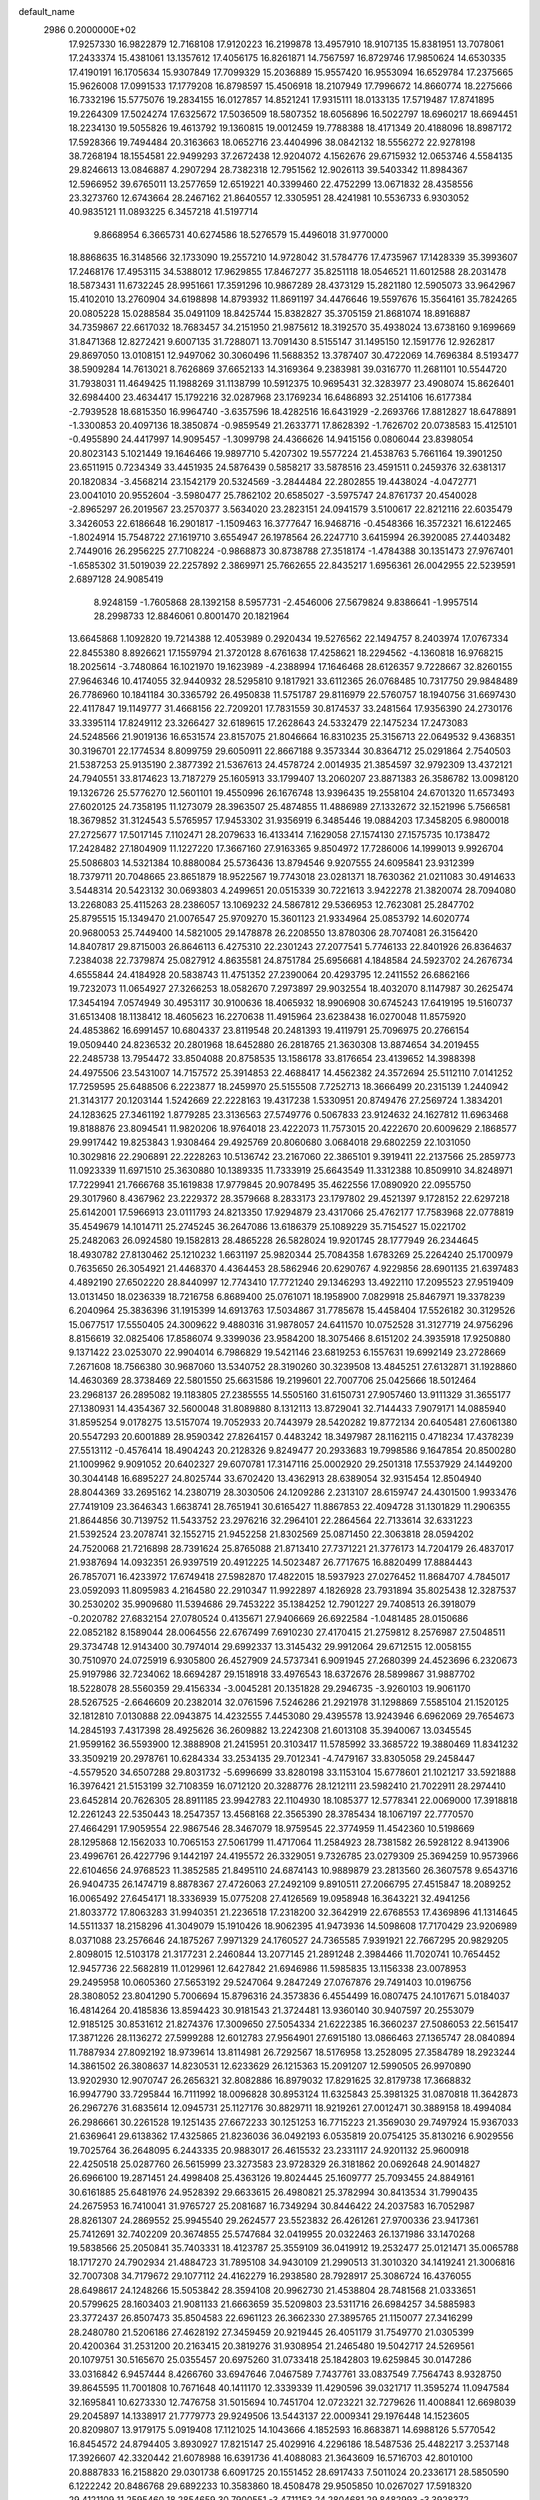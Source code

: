 default_name                                                                    
 2986  0.2000000E+02
  17.9257330  16.9822879  12.7168108  17.9120223  16.2199878  13.4957910
  18.9107135  15.8381951  13.7078061  17.2433374  15.4381061  13.1357612
  17.4056175  16.8261871  14.7567597  16.8729746  17.9850624  14.6530335
  17.4190191  16.1705634  15.9307849  17.7099329  15.2036889  15.9557420
  16.9553094  16.6529784  17.2375665  15.9626008  17.0991533  17.1779208
  16.8798597  15.4506918  18.2107949  17.7996672  14.8660774  18.2275666
  16.7332196  15.5775076  19.2834155  16.0127857  14.8521241  17.9315111
  18.0133135  17.5719487  17.8741895  19.2264309  17.5024274  17.6325672
  17.5036509  18.5807352  18.6056896  16.5022797  18.6960217  18.6694451
  18.2234130  19.5055826  19.4613792  19.1360815  19.0012459  19.7788388
  18.4171349  20.4188096  18.8987172  17.5928366  19.7494484  20.3163663
  18.0652716  23.4404996  38.0842132  18.5556272  22.9278198  38.7268194
  18.1554581  22.9499293  37.2672438  12.9204072   4.1562676  29.6715932
  12.0653746   4.5584135  29.8246613  13.0846887   4.2907294  28.7382318
  12.7951562  12.9026113  39.5403342  11.8984367  12.5966952  39.6765011
  13.2577659  12.6519221  40.3399460  22.4752299  13.0671832  28.4358556
  23.3273760  12.6743664  28.2467162  21.8640557  12.3305951  28.4241981
  10.5536733   6.9303052  40.9835121  11.0893225   6.3457218  41.5197714
   9.8668954   6.3665731  40.6274586  18.5276579  15.4496018  31.9770000
  18.8868635  16.3148566  32.1733090  19.2557210  14.9728042  31.5784776
  17.4735967  17.1428339  35.3993607  17.2468176  17.4953115  34.5388012
  17.9629855  17.8467277  35.8251118  18.0546521  11.6012588  28.2031478
  18.5873431  11.6732245  28.9951661  17.3591296  10.9867289  28.4373129
  15.2821180  12.5905073  33.9642967  15.4102010  13.2760904  34.6198898
  14.8793932  11.8691197  34.4476646  19.5597676  15.3564161  35.7824265
  20.0805228  15.0288584  35.0491109  18.8425744  15.8382827  35.3705159
  21.8681074  18.8916887  34.7359867  22.6617032  18.7683457  34.2151950
  21.9875612  18.3192570  35.4938024  13.6738160   9.1699669  31.8471368
  12.8272421   9.6007135  31.7288071  13.7091430   8.5155147  31.1495150
  12.1591776  12.9262817  29.8697050  13.0108151  12.9497062  30.3060496
  11.5688352  13.3787407  30.4722069  14.7696384   8.5193477  38.5909284
  14.7613021   8.7626869  37.6652133  14.3169364   9.2383981  39.0316770
  11.2681101  10.5544720  31.7938031  11.4649425  11.1988269  31.1138799
  10.5912375  10.9695431  32.3283977  23.4908074  15.8626401  32.6984400
  23.4634417  15.1792216  32.0287968  23.1769234  16.6486893  32.2514106
  16.6177384  -2.7939528  18.6815350  16.9964740  -3.6357596  18.4282516
  16.6431929  -2.2693766  17.8812827  18.6478891  -1.3300853  20.4097136
  18.3850874  -0.9859549  21.2633771  17.8628392  -1.7626702  20.0738583
  15.4125101  -0.4955890  24.4417997  14.9095457  -1.3099798  24.4366626
  14.9415156   0.0806044  23.8398054  20.8023143   5.1021449  19.1646466
  19.9897710   5.4207302  19.5577224  21.4538763   5.7661164  19.3901250
  23.6511915   0.7234349  33.4451935  24.5876439   0.5858217  33.5878516
  23.4591511   0.2459376  32.6381317  20.1820834  -3.4568214  23.1542179
  20.5324569  -3.2844484  22.2802855  19.4438024  -4.0472771  23.0041010
  20.9552604  -3.5980477  25.7862102  20.6585027  -3.5975747  24.8761737
  20.4540028  -2.8965297  26.2019567  23.2570377   3.5634020  23.2823151
  24.0941579   3.5100617  22.8212116  22.6035479   3.3426053  22.6186648
  16.2901817  -1.1509463  16.3777647  16.9468716  -0.4548366  16.3572321
  16.6122465  -1.8024914  15.7548722  27.1619710   3.6554947  26.1978564
  26.2247710   3.6415994  26.3920085  27.4403482   2.7449016  26.2956225
  27.7108224  -0.9868873  30.8738788  27.3518174  -1.4784388  30.1351473
  27.9767401  -1.6585302  31.5019039  22.2257892   2.3869971  25.7662655
  22.8435217   1.6956361  26.0042955  22.5239591   2.6897128  24.9085419
   8.9248159  -1.7605868  28.1392158   8.5957731  -2.4546006  27.5679824
   9.8386641  -1.9957514  28.2998733  12.8846061   0.8001470  20.1821964
  13.6645868   1.1092820  19.7214388  12.4053989   0.2920434  19.5276562
  22.1494757   8.2403974  17.0767334  22.8455380   8.8926621  17.1559794
  21.3720128   8.6761638  17.4258621  18.2294562  -4.1360818  16.9768215
  18.2025614  -3.7480864  16.1021970  19.1623989  -4.2388994  17.1646468
  28.6126357   9.7228667  32.8260155  27.9646346  10.4174055  32.9440932
  28.5295810   9.1817921  33.6112365  26.0768485  10.7317750  29.9848489
  26.7786960  10.1841184  30.3365792  26.4950838  11.5751787  29.8116979
  22.5760757  18.1940756  31.6697430  22.4117847  19.1149777  31.4668156
  22.7209201  17.7831559  30.8174537  33.2481564  17.9356390  24.2730176
  33.3395114  17.8249112  23.3266427  32.6189615  17.2628643  24.5332479
  22.1475234  17.2473083  24.5248566  21.9019136  16.6531574  23.8157075
  21.8046664  16.8310235  25.3156713  22.0649532   9.4368351  30.3196701
  22.1774534   8.8099759  29.6050911  22.8667188   9.3573344  30.8364712
  25.0291864   2.7540503  21.5387253  25.9135190   2.3877392  21.5367613
  24.4578724   2.0014935  21.3854597  32.9792309  13.4372121  24.7940551
  33.8174623  13.7187279  25.1605913  33.1799407  13.2060207  23.8871383
  26.3586782  13.0098120  19.1326726  25.5776270  12.5601101  19.4550996
  26.1676748  13.9396435  19.2558104  24.6701320  11.6573493  27.6020125
  24.7358195  11.1273079  28.3963507  25.4874855  11.4886989  27.1332672
  32.1521996   5.7566581  18.3679852  31.3124543   5.5765957  17.9453302
  31.9356919   6.3485446  19.0884203  17.3458205   6.9800018  27.2725677
  17.5017145   7.1102471  28.2079633  16.4133414   7.1629058  27.1574130
  27.1575735  10.1738472  17.2428482  27.1804909  11.1227220  17.3667160
  27.9163365   9.8504972  17.7286006  14.1999013   9.9926704  25.5086803
  14.5321384  10.8880084  25.5736436  13.8794546   9.9207555  24.6095841
  23.9312399  18.7379711  20.7048665  23.8651879  18.9522567  19.7743018
  23.0281371  18.7630362  21.0211083  30.4914633   3.5448314  20.5423132
  30.0693803   4.2499651  20.0515339  30.7221613   3.9422278  21.3820074
  28.7094080  13.2268083  25.4115263  28.2386057  13.1069232  24.5867812
  29.5366953  12.7623081  25.2847702  25.8795515  15.1349470  21.0076547
  25.9709270  15.3601123  21.9334964  25.0853792  14.6020774  20.9680053
  25.7449400  14.5821005  29.1478878  26.2208550  13.8780306  28.7074081
  26.3156420  14.8407817  29.8715003  26.8646113   6.4275310  22.2301243
  27.2077541   5.7746133  22.8401926  26.8364637   7.2384038  22.7379874
  25.0827912   4.8635581  24.8751784  25.6956681   4.1848584  24.5923702
  24.2676734   4.6555844  24.4184928  20.5838743  11.4751352  27.2390064
  20.4293795  12.2411552  26.6862166  19.7232073  11.0654927  27.3266253
  18.0582670   7.2973897  29.9032554  18.4032070   8.1147987  30.2625474
  17.3454194   7.0574949  30.4953117  30.9100636  18.4065932  18.9906908
  30.6745243  17.6419195  19.5160737  31.6513408  18.1138412  18.4605623
  16.2270638  11.4915964  23.6238438  16.0270048  11.8575920  24.4853862
  16.6991457  10.6804337  23.8119548  20.2481393  19.4119791  25.7096975
  20.2766154  19.0509440  24.8236532  20.2801968  18.6452880  26.2818765
  21.3630308  13.8874654  34.2019455  22.2485738  13.7954472  33.8504088
  20.8758535  13.1586178  33.8176654  23.4139652  14.3988398  24.4975506
  23.5431007  14.7157572  25.3914853  22.4688417  14.4562382  24.3572694
  25.5112110   7.0141252  17.7259595  25.6488506   6.2223877  18.2459970
  25.5155508   7.7252713  18.3666499  20.2315139   1.2440942  21.3143177
  20.1203144   1.5242669  22.2228163  19.4317238   1.5330951  20.8749476
  27.2569724   1.3834201  24.1283625  27.3461192   1.8779285  23.3136563
  27.5749776   0.5067833  23.9124632  24.1627812  11.6963468  19.8188876
  23.8094541  11.9820206  18.9764018  23.4222073  11.7573015  20.4222670
  20.6009629   2.1868577  29.9917442  19.8253843   1.9308464  29.4925769
  20.8060680   3.0684018  29.6802259  22.1031050  10.3029816  22.2906891
  22.2228263  10.5136742  23.2167060  22.3865101   9.3919411  22.2137566
  25.2859773  11.0923339  11.6971510  25.3630880  10.1389335  11.7333919
  25.6643549  11.3312388  10.8509910  34.8248971  17.7229941  21.7666768
  35.1619838  17.9779845  20.9078495  35.4622556  17.0890920  22.0955750
  29.3017960   8.4367962  23.2229372  28.3579668   8.2833173  23.1797802
  29.4521397   9.1728152  22.6297218  25.6142001  17.5966913  23.0111793
  24.8213350  17.9294879  23.4317066  25.4762177  17.7583968  22.0778819
  35.4549679  14.1014711  25.2745245  36.2647086  13.6186379  25.1089229
  35.7154527  15.0221702  25.2482063  26.0924580  19.1582813  28.4865228
  26.5828024  19.9201745  28.1777949  26.2344645  18.4930782  27.8130462
  25.1210232   1.6631197  25.9820344  25.7084358   1.6783269  25.2264240
  25.1700979   0.7635650  26.3054921  21.4468370   4.4364453  28.5862946
  20.6290767   4.9229856  28.6901135  21.6397483   4.4892190  27.6502220
  28.8440997  12.7743410  17.7721240  29.1346293  13.4922110  17.2095523
  27.9519409  13.0131450  18.0236339  18.7216758   6.8689400  25.0761071
  18.1958900   7.0829918  25.8467971  19.3378239   6.2040964  25.3836396
  31.1915399  14.6913763  17.5034867  31.7785678  15.4458404  17.5526182
  30.3129526  15.0677517  17.5550405  24.3009622   9.4880316  31.9878057
  24.6411570  10.0752528  31.3127719  24.9756296   8.8156619  32.0825406
  17.8586074   9.3399036  23.9584200  18.3075466   8.6151202  24.3935918
  17.9250880   9.1371422  23.0253070  22.9904014   6.7986829  19.5421146
  23.6819253   6.1557631  19.6992149  23.2728669   7.2671608  18.7566380
  30.9687060  13.5340752  28.3190260  30.3239508  13.4845251  27.6132871
  31.1928860  14.4630369  28.3738469  22.5801550  25.6631586  19.2199601
  22.7007706  25.0425666  18.5012464  23.2968137  26.2895082  19.1183805
  27.2385555  14.5505160  31.6150731  27.9057460  13.9111329  31.3655177
  27.1380931  14.4354367  32.5600048  31.8089880   8.1312113  13.8729041
  32.7144433   7.9079171  14.0885940  31.8595254   9.0178275  13.5157074
  19.7052933  20.7443979  28.5420282  19.8772134  20.6405481  27.6061380
  20.5547293  20.6001889  28.9590342  27.8264157   0.4483242  18.3497987
  28.1162115   0.4718234  17.4378239  27.5513112  -0.4576414  18.4904243
  20.2128326   9.8249477  20.2933683  19.7998586   9.1647854  20.8500280
  21.1009962   9.9091052  20.6402327  29.6070781  17.3147116  25.0002920
  29.2501318  17.5537929  24.1449200  30.3044148  16.6895227  24.8025744
  33.6702420  13.4362913  28.6389054  32.9315454  12.8504940  28.8044369
  33.2695162  14.2380719  28.3030506  24.1209286   2.2313107  28.6159747
  24.4301500   1.9933476  27.7419109  23.3646343   1.6638741  28.7651941
  30.6165427  11.8867853  22.4094728  31.1301829  11.2906355  21.8644856
  30.7139752  11.5433752  23.2976216  32.2964101  22.2864564  22.7133614
  32.6331223  21.5392524  23.2078741  32.1552715  21.9452258  21.8302569
  25.0871450  22.3063818  28.0594202  24.7520068  21.7216898  28.7391624
  25.8765088  21.8713410  27.7371221  21.3776173  14.7204179  26.4837017
  21.9387694  14.0932351  26.9397519  20.4912225  14.5023487  26.7717675
  16.8820499  17.8884443  26.7857071  16.4233972  17.6749418  27.5982870
  17.4822015  18.5937923  27.0276452  11.8684707   4.7845017  23.0592093
  11.8095983   4.2164580  22.2910347  11.9922897   4.1826928  23.7931894
  35.8025438  12.3287537  30.2530202  35.9909680  11.5394686  29.7453222
  35.1384252  12.7901227  29.7408513  26.3918079  -0.2020782  27.6832154
  27.0780524   0.4135671  27.9406669  26.6922584  -1.0481485  28.0150686
  22.0852182   8.1589044  28.0064556  22.6767499   7.6910230  27.4170415
  21.2759812   8.2576987  27.5048511  29.3734748  12.9143400  30.7974014
  29.6992337  13.3145432  29.9912064  29.6712515  12.0058155  30.7510970
  24.0725919   6.9305800  26.4527909  24.5737341   6.9091945  27.2680399
  24.4523696   6.2320673  25.9197986  32.7234062  18.6694287  29.1518918
  33.4976543  18.6372676  28.5899867  31.9887702  18.5228078  28.5560359
  29.4156334  -3.0045281  20.1351828  29.2946735  -3.9260103  19.9061170
  28.5267525  -2.6646609  20.2382014  32.0761596   7.5246286  21.2921978
  31.1298869   7.5585104  21.1520125  32.1812810   7.0130888  22.0943875
  14.4232555   7.4453080  29.4395578  13.9243946   6.6962069  29.7654673
  14.2845193   7.4317398  28.4925626  36.2609882  13.2242308  21.6013108
  35.3940067  13.0345545  21.9599162  36.5593900  12.3888908  21.2415951
  20.3103417  11.5785992  33.3685722  19.3880469  11.8341232  33.3509219
  20.2978761  10.6284334  33.2534135  29.7012341  -4.7479167  33.8305058
  29.2458447  -4.5579520  34.6507288  29.8031732  -5.6996699  33.8280198
  33.1153104  15.6778601  21.1021217  33.5921888  16.3976421  21.5153199
  32.7108359  16.0712120  20.3288776  28.1212111  23.5982410  21.7022911
  28.2974410  23.6452814  20.7626305  28.8911185  23.9942783  22.1104930
  18.1085377  12.5778341  22.0069000  17.3918818  12.2261243  22.5350443
  18.2547357  13.4568168  22.3565390  28.3785434  18.1067197  22.7770570
  27.4664291  17.9059554  22.9867546  28.3467079  18.9759545  22.3774959
  11.4542360  10.5198669  28.1295868  12.1562033  10.7065153  27.5061799
  11.4717064  11.2584923  28.7381582  26.5928122   8.9413906  23.4996761
  26.4227796   9.1442197  24.4195572  26.3329051   9.7326785  23.0279309
  25.3694259  10.9573966  22.6104656  24.9768523  11.3852585  21.8495110
  24.6874143  10.9889879  23.2813560  26.3607578   9.6543716  26.9404735
  26.1474719   8.8878367  27.4726063  27.2492109   9.8910511  27.2066795
  27.4515847  18.2089252  16.0065492  27.6454171  18.3336939  15.0775208
  27.4126569  19.0958948  16.3643221  32.4941256  21.8033772  17.8063283
  31.9940351  21.2236518  17.2318200  32.3642919  22.6768553  17.4369896
  41.1314645  14.5511337  18.2158296  41.3049079  15.1910426  18.9062395
  41.9473936  14.5098608  17.7170429  23.9206989   8.0371088  23.2576646
  24.1875267   7.9971329  24.1760527  24.7365585   7.9391921  22.7667295
  20.9829205   2.8098015  12.5103178  21.3177231   2.2460844  13.2077145
  21.2891248   2.3984466  11.7020741  10.7654452  12.9457736  22.5682819
  11.0129961  12.6427842  21.6946986  11.5985835  13.1156338  23.0078953
  29.2495958  10.0605360  27.5653192  29.5247064   9.2847249  27.0767876
  29.7491403  10.0196756  28.3808052  23.8041290   5.7006694  15.8796316
  24.3573836   6.4554499  16.0807475  24.1017671   5.0184037  16.4814264
  20.4185836  13.8594423  30.9181543  21.3724481  13.9360140  30.9407597
  20.2553079  12.9185125  30.8531612  21.8274376  17.3009650  27.5054334
  21.6222385  16.3660237  27.5086053  22.5615417  17.3871226  28.1136272
  27.5999288  12.6012783  27.9564901  27.6915180  13.0866463  27.1365747
  28.0840894  11.7887934  27.8092192  18.9739614  13.8114981  26.7292567
  18.5176958  13.2528095  27.3584789  18.2923244  14.3861502  26.3808637
  14.8230531  12.6233629  26.1215363  15.2091207  12.5990505  26.9970890
  13.9202930  12.9070747  26.2656321  32.8082886  16.8979032  17.8291625
  32.8179738  17.3668832  16.9947790  33.7295844  16.7111992  18.0096828
  30.8953124  11.6325843  25.3981325  31.0870818  11.3642873  26.2967276
  31.6835614  12.0945731  25.1127176  30.8829711  18.9219261  27.0012471
  30.3889158  18.4994084  26.2986661  30.2261528  19.1251435  27.6672233
  30.1251253  16.7715223  21.3569030  29.7497924  15.9367033  21.6369641
  29.6138362  17.4325865  21.8236036  36.0492193   6.0535819  20.0754125
  35.8130216   6.9029556  19.7025764  36.2648095   6.2443335  20.9883017
  26.4615532  23.2331117  24.9201132  25.9600918  22.4250518  25.0287760
  26.5615999  23.3273583  23.9728329  26.3181862  20.0692648  24.9014827
  26.6966100  19.2871451  24.4998408  25.4363126  19.8024445  25.1609777
  25.7093455  24.8849161  30.6161885  25.6481976  24.9528392  29.6633615
  26.4980821  25.3782994  30.8413534  31.7990435  24.2675953  16.7410041
  31.9765727  25.2081687  16.7349294  30.8446422  24.2037583  16.7052987
  28.8261307  24.2869552  25.9945540  29.2624577  23.5523832  26.4261261
  27.9700336  23.9417361  25.7412691  32.7402209  20.3674855  25.5747684
  32.0419955  20.0322463  26.1371986  33.1470268  19.5838566  25.2050841
  35.7403331  18.4123787  25.3559109  36.0419912  19.2532477  25.0121471
  35.0065788  18.1717270  24.7902934  21.4884723  31.7895108  34.9430109
  21.2990513  31.3010320  34.1419241  21.3006816  32.7007308  34.7179672
  29.1077112  24.4162279  16.2938580  28.7928917  25.3086724  16.4376055
  28.6498617  24.1248266  15.5053842  28.3594108  20.9962730  21.4538804
  28.7481568  21.0333651  20.5799625  28.1603403  21.9081133  21.6663659
  35.5209803  23.5311716  26.6984257  34.5885983  23.3772437  26.8507473
  35.8504583  22.6961123  26.3662330  27.3895765  21.1150077  27.3416299
  28.2480780  21.5206186  27.4628192  27.3459459  20.9219445  26.4051179
  31.7549770  21.0305399  20.4200364  31.2531200  20.2163415  20.3819276
  31.9308954  21.2465480  19.5042717  24.5269561  20.1079751  30.5165670
  25.0355457  20.6975260  31.0733418  25.1842803  19.6259845  30.0147286
  33.0316842   6.9457444   8.4266760  33.6947646   7.0467589   7.7437761
  33.0837549   7.7564743   8.9328750  39.8645595  11.7001808  10.7671648
  40.1411170  12.3339339  11.4290596  39.0321717  11.3595274  11.0947584
  32.1695841  10.6273330  12.7476758  31.5015694  10.7451704  12.0723221
  32.7279626  11.4008841  12.6698039  29.2045897  14.1338917  21.7779773
  29.9249506  13.5443137  22.0009341  29.1976448  14.1523605  20.8209807
  13.9179175   5.0919408  17.1121025  14.1043666   4.1852593  16.8683871
  14.6988126   5.5770542  16.8454572  24.8794405   3.8930927  17.8215147
  25.4029916   4.2296186  18.5487536  25.4482217   3.2537148  17.3926607
  42.3320442  21.6078988  16.6391736  41.4088083  21.3643609  16.5716703
  42.8010100  20.8887833  16.2158820  29.0301738   6.6091725  20.1551452
  28.6917433   7.5011024  20.2336171  28.5850590   6.1222242  20.8486768
  29.6892233  10.3583860  18.4508478  29.9505850  10.0267027  17.5918320
  29.4121109  11.2595460  18.2854659  30.7900551  -3.4711153  24.2804681
  29.8482993  -3.3928372  24.4327849  30.9084148  -4.3681414  23.9681111
  29.0075958   1.1909423  10.2553928  29.6825513   1.8401180  10.4534783
  28.1818181   1.6606744  10.3723321  33.5329270   9.5655022  24.2370921
  33.2530718   8.7218488  24.5922847  33.2376327   9.5519053  23.3266810
  28.3843529   9.5555510  14.2230613  28.8176859   9.8536463  15.0228072
  27.4956543   9.9052417  14.2875826  33.9624100  10.2556867  18.9852160
  33.5862971  11.1290049  18.8752782  33.3652284   9.6763974  18.5118980
  -1.3111834   5.6147258  23.8008901  -0.4011102   5.5973158  23.5047561
  -1.2693274   5.9867915  24.6818255   1.8294638  10.0765250  28.7351210
   1.3575474  10.2431326  27.9191746   2.6385971   9.6453755  28.4600841
   4.9004685  11.9208081  32.5451093   4.9135003  12.0199145  31.5931429
   3.9739320  11.8185541  32.7626087   4.0250135   8.2181223  21.3454675
   3.3814358   7.8695716  21.9623564   4.7951986   7.6620680  21.4631551
   4.0983515  13.2657660  24.8117756   4.5804639  13.4371780  25.6207364
   4.4244508  13.9212443  24.1951401   1.3635914  18.0003095  27.9119939
   1.4635164  18.0663678  26.9623186   2.0991231  17.4559767  28.1929330
   1.4220515  19.8756206  33.8072871   2.2111892  19.8149479  33.2689449
   0.7344072  20.1385361  33.1955253   2.6957456  21.1668719  25.1617320
   3.6459584  21.0550650  25.1904847   2.4713178  21.0719857  24.2360643
   8.0622080   9.5485817  25.2561580   7.5427736  10.0984879  24.6696233
   7.5748415   8.7263641  25.3077713   3.1625029  17.6157375  15.3685308
   3.1589027  16.8216277  14.8341073   4.0741038  17.9074608  15.3578996
   4.6688405  17.7955978  20.5362402   4.1240068  17.7712245  21.3228748
   4.4665617  16.9791364  20.0793968   4.9205500  13.2349739  35.9086910
   4.3053921  13.8897261  36.2390123   5.5935768  13.1751033  36.5866898
   0.8143151  14.2320327  14.7645584   0.4529934  15.0760668  14.4938467
   0.1041009  13.6081534  14.6142178   6.1171826  13.0724813  20.6165404
   6.2227581  12.1399752  20.4280783   5.1727180  13.1910301  20.7173606
   2.4773575   8.4549512  24.9313931   1.5606450   8.6576061  25.1179438
   2.9064948   9.3092074  24.8832329   7.7903250  19.3885615  32.3309485
   7.1334590  19.0940835  32.9618539   8.5953995  18.9455783  32.5990024
   1.1385926  23.9481681  36.8944991   1.5320955  23.2188897  36.4153954
   1.6551405  24.7113177  36.6356308   5.5609166  28.8517343  30.8339208
   6.1280270  29.5765640  30.5707867   5.1001795  28.6048213  30.0320560
   6.5210834  31.6281957  23.1657720   5.8844238  31.9121678  23.8217112
   7.1054761  31.0364564  23.6396514  -3.6435977  33.6608197  27.4614627
  -3.1660029  32.9568556  27.0226352  -3.9753969  33.2604277  28.2650966
  -1.3322294  29.5899047  20.2032163  -0.4106916  29.5341735  20.4559890
  -1.4429824  28.9008672  19.5480882  12.4055862  28.4952924  25.0699745
  12.8875027  27.8832553  25.6262108  11.6582399  28.7660750  25.6032494
   9.5882291  15.4793343  16.4249162  10.2088896  15.4803493  17.1536214
  10.0884058  15.1354848  15.6847657  15.0338361  25.5210636  29.7238698
  15.9831702  25.5947215  29.8217019  14.6930928  26.3483393  30.0640767
   4.1615749  31.0862365  20.4690734   3.9143524  30.6085368  21.2608536
   4.4565277  30.4074240  19.8620739   8.3782526  30.6658929  27.2937930
   7.4768459  30.4320720  27.5152099   8.3204584  31.5661643  26.9737881
  12.8990113  15.7045139  31.5130662  13.7734214  15.6053789  31.1364881
  12.6008695  16.5601051  31.2043476   9.9331272  23.7064480  16.5291275
   9.8251766  24.0085138  17.4309782   9.3989678  22.9139021  16.4764331
  14.9046387  25.8868329  34.6599128  15.0273102  26.6699661  34.1233627
  15.6063359  25.9292698  35.3095681   7.1918887  23.1164174  18.9768543
   7.6045474  22.5866757  18.2947118   6.2738986  22.8454027  18.9680757
  14.0607407  15.4916825  25.5352023  13.8948075  14.9875565  24.7386127
  13.4960697  15.0894425  26.1951882  10.6841332  19.4500700  21.7836262
  10.8261550  19.3720696  20.8402399  10.8383689  18.5683517  22.1227661
  14.4420468  28.6979604  33.0742313  14.3927852  29.0344833  33.9689700
  15.2806821  29.0194748  32.7432462   9.2410396  29.2136290  29.9041969
   8.7642226  28.5730696  30.4319857   9.9268864  28.7047804  29.4718555
   5.8311135  22.2898407  37.4495500   6.4070347  22.6589609  36.7800002
   5.6489156  23.0218449  38.0387916   7.5127355  13.3152399  30.6901047
   8.2969395  13.8000235  30.4327319   7.0262468  13.9242479  31.2456853
   6.2632599  22.0928222  24.3851898   6.1388163  21.2132789  24.0286099
   6.5864359  21.9472772  25.2743499   0.6413025  23.0333251  21.2272309
   0.8686058  23.8301821  21.7063801  -0.1612605  22.7225974  21.6462448
  17.5667311  20.6921744  30.3871566  16.7698704  20.6744985  29.8571260
  18.2663699  20.4628136  29.7754942   4.5686971  25.2649585  30.3639731
   5.0293689  25.8752993  29.7882150   4.8204812  24.3983272  30.0449329
   4.9219843  25.8448957  26.2273319   4.0945828  26.3058348  26.3658014
   4.8991540  25.5830322  25.3069309   6.5767420  15.8365684  25.4125434
   6.4143023  15.4122907  26.2550596   5.8684516  16.4744639  25.3251026
   7.2922764  11.7493076  26.6045563   7.3237484  10.8039163  26.4580071
   8.1700086  11.9730635  26.9139935  -1.7331667  15.9417410  31.0412446
  -2.1774859  15.2196014  31.4854594  -2.1141465  16.7307336  31.4267012
  17.7705825  24.9440631  30.2080284  18.4798583  24.5493113  30.7153060
  17.8944417  24.6071126  29.3206980   8.9823656  16.3653441  33.7562646
   9.3459948  16.9591466  34.4130783   8.2762802  15.9073162  34.2122093
   8.8675553  24.4121582  28.7540404   7.9520402  24.2642651  28.5169926
   9.1815717  25.0483588  28.1114874  11.3785752  31.7265053  31.1890150
  11.4803181  31.4800325  30.2697047  10.5147635  32.1365524  31.2328614
   4.4623398  17.4519349  25.0969669   3.6784410  17.8529787  25.4723310
   4.8310659  18.1304154  24.5313371   8.7737531  33.4315049  32.5020245
   7.8651957  33.6571314  32.7016440   8.9497039  33.8634517  31.6661447
   2.0040783  25.7495497  25.0868193   2.0388863  24.8415958  25.3878839
   1.3999196  26.1795759  25.6920479   2.7946964  15.8127264  22.7091877
   2.7691619  14.9059882  22.4035641   3.6437687  15.8953231  23.1433373
   5.5667153  24.6659334  23.6786045   4.7399232  24.4562061  23.2442531
   5.8907511  23.8232242  23.9965256  11.4196345  13.5729133  36.2752783
  11.4260644  14.4712292  35.9447954  11.4990559  13.6663763  37.2245879
   5.5142162  31.4536360  27.0187490   4.9696250  31.2225430  26.2662542
   5.0828003  32.2178611  27.4009428  -2.5218797  28.7939393  22.6103173
  -2.2185063  27.8861541  22.6213814  -2.1758323  29.1521721  21.7929115
  11.2070395  26.9429045  29.4685495  11.1845182  26.2035485  30.0760668
  10.8451778  26.5944989  28.6537480  12.7310951  17.9214011  29.5002899
  11.9732917  17.8814580  28.9168772  12.7141157  18.8105150  29.8544368
   8.1512742  26.8298708  31.0963082   8.3942078  26.2037529  30.4142587
   7.3655520  26.4563353  31.4954869   9.4962376  12.8188820  34.7446196
  10.3134986  13.0179661  35.2014366   8.8096534  13.0515324  35.3696858
   2.1323246  29.4459799  24.3122150   1.9011676  29.2243298  25.2142513
   1.4688471  30.0817705  24.0442602   8.5964319  22.1717526  21.2363690
   8.7072489  22.9032295  21.8437347   7.9824045  22.4977060  20.5783746
  -0.7537060  22.4743706  29.4689253  -0.2583596  23.2923433  29.5111667
  -0.1133280  21.8208077  29.1878498  15.3588479  17.7230462  29.3139799
  15.5888041  18.6099999  29.0370952  14.4152455  17.7581830  29.4708615
  13.4650760  24.4833173  24.2552611  13.4698766  23.6109988  23.8612189
  12.5642196  24.7890365  24.1493116   8.5891964  17.7983160  15.1110375
   9.1282650  18.5064370  15.4634599   8.9324835  17.0068441  15.5257157
   5.7536517  20.9081752  16.2672426   5.0084262  21.4279086  15.9659985
   5.4854981  20.0003251  16.1253493   7.0906701  21.9186993  31.4949012
   7.8328705  22.5045772  31.6436209   7.4176881  21.0519571  31.7358350
  11.2383515  24.9445133  31.8166741  12.1082212  24.5468335  31.8542168
  11.1913049  25.4920853  32.6003727   9.8943287  16.7737583  31.1884930
   9.3674348  16.3447732  31.8627233  10.5629178  17.2542744  31.6766781
   1.9699846  24.5948233  32.3636380   2.8199965  25.0230904  32.4651216
   2.1833017  23.6921100  32.1273409  13.6889716  27.8028544  30.4708945
  13.6320906  27.8349320  31.4258643  12.8237033  28.0803149  30.1699654
  11.4560668  26.5657020  23.3010235  10.7206992  26.0043944  23.5467880
  11.7371820  26.9660844  24.1237629   7.0544044  16.8866782  29.0455305
   7.6529055  16.4389880  28.4475324   7.5108869  17.6943672  29.2811022
  14.5648589  19.2876652  35.2894526  13.6561234  19.5066395  35.4955638
  14.6022588  18.3334965  35.3557488   2.5185593  29.4333387  30.3648256
   3.1270778  28.8590379  29.8999433   2.9925208  29.6960299  31.1538666
   2.5597033  19.9319753  22.6463402   3.2187826  20.4831147  22.2243310
   2.2157468  19.3859836  21.9393615  18.3515812  33.2501352  33.0589226
  17.7198309  33.9642401  33.1436428  18.3559272  33.0438241  32.1242309
   4.8774349  26.0598297  14.5773077   5.0499620  26.9941877  14.6932448
   4.7707484  25.7237433  15.4671930   9.5449465  20.1335350  26.2900422
   9.0312227  19.4365654  25.8819331   9.9224224  20.6152182  25.5540225
  -1.0976370  15.9412606  28.4404707  -0.9961210  16.2192849  29.3507612
  -0.3370779  16.3099485  27.9911924   3.7603533  20.1842610  30.0780127
   3.8322839  19.5468441  30.7884756   4.1073158  19.7283827  29.3111855
  14.9149204  32.6007947  32.6646952  15.5564995  32.1744787  32.0964851
  14.6435823  33.3790273  32.1779083   8.0810954  18.2283591  25.1260275
   7.6058868  17.3974563  25.1290397   7.5005574  18.8346292  24.6659796
   1.7716614  14.9433513  33.4052581   2.3397423  14.1818087  33.2887729
   0.9125340  14.5726582  33.6070466  14.1404439  23.7417978  27.9021248
  13.6468914  23.2938606  28.5891402  14.5238667  24.5019959  28.3395235
  10.9179809  32.3817028  28.3226398  10.1556827  32.9149987  28.0974092
  10.6273685  31.4796425  28.1882392   6.6923843  27.8549787  27.1389361
   7.6324661  27.6778412  27.1721076   6.2950316  27.0049892  26.9495676
  -0.7756235  30.7259425  23.6831162  -1.6279659  30.3363459  23.4882858
  -0.7189017  31.4823018  23.0992197  21.7829501  24.6877974  29.0746429
  22.4772186  24.3998911  29.6673764  21.9759128  25.6108067  28.9101705
  12.3944771  20.1919619  36.8220254  11.4691547  19.9933105  36.9653709
  12.7947039  20.1061530  37.6872925  -3.1928455  24.7602226  29.4032244
  -3.6320507  25.5029820  29.8175180  -2.5993114  24.4271187  30.0762704
   8.6881640  11.3194851  32.5962213   8.1839687  11.9612273  32.0960354
   8.9385105  11.7821968  33.3958814  12.5341013  20.0745906  31.3172485
  12.3520941  20.5529679  32.1261121  13.4404729  19.7814825  31.4111108
   9.5813285  20.1925510  40.4428841   9.9703662  20.1333540  41.3154535
  10.1461805  20.8035506  39.9697526  10.1654477  31.3432370  17.1234402
  10.5375503  32.0399426  17.6641553  10.8207046  30.6458760  17.1470605
  13.7388091  19.9767788  39.4364403  13.1958489  19.2631537  39.7713513
  14.5480209  19.5501295  39.1546985   0.9441503  25.3372607  22.6287384
   1.2901685  25.5915388  23.4842182   0.0033599  25.5018816  22.6923406
  16.1732201  21.8321265  35.1329645  15.3866457  21.9474115  35.6661080
  16.1475131  20.9139812  34.8635573   9.7588704   8.3980535  31.0857085
  10.1297355   9.2506117  31.3133823   9.6364113   8.4357323  30.1371222
  15.4672571  29.1432837  28.9391788  16.2357110  28.6128139  28.7286743
  14.8992196  28.5551216  29.4368037   4.7140893  22.2079845  18.7520754
   4.2883898  21.7224104  18.0455136   4.3423263  23.0882313  18.6955975
   5.3752015  14.7081272  22.9494654   6.1851536  14.5965072  23.4472108
   5.6514450  15.1234015  22.1324779   9.3231291  15.4702653  21.1712563
   8.8445245  16.0365552  20.5658761   8.6464005  14.9311308  21.5806513
   4.6231844  21.3901712  21.7634293   4.8959911  21.4678816  20.8492250
   4.1788485  22.2167819  21.9518762  14.2670947  16.7640057  20.3503100
  13.8150313  15.9273542  20.2412922  13.7909602  17.3693582  19.7819121
   9.3859006  20.1146319  19.3159066   9.4577410  20.8151762  18.6675946
   9.1784675  20.5659002  20.1341732  10.4367016  22.1252761  28.1504933
   9.9515564  22.9488074  28.0988960  10.0826931  21.5936718  27.4375371
   9.6137561  15.8604706  28.4679106  10.0417783  16.6234791  28.0795203
   9.6926877  15.9963513  29.4121235  20.0886534  17.8207086  32.9504269
  20.2414469  18.3983101  33.6982654  20.9565541  17.6877243  32.5692506
   9.5551833  29.2242700  20.5404868  10.1222449  29.5233365  19.8296899
   8.7558195  29.7417157  20.4430226  16.0067071  17.3862624  22.4653302
  15.5382294  17.9986659  23.0325360  15.4689820  17.3322861  21.6752859
  14.7822609  18.4346983  24.9169713  14.1938314  17.7310404  25.1905550
  15.5248110  18.3731850  25.5178600  20.7724852  21.8312111  24.9550373
  21.2314386  22.2421279  25.6876635  20.3977918  21.0319235  25.3251400
  10.0421539  26.1334388  26.9922995  10.0450450  27.0371289  26.6767562
  10.2339358  25.6079243  26.2155846  11.3437409  22.4963433  20.5841102
  10.5216315  22.1363652  20.9169522  11.1734802  23.4333846  20.4882113
   8.1482526  17.5203592  19.6981897   7.3192933  17.8416519  20.0529140
   8.6766825  18.3085744  19.5728485   9.2396179   8.1340175  33.7486906
   8.4837027   8.6568913  34.0159488   9.2787160   8.2380278  32.7979619
  22.3721600  31.3390645  29.5002126  22.3781753  31.8229453  30.3260788
  22.2484860  30.4257437  29.7586342  14.6484097  32.2712679  36.2359268
  15.5210735  32.2493483  35.8432321  14.1242249  32.7902439  35.6259055
  12.7932974  21.9309348  29.3259745  12.6539331  21.2484477  29.9824963
  11.9706106  21.9653230  28.8378805  23.4482924  28.6107888  21.4718692
  24.3441164  28.8375003  21.7215351  22.9277454  28.7955212  22.2536215
  18.1875560  33.0657783  30.3288039  17.4792931  32.4243202  30.2728849
  18.5368570  33.1150752  29.4389778  20.4634523  30.5353816  27.2970092
  20.3902726  30.3149385  28.2256003  21.1965811  30.0064820  26.9823361
  22.4932722  33.2896819  27.2148126  23.3263932  33.3928917  26.7549334
  22.6270685  32.5333027  27.7859700  17.6202010  24.7693947  26.1773525
  18.4928250  24.8311378  25.7888336  17.1358157  24.1915718  25.5876717
  22.0534585  26.1986456  25.9287817  22.9995333  26.1415320  25.7949448
  21.6881795  25.5361159  25.3423881  16.0443710  35.1196717  29.6156452
  16.7089697  34.6453161  30.1151722  16.4012635  35.1691518  28.7288468
  17.0338879  27.1080767  27.6492592  17.9686492  27.1972246  27.4635018
  16.7657747  26.3298012  27.1607569  14.0242120  30.4258094  21.7797257
  14.3233822  30.4498690  22.6886537  13.3948608  31.1441688  21.7156272
  18.4060616  31.4182234  25.8552140  19.1535524  31.0893599  26.3545517
  18.0925375  30.6582649  25.3649105  16.5434337  36.6096672  23.8784569
  17.4609666  36.3449975  23.8127670  16.2980866  36.4015810  24.7799760
  12.0987278  32.3397941  21.5472024  11.7247706  32.2739886  22.4258705
  11.4640366  32.8606630  21.0551715  13.6667083  27.2447398  26.7707241
  13.4635276  26.5560641  27.4037131  14.4881856  27.6232341  27.0840115
   7.9386453   1.7745321  24.1129820   7.3736087   1.0020204  24.1268108
   8.6305964   1.5764891  24.7440245   9.1061093  -4.3518766  15.7677305
   9.5414644  -4.7427490  15.0101576   9.6745728  -3.6249343  16.0219667
  -2.0756204  -2.0205120  17.0422512  -2.1479734  -2.3879088  17.9231692
  -1.3392472  -1.4113809  17.0965251   0.1211083  11.1222586  15.7619831
  -0.4480275  11.8509444  15.5143275  -0.3791675  10.3390250  15.5328518
   4.5049986   3.5024664   9.8672359   5.4007678   3.1752354   9.7850817
   4.1830912   3.5479066   8.9669345   8.4893681   3.1951412  18.1669173
   9.0937984   2.5716594  18.5696162   7.6620025   2.7183024  18.1011706
   2.7060994   9.9186458  16.6814767   1.8430152  10.1589840  16.3444972
   3.2744593   9.9259433  15.9113172  17.1127180  -2.8178053  14.3261210
  17.7820732  -2.5823935  13.6836440  16.2856554  -2.7361348  13.8512218
   7.6420332   6.3292888   8.0683791   7.8621319   7.0155636   7.4384463
   6.8153337   5.9674194   7.7492392  15.8767645   6.4049665  15.4341635
  16.7409218   6.2409515  15.0565882  15.2734380   6.3246931  14.6953908
   5.7894627   1.2393554  11.7972376   5.6482151   0.3339849  12.0739779
   5.3174551   1.3126681  10.9677402   2.2906854  10.3752211  20.6547425
   2.9735360   9.8069422  21.0111215   1.7034291   9.7804524  20.1882535
   8.4632171  -1.9410630  10.7246523   9.3585480  -1.7792818  11.0220430
   8.4313177  -1.5647894   9.8450885   1.1200793  16.0976085  12.4282640
   1.8586877  15.6522214  12.8433781   0.6406547  15.4003127  11.9808687
  10.8995341  -0.8043507  12.2894953  10.2702607  -0.1491082  11.9879922
  11.7550319  -0.4037857  12.1348893   5.7864315   6.1813670  22.2348734
   6.5619593   6.3549487  21.7013400   5.9034716   5.2824472  22.5422439
   9.1064571   0.6891137  19.9412820   8.5948362   0.5542888  19.1435989
   9.3021936  -0.1946555  20.2525232  13.7062819  12.4081021   8.7759833
  13.2578374  11.5625004   8.7853135  13.0132167  13.0485437   8.9363795
   3.8749630   5.2494842  25.6028109   4.6914439   4.8148861  25.3564061
   3.8341724   5.1605134  26.5549937  10.1424201   4.9300187  16.9650249
  10.7198359   5.1114830  17.7065730   9.4014720   4.4602015  17.3477776
   0.8106951   5.9369758  16.4780757   0.7654180   6.0895802  17.4219474
   1.7277710   5.7166506  16.3147955  11.5114746   3.1712564  20.7076546
  12.0766423   2.4162311  20.5440876  10.7227529   2.7990527  21.1021343
   3.8574730  10.5633266  24.6267003   3.8377373  11.4943300  24.8482293
   4.5523118  10.4874131  23.9727370  27.8730630   3.3433703  13.7575406
  27.6503551   3.0744256  12.8663045  27.8814597   4.2999464  13.7240192
   2.8643746   6.4429435   9.0449805   2.3147794   5.6722150   9.1869472
   3.1921844   6.6670725   9.9159218   0.0201152  13.6705446  11.8576683
   0.5073225  13.0344831  12.3813922  -0.3012761  13.1682742  11.1088933
   8.1019376   4.1686447  30.5681028   7.4792649   3.8669848  29.9066561
   7.5726042   4.6808100  31.1794331  -1.5412230   1.6411889  19.8828231
  -0.8355980   2.2771600  20.0005774  -2.3439821   2.1529039  19.9826099
   5.6433401  11.5021141  29.4634465   6.0132710  10.6203934  29.4192705
   6.3664139  12.0502219  29.7683630   3.8170801   8.4135078  27.7110731
   4.3565330   8.9539356  27.1338728   3.2543065   7.9167265  27.1171657
   4.7556913  -1.4728359  12.2171649   4.5047785  -2.3283099  11.8686840
   5.2316335  -1.6727895  13.0232228  13.0249814   0.1675302  10.5439486
  13.9101085   0.5307790  10.5727953  12.6281303   0.5649506   9.7688370
  11.1596302   3.1272909  10.7551754  10.9553559   2.1947159  10.6858374
  10.3483022   3.5694296  10.5051910   7.7675387  10.1420113   9.4614627
   7.3123377  10.7814582  10.0093054   7.3088564   9.3177336   9.6239701
   8.6412481   9.1233027  17.6895288   9.4926258   8.9166261  18.0751097
   8.1377563   9.5024750  18.4099149  11.7134942   3.0933726  14.9547811
  11.5885577   3.8284746  15.5549875  12.6242941   3.1686788  14.6701685
   9.9104877  18.0603427   5.5234185   9.9501208  18.4703440   6.3874555
   9.0309059  17.6857267   5.4761901  12.8701898   7.6406360  16.7866185
  13.0767731   6.7061864  16.8055682  12.7004728   7.8297442  15.8637609
   6.6389874   3.7426560   5.5393394   6.3434530   4.0213971   4.6726246
   7.2836102   3.0572266   5.3636127  12.5635616   9.9514380   9.3752979
  12.9621430   9.2588315   9.9022334  11.8720701   9.5095930   8.8825057
  11.5319843  14.2426253  14.8503499  11.4095416  13.9722194  13.9403387
  12.4329776  13.9927500  15.0553017   3.8084927  11.0912842  13.6303527
   4.5649851  11.6768964  13.6621263   4.1854061  10.2116957  13.6525412
   5.8820237   3.5081227  24.7206616   6.6644999   2.9823383  24.5547893
   5.2880778   3.2864952  24.0034857  14.9897479   5.6671500  12.9567515
  14.3712584   5.8082464  12.2399570  15.8204692   5.4746686  12.5219126
  14.6941791   5.6129437  20.0025109  15.5184941   5.6916600  19.5223648
  14.0259071   5.5413119  19.3209588   3.9029848   7.2396777  11.4053903
   3.7863151   6.6412181  12.1432698   4.8388005   7.1977106  11.2086172
   9.1943380   8.8033087  28.4368555   9.1254315   8.4005765  27.5712398
   9.8819651   9.4621736  28.3404300  20.2919057   4.7499646  22.6846628
  20.8032019   5.5175720  22.4285630  19.3963109   5.0766186  22.7709118
   7.0852728   4.2160216  27.1160115   6.7868108   4.4000646  26.2253486
   7.2008877   3.2660929  27.1383839   5.4027008   1.0155755  20.6007132
   5.6481633   0.9740603  19.6764532   5.9973199   0.4033909  21.0341760
  10.0056324   2.8123219  26.2578701   9.8349040   3.5913133  25.7284779
   9.2678428   2.7697433  26.8662166   7.6016508  11.9652894  13.2740958
   8.0494051  11.6030083  14.0386220   7.1301654  12.7270124  13.6113069
  11.8823539  12.9134011  12.3222657  12.2942477  12.0579814  12.2004769
  11.0743375  12.8650787  11.8113780  14.6526064   7.6283994  26.6919324
  14.4896181   7.1507539  25.8785927  14.3735588   8.5244272  26.5035222
   5.8077387   6.6906929  18.4149779   6.2173190   6.0480341  17.8357840
   5.6224410   7.4397743  17.8486091  10.5802976   5.5406730  30.2278027
   9.7223293   5.1211833  30.2922271  10.5368496   6.2708736  30.8451771
   8.5268012   8.8186495  11.9881327   8.5747972   9.5204500  11.3389761
   8.6075400   9.2657561  12.8306342   2.7301899  12.1899217  10.5352882
   2.1247107  12.1248921  11.2737988   2.3668766  11.5997702   9.8750181
  17.7628880   5.1664557  20.8540706  17.4447632   4.2639631  20.8309309
  17.5967163   5.5016511  19.9730128   5.2280666  15.3649585  16.3429763
   5.8287114  15.0446361  17.0159185   4.3609905  15.1004767  16.6503202
   8.5408224   6.4674468  14.9938707   8.4663238   7.1835621  15.6246327
   9.1052650   5.8259836  15.4253348  10.1655122   9.5325914   8.0047910
   9.7433430   8.8240347   7.5190417   9.4487908   9.9647031   8.4693572
   0.8293409   4.3242305  25.3609956   0.5413626   4.2268659  26.2686411
   1.4746250   5.0306724  25.3889245  13.8076682   9.4813746   6.2755217
  14.2001423   9.4996225   7.1483692  14.3647403  10.0559294   5.7503653
   8.9530767   3.4848814  13.6793539   8.4121398   2.6956529  13.6521964
   9.7752479   3.1981721  14.0769267   8.3997162  16.5592890  11.9635757
   9.1751705  16.3951906  12.5002081   8.2848304  17.5091194  11.9928205
   5.8216875  13.0445029  14.8984733   5.3607106  12.8040727  15.7021681
   5.7804230  14.0005383  14.8755506  -1.6159030  12.8524858  14.7607977
  -2.4488300  12.6503003  14.3346691  -1.8301193  13.5401476  15.3912456
   8.5295288  11.2725849  15.8827070   7.8503184  11.7727977  16.3351363
   8.6230847  10.4729723  16.4004896   9.1620683   6.3319338  26.6289185
   9.2566460   5.9376121  25.7618560   8.3763079   5.9242220  26.9930385
   8.6040594   6.2355544  12.0770375   8.7913260   7.1672007  12.1919210
   8.7149658   5.8595013  12.9502589   5.7085457   9.0297494  17.1080443
   6.4448225   9.0214139  17.7196479   5.6683136   9.9330487  16.7939369
  11.1070583  12.0267221  16.6003421  11.4203718  12.7834946  16.1050020
  10.2499015  11.8309657  16.2219330  14.5315644   9.8835336  17.0480834
  14.3389684  10.2312336  16.1773117  13.9552943   9.1242733  17.1356531
  14.1534470  18.1924425  13.5746944  14.1428937  17.8592479  12.6774198
  15.0827396  18.2805295  13.7865619  22.3894231  -5.4491476   9.2419312
  21.6156102  -5.5008583   9.8029762  22.8806863  -6.2470918   9.4373217
   4.1068683   8.3443173  14.3218700   4.4600159   8.1536920  15.1908813
   3.9581989   7.4838809  13.9297240  13.9826025   6.3964677   4.8122296
  13.8422248   6.5064214   5.7526742  13.7140581   7.2322385   4.4306501
  -1.2182706   7.1976513  25.9783406  -2.1238667   7.4906050  26.0798574
  -0.8504725   7.2462581  26.8607203   7.1736434  19.1619836  12.7832098
   7.7872813  18.8466199  13.4467052   6.3443794  18.7373153  13.0027775
   2.8059508  14.3103282  17.0332840   2.9713507  13.5282885  17.5598659
   2.1319021  14.0408229  16.4093793  19.7292762   2.2687924  23.7764701
  19.9848892   3.0831668  23.3432401  18.7969265   2.3791304  23.9629677
  17.0864168   2.3826285  21.1267296  16.8556426   1.9393899  21.9431331
  16.3579399   2.1911798  20.5360514   4.1902692   5.4660382  13.4268876
   5.0625978   5.0867499  13.5337291   3.6204835   4.7142594  13.2643925
   9.5074730  -4.5584422  18.5497908   9.2934696  -4.4281983  17.6259559
   8.6580238  -4.6433735  18.9827512  18.3166355   1.4514957  28.6122242
  18.7789867   1.4346513  27.7742627  17.8428458   2.2832015  28.6076819
  14.7707026   2.0437616  16.1166773  15.6327800   1.9690186  16.5259058
  14.6918660   1.2560157  15.5786504  13.6387208   3.0545046  12.6104837
  12.8791880   3.1158535  12.0311926  14.0983738   3.8856584  12.4915962
   2.4233459   7.8640011   3.9025986   2.9430978   8.5645907   3.5085631
   2.2297158   7.2717397   3.1759861  12.6130876  -1.9575445  20.8733786
  13.1375684  -2.6364914  20.4488992  13.0806343  -1.1430435  20.6883920
   9.2519376  12.6708055  11.2429994   8.6867524  12.5121961  11.9990686
   9.2964782  13.6244115  11.1731168  10.4255581   5.4672322   7.3132505
  10.3546586   4.5597643   7.0170966   9.6021572   5.6345614   7.7717739
  14.2575640   3.6164476  21.9411918  14.0706501   3.8074854  21.0220620
  14.6903278   4.4057572  22.2666725  14.8658363  -8.0179051  21.9015434
  13.9589605  -7.7555425  22.0595750  15.1505459  -7.4679718  21.1716492
  21.5030803   4.1564297  16.6147634  21.0716432   4.5249747  17.3856514
  22.2627711   4.7211258  16.4725665  18.8749008  -0.3030681  17.8761532
  18.8627656  -0.5303640  18.8058957  19.7296871  -0.6033787  17.5673075
   3.2926658   5.1096662  16.6480046   3.7966688   5.0066619  17.4552239
   3.9466342   5.0675835  15.9503040  19.5496833   2.4497130   4.0230011
  18.6970700   2.0158683   4.0555779  19.7593491   2.4960636   3.0901969
   9.3458068   1.2057399  10.5234943   8.8353640   0.6290053   9.9551131
   8.8796768   2.0413725  10.4975523  21.9541935   1.2182294  10.5438502
  21.4107759   1.1905759   9.7563450  21.8970686   0.3338003  10.9054490
   3.2178603  11.9252257  18.6128497   2.8891808  11.3366271  17.9333254
   2.9139750  11.5371355  19.4333809  16.8755195   4.7835127   8.0673281
  16.6577476   4.8799441   7.1402314  17.7980779   5.0323686   8.1237956
   7.7325046   7.1559279   4.2989454   7.1906455   6.5103426   3.8452492
   8.6305599   6.8557984   4.1587644   9.9814337  12.4126301  25.5125947
   9.8375845  12.4820136  24.5688124  10.9331552  12.3750046  25.6076862
   5.9598354  17.8139683  15.5597454   6.8974781  17.6302121  15.5023728
   5.5500192  16.9511484  15.6215873  15.9464226  20.0422800  16.2453271
  16.7871773  20.4947901  16.1775197  16.0547984  19.2544487  15.7125904
  18.8371058  13.5039402  15.7967945  19.4557434  12.7744727  15.8341646
  18.0032382  13.0988409  15.5584856   5.5292469  25.4955465  17.2834721
   6.0748132  24.9904928  17.8863900   5.9519347  26.3532217  17.2391994
  22.4226401  25.7983155   7.5911932  21.7722470  25.7556222   8.2921910
  22.0639635  25.2446319   6.8976390  16.8644817  19.7312006   8.4710055
  16.8037203  20.6863998   8.4594177  17.8041302  19.5506405   8.4447279
  16.4713813  20.5023790  24.3600139  15.7573588  19.8742441  24.4688731
  16.3973971  21.0827574  25.1175884   7.6119261  11.2228988   2.3145305
   7.1180287  10.4440335   2.5707840   7.9278440  11.0267300   1.4325183
  16.3446077  13.9801920   3.3542068  16.4832955  13.9501654   4.3008302
  15.4781240  14.3737383   3.2514490  22.1435304  12.4695004  17.8389313
  21.5372396  12.0484619  17.2295301  21.9088399  13.3969624  17.8078421
  12.6127361  15.8515871   8.3716862  12.4061306  15.6481890   9.2839226
  11.8110206  15.6427597   7.8922331  25.1045504   9.1657042  19.4283035
  24.6164730   8.8601724  20.1929357  25.0794040  10.1203250  19.4938682
  16.0986186  14.0862097   5.9692566  16.9223147  13.7572083   6.3291381
  15.7113461  14.5936678   6.6825153  21.3549084  18.4963255  21.4535020
  20.6567769  18.8039005  22.0316385  21.1365406  17.5805744  21.2804495
  16.5744154   8.9038559  15.5277908  16.1429645   9.1660810  16.3410066
  16.2824524   8.0041521  15.3810852  13.9927563  11.0660805  14.1744062
  14.3942976  11.5093108  13.4270486  13.8276343  11.7651681  14.8070539
  14.5987909  22.4630618  15.3726729  15.0858008  22.3985496  14.5511552
  15.2478038  22.2767236  16.0511213  13.5220518  26.8572824  16.8755341
  13.4584225  26.3775638  16.0496690  13.4383427  26.1839513  17.5507007
  12.3211519   2.5897612  24.5305125  11.6175415   2.3163208  25.1190654
  12.5090408   1.8124558  24.0044650  24.1926966   5.3610974  12.4481727
  24.4972475   4.4539467  12.4245467  23.4078596   5.3646070  11.9002216
  21.6960452   3.7984353   8.2841155  21.2414840   3.0669923   7.8662674
  22.5201388   3.8744849   7.8031601  17.7230767  15.1766234  23.1523133
  17.3213856  15.0866526  24.0164784  17.1781022  15.8211117  22.7007943
  20.9947730  16.2317550  19.8193499  20.7570483  15.6484992  19.0985646
  21.8378172  16.6029007  19.5590439  16.6738730  15.3946561  25.8340337
  15.7184022  15.3441302  25.8065636  16.8582653  16.2887919  26.1217011
  19.8800616  23.1043234  18.7179999  20.4945331  23.1680391  17.9868385
  20.0744539  22.2582274  19.1211934  11.4385714   7.0451123  21.9037764
  11.2252653   7.8670254  22.3455808  11.5807515   6.4206744  22.6151792
  25.0890304  16.0438344  18.2592796  25.0905370  16.0664406  19.2162114
  24.3571662  16.6070728  18.0075472  18.2325514  11.6570534  19.3898939
  19.0463494  11.1989771  19.5999669  18.0367089  12.1693743  20.1743713
  11.4603564   8.3089422  26.0574042  10.7905879   7.6744991  26.3125980
  12.0476875   8.3537498  26.8119016   8.7727549  21.2067074  11.4157981
   8.3867929  20.6076539  12.0548600   8.7876737  22.0542029  11.8605010
  18.1530117  22.4182488  15.8573679  18.1833339  21.9024557  15.0515951
  18.0490113  23.3219560  15.5594938  10.4481718  19.8641247  15.7093530
  10.8286258  19.9090515  14.8321596  10.9356208  20.5141437  16.2154168
  23.5057736  20.7393654  17.7713951  22.7351188  20.8192097  18.3334876
  23.8090132  21.6393042  17.6514458   3.3065706  21.8230844  16.0154438
   3.1389251  22.5240823  15.3855797   2.4769644  21.3490472  16.0726645
  30.0592537  17.2490224  13.6225389  30.7574284  16.8014173  13.1445916
  29.3937452  17.4314784  12.9591837  17.3797440  25.0758977  15.5910492
  17.3311655  25.6463507  16.3581576  16.6916214  25.3981867  15.0089420
  15.1722225   2.0657531  26.5348400  15.2265041   1.4581658  25.7971931
  14.5056216   1.6874302  27.1082046  13.5754026  16.2008156  15.5362851
  12.6260673  16.0784941  15.5306512  13.7334009  16.8790847  14.8796120
   9.6856111  27.9897864  17.2323233   9.9580721  27.2147053  17.7234914
  10.3433167  28.6517966  17.4453906  13.8360901   6.8191258  24.1909247
  13.6794905   7.6992082  23.8486334  13.1515420   6.2817869  23.7923114
  10.9559778  17.0663242  23.2769308  10.8009094  16.3167693  22.7021674
  10.5276430  16.8299292  24.0996571  15.8503390  15.5147724  31.0567723
  16.0315166  16.4102534  30.7712545  16.5809200  15.2952926  31.6349694
  14.2536140  22.3047131  20.0095217  13.3074329  22.4362850  20.0700376
  14.3512102  21.4932403  19.5113062  21.1442332  26.1808315  15.6302721
  20.3962342  26.7278740  15.3905351  20.7550233  25.4128938  16.0486250
  10.6124610  21.2639712  23.9267106  11.5591426  21.4053437  23.9330109
  10.4691192  20.6336225  23.2207747  19.9712559   9.6479703  17.6976353
  19.1724225   9.1444344  17.8543154  20.4143405   9.6643033  18.5459520
   7.5500874  28.7466454  11.7586737   7.1544403  28.1202713  11.1525791
   8.1333517  28.2176345  12.3028999  19.8093318  13.9341848   5.4897048
  19.5987946  14.8628020   5.3918476  19.0284322  13.5525046   5.8906384
  16.5428000  12.2891653  17.0634319  16.5760868  11.3682091  16.8046586
  17.2765619  12.3944636  17.6690205  24.4541351  10.1619625  16.2936685
  25.0838817   9.8510659  16.9440486  24.9920672  10.4321083  15.5494359
  11.0549585   8.4256408  18.7051712  11.6836032   8.5343963  17.9915817
  11.1811211   7.5238076  19.0001487  26.5806921  14.5660955  16.4555762
  26.0132382  15.1145759  16.9972378  25.9907190  14.1726808  15.8126233
  21.6197301  22.9484875  16.7891551  22.5701019  22.9414011  16.9030638
  21.4201181  22.1020484  16.3892454  17.0719246  20.7206040  11.4765769
  16.8081160  21.5540513  11.0867021  17.0030778  20.0888804  10.7607437
  23.8927790  13.4275953   9.2300613  23.4867199  13.9543358   8.5416630
  24.1298766  14.0607161   9.9076856  13.9537784  15.6658174   2.1877195
  13.1710714  15.9427497   2.6640702  14.6461783  16.2439189   2.5080520
  13.3674822   8.0314231  10.9664060  14.2779712   7.9586159  10.6801531
  13.0058294   7.1542187  10.8401066  18.1126883  21.6869729   4.8159985
  18.7960686  21.4313679   5.4355865  17.6537466  22.4067172   5.2490949
  17.1998128  30.6381904  10.8733832  17.3861413  31.5210446  10.5538805
  16.2737424  30.6611876  11.1144155  20.7063405  17.5624478  15.1152807
  20.2426205  17.6785876  15.9445618  21.3294203  16.8561852  15.2861505
  22.5760992  11.1613348   9.8874605  23.0602148  11.8677526   9.4598651
  23.1232404  10.9128158  10.6325153  23.9330192  22.7855868  11.0248795
  24.6179529  23.4024845  11.2828232  23.2592750  22.8804864  11.6981511
  19.3306209   3.1725247  14.7791412  19.9743421   3.3127103  15.4735494
  19.8512080   3.1155097  13.9779108  12.2032560  22.1048131  16.7606359
  11.5045109  22.7077591  16.5067792  12.8774273  22.2242292  16.0917078
  20.4480779  21.3891723   6.2556454  21.3635084  21.1100730   6.2736024
  20.4850969  22.3391749   6.3668047  20.1070161  17.1322824  10.3521023
  20.5643821  17.0180153  11.1851636  20.6057873  16.6022783   9.7303669
  14.0832597  19.9135675  18.4503184  13.4486434  19.2276404  18.6576778
  14.2583792  19.8032609  17.5157610  13.0427651  14.1913065  19.9887631
  13.0894826  13.7603124  20.8421642  13.2190155  13.4932818  19.3579469
  27.8665826  15.7734259  10.2834717  28.7206228  16.0053341   9.9186899
  27.2358053  16.2220804   9.7203901   8.4070043  14.3716091  23.4923435
   8.3254483  14.9494632  24.2510695   9.2499036  13.9345345  23.6136629
  24.4895682  23.3241387  16.8381034  24.9841321  22.8867938  16.1450176
  25.0372341  24.0674542  17.0906423  18.8345750  18.5386941  22.6512632
  17.9548257  18.2974524  22.9412208  18.8028519  19.4906494  22.5563607
  16.9342460  17.2233730   9.9142145  17.8295834  17.5589255   9.9590170
  16.8010840  17.0190348   8.9886089  12.4884284   8.5107160  13.8748095
  12.4985569   8.3200699  12.9368419  12.7167383   9.4384580  13.9331300
  11.2144744   5.7702845  19.6051254  11.2782303   4.8543413  19.8757082
  11.3338177   6.2678673  20.4140756  18.8868658  27.0353488  14.2849801
  19.0972476  27.9458422  14.0776803  17.9395535  26.9744423  14.1620102
  16.1958816   5.2237159  23.0402334  16.8149549   5.3374699  22.3190954
  15.8473870   6.1012585  23.1974030  29.9280226  26.8448254  20.6520730
  30.2005560  27.1771385  21.5073655  29.0687088  26.4537517  20.8097851
  21.4328013  20.8604620  19.6607630  21.4242759  20.0253227  20.1284183
  21.5033040  21.5204629  20.3504441  22.0553685  19.4290053   9.2135643
  22.8093749  19.0235981   9.6417595  22.3044748  20.3472780   9.1089063
  13.4483007  13.1750657  23.0914647  13.4796734  12.2209630  23.0212106
  14.3185253  13.4208566  23.4053564  15.8726074  17.4696168   2.9598728
  16.6952256  17.2527493   2.5211249  15.9612124  18.3941162   3.1915661
  13.0509455  11.9992033  18.4887156  13.8475682  11.6800553  18.0647243
  12.3461215  11.7553406  17.8887273  23.7888364  23.4550784  22.6635899
  23.2765221  22.6503435  22.5850552  23.1572757  24.1138565  22.9523359
  16.0476769  10.1676731  29.4104170  15.7230629   9.2686791  29.4620631
  16.1283142  10.4459851  30.3227064   8.0731699  24.4474109  22.5034207
   8.1557539  25.1193036  21.8266845   7.1870288  24.5611666  22.8469980
   6.6045711   8.6912708   6.2851004   6.9508792   8.1861436   5.5494720
   5.6697905   8.4857112   6.2978409  23.6764435  19.6354639  25.1321957
  23.1200600  18.8731524  24.9723512  23.1844105  20.1634858  25.7609472
   3.0942859  20.1345627  11.1057914   3.4815696  19.2990683  11.3669279
   3.3401272  20.2355069  10.1862240   9.1432829  10.7470529  21.7059451
   9.6108811  11.4441280  22.1660212   9.8334595  10.1647438  21.3884481
  14.1667800  30.2616670  18.7967895  13.8121232  30.7492910  19.5402095
  14.5027105  29.4514481  19.1801011  13.2936486  21.3212521   8.9886978
  13.9871906  21.7939646   8.5285086  12.6286226  21.1603110   8.3193173
  26.1639580  11.5980859  14.3289160  25.9157524  11.9458525  13.4723623
  25.7221965  12.1698653  14.9567273  34.5189712  22.2701134  14.0415857
  34.5137325  21.5217854  14.6384187  33.6309355  22.6236493  14.0929367
  15.9477839  22.3052818  26.5565930  16.6053403  22.8044160  27.0410684
  15.1210373  22.7470935  26.7503048  23.9326298  15.7796531  10.8687109
  23.1886460  15.9876134  11.4339299  24.3502443  16.6246402  10.7018976
  24.5112155  18.5995867  16.0489617  24.5665440  19.4664276  16.4511525
  25.4028694  18.2550602  16.0988263   7.8637224  19.5936562  22.1177087
   8.7820121  19.3306877  22.1795432   7.8954192  20.5297505  21.9203399
  19.7180924  14.4255980  11.0696851  20.3341646  14.1752783  10.3811890
  19.4580220  15.3190042  10.8451397  22.4964303  15.0135871  15.3714979
  21.8241474  15.0894693  16.0486311  22.1060600  14.4432469  14.7092630
  22.7732504  17.4238231  17.8027621  23.3004862  17.8883986  17.1528206
  21.9367206  17.8890169  17.8094239  19.6005795  22.6734712   9.1441313
  19.7794432  22.5541913  10.0768756  20.4020823  22.3847333   8.7077191
  17.1416276  23.5062266   9.9704361  17.0666098  24.3706321   9.5661996
  17.9666104  23.1556063   9.6347270  14.9236375  12.4706203  28.6693886
  15.4231925  11.6844333  28.8898122  14.7932479  12.9143458  29.5074448
  10.2431215  24.3016529  24.2606296   9.4205274  24.2737959  23.7719633
  10.3922517  23.3954454  24.5304073  13.9529624  32.1543150  14.1022041
  14.4348345  31.9291335  13.3063873  13.2478191  31.5084964  14.1460561
   1.3760753  16.3508104  18.8226743   1.9890846  15.8353603  18.2984962
   1.2242309  15.8199013  19.6045379  17.1710577  26.0458259  20.6180124
  18.0680531  26.1225836  20.2928364  17.2226140  25.3859709  21.3095072
   7.0493750   9.7779339  19.9248136   7.7127488  10.2493164  20.4287636
   6.8381900   9.0143984  20.4620718   9.9562051  11.7346829  38.7589819
   9.9286700  11.0513352  39.4286905  10.0541865  12.5493278  39.2519172
  22.4209160  23.2995340  26.7606546  23.2930461  23.2816020  27.1547350
  21.9662380  24.0073059  27.2173370   7.0123365  25.9020227  12.4314048
   6.1565500  25.8548997  12.8575982   7.6272577  25.5856932  13.0932503
  21.8808451  16.9342992  12.5031864  21.8145261  17.8165830  12.8684383
  21.5017156  16.3677690  13.1751508  13.9343035  10.3570726  22.5753577
  14.8035541  10.6726580  22.8224224  14.1048397   9.6134575  21.9972696
  21.1136248  21.9629421  22.2177441  20.2059360  21.7073108  22.0534714
  21.1859745  21.9897756  23.1718287   8.8076368   4.4891223  24.2797131
   8.2407522   3.8312842  23.8770685   9.4733511   4.6700995  23.6161594
  11.7761690  20.1084483  13.4064791  12.0091898  20.8250709  12.8162374
  12.5288071  19.5178747  13.3750049  18.0061343  20.6721141  14.0002079
  17.4104518  20.6406146  13.2516079  17.9950325  19.7822649  14.3527375
  18.0494666  12.4936076  10.5473462  18.6845526  13.1475667  10.8392967
  17.3477781  13.0045843  10.1439012  18.9963420  24.5811905  12.9436498
  18.1014387  24.7443100  12.6457036  19.0995545  25.1438120  13.7111367
   9.5729019   2.3281456  22.1579312   9.1701146   1.9669316  21.3682992
   9.0036950   2.0387375  22.8710079  12.0537261  11.1634086  20.8213779
  12.8762242  10.8812643  21.2215320  12.2841757  11.3599752  19.9133655
  15.7790658  13.8296881   9.9284417  15.1532494  13.2353638   9.5144799
  15.7245641  14.6331813   9.4110830  15.9338437  11.2500088   8.1310712
  15.0380006  11.5829205   8.0775280  15.9646169  10.7780036   8.9632346
   8.6266076  21.8874531   6.1220295   7.6925509  22.0956025   6.1430968
   8.8415842  21.6591878   7.0264142  13.7477626  15.1385907  11.4056935
  13.4466937  14.6322784  12.1601716  14.6248129  14.8004660  11.2248998
  20.5278243  11.2927512  15.7951661  20.6337905  10.8931801  14.9318319
  20.4429122  10.5506523  16.3937570  16.6850232  25.9454560   9.0930370
  16.0571724  26.2882355   8.4570045  17.0247241  26.7224959   9.5369335
  -1.1742666  33.2700960  15.8343492  -0.3983249  33.8153876  15.7047215
  -1.8678213  33.8901372  16.0596552  14.2189752   8.1588645  21.0884627
  13.2968484   7.9334134  21.2112868  14.5843196   7.4179926  20.6048678
  17.4666325   1.8391752  16.3155708  18.1725123   2.2767892  15.8396931
  17.9139052   1.3235742  16.9866406  33.5544084  12.8247780  22.1102000
  33.3509490  12.0357563  21.6079244  33.3700017  13.5459630  21.5084374
  20.8931984  20.7047040  14.8213189  21.2267645  20.1644796  14.1049928
  20.0996182  20.2547559  15.1111620   6.5710945  11.3961712  23.4590194
   6.7736145  12.1282966  24.0414366   6.8314476  11.7021561  22.5902149
  20.9107666  19.7855923  12.2294350  20.9962581  19.3940152  11.3601880
  20.5160096  20.6425837  12.0683003  12.3178898  20.7211636  34.0272709
  12.4365668  20.5606704  34.9634277  12.1962393  21.6682270  33.9601600
  20.8045430  14.9968771   8.2159459  21.1747780  14.3387476   7.6277083
  20.0061100  15.2890853   7.7762289   5.7764403  30.8588733  10.3010012
   5.4937128  29.9921265  10.5926292   6.2449259  30.6951663   9.4824946
  13.3005443  27.6342397  21.4094538  13.5128662  28.5587370  21.5377343
  12.6919225  27.4276115  22.1187606   2.8932874  28.7963228   8.7624309
   2.2696800  29.3730958   8.3212069   2.5001193  27.9258455   8.6998219
  10.2177409   8.8766825  23.8415416   9.3143524   9.0168546  24.1252189
  10.7121102   8.7800304  24.6554761  26.1111205  14.6033936  25.3496755
  25.3399222  14.4862777  24.7949063  26.8364900  14.2620828  24.8266289
  23.3291960  13.7898995  21.4994372  23.3009361  14.1967148  22.3654248
  22.4438990  13.4518021  21.3646364  14.7033983  27.1786310   7.8003064
  15.2806426  27.9403458   7.7472842  14.1112458  27.2744747   7.0543833
  20.8612833  15.1728603  23.3274537  19.9493153  15.3972216  23.5124085
  20.8116126  14.5389339  22.6119805  18.3526968   8.1605169  21.3354332
  18.7275180   7.3642666  21.7118986  17.6778254   7.8462788  20.7337398
  26.5449277  20.6317508  17.3784761  25.8803655  20.5232833  18.0587875
  27.3311731  20.9023013  17.8526622  13.4324277  27.8717311  13.8461487
  14.2736249  28.2496372  14.1026757  13.2953945  27.1519772  14.4621097
  30.4328602  20.3903577  16.0733235  29.8502608  20.3067068  15.3184643
  31.0783791  19.6933733  15.9560634  15.6749569  23.1953485  12.8974139
  14.8794632  23.2351780  12.3665323  16.3884082  23.3014565  12.2681603
  16.8982237   6.5385724  18.5164249  16.9702433   7.4791252  18.6789223
  16.8828590   6.4608033  17.5625131   6.0118769  15.0708385  12.6267658
   6.6970638  15.6709948  12.3325497   5.5504261  14.8229198  11.8256220
  14.9754982   1.3485926  18.8336065  15.2614266   0.4957388  19.1608941
  14.7351119   1.1867255  17.9213317  14.3457134  25.5722060  11.3416620
  14.3583763  26.5046307  11.1256627  14.7700945  25.1478280  10.5959839
  23.2148172  11.7311520  24.4676806  23.2641078  12.6674355  24.2748708
  23.3678784  11.6724364  25.4107376  20.4921947  15.1168290  17.2238722
  19.9451618  14.5300779  16.7016557  19.9130624  15.8437726  17.4527621
  22.4270829  22.0371861   8.7309771  22.8457791  22.2732793   7.9032179
  23.0056433  22.3971175   9.4032487  13.6351712  27.9252566  10.2088857
  13.8674552  27.7898908   9.2902170  12.6972425  28.1157199  10.1932245
  27.2764943  13.0985854  23.1850020  26.6011666  12.6183977  22.7058525
  27.8006166  13.5191125  22.5033241  17.2449294   9.0038945   6.8723087
  16.6761437   9.7199400   7.1551399  17.6143233   8.6564758   7.6841463
  24.5012933  12.8927692  15.8429791  24.0177663  13.6996355  15.6657778
  23.8277856  12.2595566  16.0912954  25.2758681   5.1842890  20.3503901
  25.9153028   5.7231229  20.8162369  25.0993635   4.4547356  20.9443849
  31.9474729  12.4709029  18.8523395  31.9315017  13.2887163  18.3551895
  31.0780185  12.0930878  18.7199138  34.1274900  18.2044199  13.6836803
  34.3010292  18.7880929  12.9451399  34.4796064  17.3581075  13.4079972
  15.4007213  20.2345266  28.5900092  14.7778285  20.8648644  28.9518250
  15.7068824  20.6392285  27.7783975  11.7731861  16.3568656   4.2562024
  11.1307005  16.9646285   4.6223558  11.8562931  15.6693796   4.9170262
  14.3287848  13.4563375  15.6933008  15.1661139  13.1659796  16.0549695
  14.3446966  14.4087860  15.7872180  11.0125716  15.6525519  19.0609089
  11.6216537  15.0716023  19.5167031  10.2519740  15.7039122  19.6397743
  20.8411030   9.1304060  13.2506293  21.0340207   8.4236539  13.8666781
  20.8677321   8.7119975  12.3901311  17.6002821  11.1335621  14.5807241
  16.9637995  10.4508079  14.7927817  18.4022057  10.6558975  14.3686229
  10.7532169  18.0459568  27.2991212  11.5165582  18.4013949  26.8439227
  10.0848995  18.7257686  27.2128673  12.1882565   8.4233426   4.4727069
  12.5652512   8.8726929   3.7162738  12.6382092   8.8047112   5.2265852
   1.8172625   8.2092781  18.5676241   1.0774041   8.8163637  18.5506373
   2.4144885   8.5407153  17.8970256  24.5873235  15.3885850  13.5739846
  24.1317919  15.3774873  12.7322010  23.8960012  15.5401559  14.2184468
  18.2499943   7.5667737   9.7579572  18.5105229   8.4871006   9.7947692
  18.9181949   7.1502816   9.2136465  10.2846624  15.7282184  25.6286484
  10.7263925  16.4553568  26.0672554   9.6648041  15.3973823  26.2786907
   6.4008288  27.3296879  22.7020547   6.5494053  26.6067954  23.3116310
   5.4483721  27.3870002  22.6260719   5.7243477  11.9256203  17.4427609
   4.8978447  11.7585092  17.8957493   6.0666993  12.7192521  17.8540707
  12.0566313  17.9719591  18.4372144  11.3144183  18.5293417  18.2033844
  11.6728005  17.1051762  18.5698539  16.8163648   9.5398432  18.4327927
  15.9312387   9.6113831  18.0754894  17.0588110  10.4390502  18.6538775
  22.8542463  11.2916727  13.1787611  23.7657769  11.2794063  12.8868819
  22.5968530  10.3699539  13.1991290  29.5963061  12.8564760  14.7838975
  29.4431904  13.7756818  14.5651555  28.7255093  12.5070803  14.9732843
   5.5229979  19.6623795  23.5940866   4.9674454  20.1737725  23.0058091
   6.2616442  19.3901146  23.0495636  24.8647533  18.4733208  10.2286440
  25.1574601  18.4389932   9.3179431  25.1198203  19.3454814  10.5294906
  21.2579680  13.6351711  13.3252329  21.7399506  12.8439151  13.0847364
  20.5163976  13.6570322  12.7203964  29.3416764  10.9186174  11.6914252
  29.4216777   9.9655612  11.7303562  29.1399334  11.1789486  12.5901795
   9.5331440  25.5610083  18.7790456  10.2929916  25.4945313  19.3573571
   8.8591884  25.9777348  19.3160323  22.5042491  13.8263200   5.9391413
  22.8604447  12.9491283   5.7981046  21.6970905  13.8426033   5.4248829
  21.5470188  18.2354627   3.7810870  21.9136983  18.4464684   4.6397223
  21.3220830  19.0848606   3.4014042   6.7969185   9.0931974  29.9102105
   7.5367576   9.4323887  30.4140153   7.1995843   8.5866180  29.2048953
  14.7482742  13.1668343  31.3181305  15.2793799  13.9567228  31.2169638
  14.8412162  12.9323605  32.2415024  10.8312075   6.0726516   4.6280754
  10.6151447   5.9063478   5.5456220  11.4343729   6.8154203   4.6548711
  15.2193605  26.3403339  24.6576030  14.6545649  25.6126803  24.3972994
  14.7807994  26.7241780  25.4169183  16.5643903  23.0627464  20.8711701
  17.0221842  23.2869429  20.0609895  15.6963013  22.7785718  20.5849917
  21.4314954   6.6294239  14.9086177  21.9246431   5.8102209  14.8645319
  21.8828794   7.1450437  15.5769145  18.0318632  12.9871009  33.5173541
  18.1660855  13.7509633  32.9563457  17.0853168  12.8451219  33.5062324
  26.3870953  33.9642362  18.2891052  25.5714850  33.7525939  18.7432189
  26.7703691  34.6745520  18.8036773  22.9806325  36.0049416  19.0374768
  23.6408447  36.5993768  19.3938451  22.3137261  36.5825454  18.6662065
  27.2152489  35.8152702  28.5050037  28.1032337  35.8680010  28.1515430
  27.2108815  36.4343842  29.2350109  21.1440897  42.4982663  21.0723613
  21.9224213  42.3546211  20.5340326  20.6244191  41.7024156  20.9592421
  30.4466797  33.1509929  14.2136696  29.9411197  32.4426776  13.8150090
  31.2292694  32.7216014  14.5592245  29.1374571  33.2513242  18.1198686
  29.1711857  32.4620441  17.5793770  28.2225615  33.5299226  18.0801091
  23.7075683  29.2707319  -0.6772238  22.8444964  29.6758255  -0.5921479
  23.9093661  28.9501150   0.2018179  25.1997446  34.6212805  15.6155297
  25.0849050  35.4950143  15.9892047  26.0885152  34.3687467  15.8656203
  25.4074896  26.0641788  13.2333520  24.4607881  26.0809674  13.3737307
  25.7259655  26.8637085  13.6523476  28.8613820  30.9034368  14.7077219
  29.3829010  30.2695397  15.2000879  28.0538994  30.9938006  15.2137240
  29.3924766  23.5512775  19.1569739  29.8691531  23.9860718  18.4498916
  29.9628775  22.8297505  19.4220652  26.0043201  20.9895202  10.7685131
  25.2390062  21.5482943  10.6332434  26.6084817  21.2372759  10.0686291
  20.0783165  35.8764405  15.7115405  20.8713498  36.3082117  16.0291938
  19.3612645  36.3659372  16.1146053  35.9595157  30.1517237  16.3588483
  36.3643709  29.3232008  16.1021892  36.6941644  30.7578898  16.4541673
  24.4903666  27.3595022   7.7970755  23.7285093  26.8064182   7.6241496
  24.1199534  28.2032614   8.0561050  16.1825875  38.5700773  15.5866607
  15.9554462  38.5217279  14.6580591  15.5028874  39.1237363  15.9709801
  35.1047122  21.8661681  18.5412162  34.2275374  21.8176893  18.1611558
  34.9553109  21.8883514  19.4864246  27.3027341  35.2033095  22.2938890
  27.5637750  34.5218142  21.6744912  26.4790339  35.5425393  21.9436419
  30.7509768  30.5668558  17.7207198  30.1110517  29.9325526  18.0438098
  31.5796048  30.0877656  17.7117770  26.9743565  29.1593918  22.7338501
  27.0069487  30.0920377  22.5209151  27.2100940  28.7189225  21.9173659
  28.4265915  29.1048879  18.4832337  28.1628707  28.4604203  19.1400021
  27.7129246  29.7427092  18.4734673  18.5698622  38.3646569  13.1298034
  18.2265285  37.9984443  13.9448139  19.2659319  38.9594444  13.4089926
  27.2679022  27.9523184  10.7192146  27.4911476  27.3197816  10.0363600
  26.3112150  27.9831444  10.7136292  19.8346353  24.9345101  23.8595456
  18.9664952  24.6931387  23.5365836  20.4358969  24.6330566  23.1784860
  16.4460112  27.6237972  16.6207757  15.7013671  27.4182842  17.1860202
  16.8660327  28.3741073  17.0413093  14.7796837  34.3303449  15.8874070
  15.5261514  34.4044126  15.2928217  14.1710792  33.7454380  15.4360576
  17.1109277  24.5473540  23.0794522  16.6610363  23.9848938  22.4490015
  16.4387734  25.1615198  23.3748176  23.9492137  17.2233592  29.3064013
  24.3363184  16.5132959  28.7943545  24.6969135  17.7496752  29.5895416
  19.4923170  29.2727189   9.2191269  20.2683250  28.9561738   9.6815581
  18.7914929  29.2292508   9.8696558  26.0061949  20.6235505  20.0981331
  26.8768627  20.6117315  20.4956628  25.4486093  20.1683576  20.7291081
  22.5186890  28.8669683  26.4092637  23.4075539  29.2016621  26.2903892
  22.6204513  27.9152445  26.4191690  26.0606180  21.8800029  15.0895886
  26.1440278  21.2405027  15.7969174  26.3195159  21.4013125  14.3021502
  17.5474061  34.3440362   6.5620362  17.2825254  33.4567187   6.8043946
  17.7928857  34.7554705   7.3907059  27.9053824  22.7005820   9.6325608
  27.4566107  23.3438308  10.1812564  28.6737842  23.1642265   9.2996579
  27.8410331  24.8218306  13.9309157  27.0174567  25.1927429  13.6140911
  28.0667817  24.1528823  13.2845585  25.9889927  30.5242733  18.9576263
  25.5955432  31.2284828  19.4729110  25.4438280  29.7593533  19.1418129
  24.9500999  31.3958928  10.5937243  24.4911970  30.5954463  10.8485289
  25.8575450  31.2465717  10.8592021  15.8630081  26.1876444  13.6836144
  15.7171826  27.1211293  13.8371485  15.7636050  26.0821384  12.7374541
  21.4082138  29.9760484  12.4059690  22.1549191  29.9837720  13.0048041
  20.7465678  30.5136503  12.8412168  28.6940482  15.8254690  17.4565260
  27.8714528  15.4711219  17.1188770  28.6406933  16.7647027  17.2798200
  29.2116613  37.0727982  16.1442327  29.8784027  37.5403440  15.6411535
  29.0736836  36.2585311  15.6603289  30.9128798  35.7528234  10.8780263
  31.5385969  35.6983489  11.6003437  30.3912953  36.5318365  11.0712100
  33.1291860  26.4097287  13.6361159  33.5616181  25.8790099  12.9671078
  32.2490959  26.0394462  13.7036747  34.6423932  28.6582976  13.3173068
  34.2630066  29.3793153  12.8148815  33.9421805  28.0076863  13.3686770
  18.4068581  29.4252323  12.8299231  17.9743684  29.8019984  12.0636127
  18.9082229  30.1504289  13.2026899  24.6838653  33.3956457  12.4425779
  24.5182979  32.6114971  11.9191945  24.7100178  33.0796709  13.3457434
  25.7361733  26.3384284  16.6764803  26.5790029  26.6193732  16.3201935
  25.9615299  25.6808258  17.3345115  28.8470722  27.0407061  16.4623918
  29.7067519  27.2699104  16.1093365  28.7230711  27.6396710  17.1986639
  19.7246912  26.0058298  19.6818432  19.6047262  25.2282065  19.1367357
  20.6723593  26.0722815  19.7990664  25.5053939  28.4882514  14.4000459
  24.6560613  28.7451790  14.7590084  26.1390930  29.0236664  14.8775269
  22.5586306  25.6707712  13.4210867  22.4501488  24.7563418  13.1597780
  22.0808156  25.7420328  14.2474320  21.8144513  29.5057794  23.5464098
  22.0094208  29.2890746  24.4581432  20.8860348  29.2966339  23.4437805
  29.1373549  25.9053003  23.5080718  28.3465875  26.1997053  23.9600059
  29.6051468  25.3828992  24.1596082  27.1474240  36.5738771  19.4794593
  26.2615912  36.7968876  19.7654637  27.5982864  37.4159804  19.4176777
  24.0013703  34.6778560  23.1708209  23.5343453  33.8586848  23.3353748
  23.7393435  35.2517231  23.8907170  17.3764061  35.3964351  18.3707410
  16.6736706  34.7633812  18.5178382  18.0115711  35.2144362  19.0633257
  25.5033062  18.7388414   7.5649046  26.1314530  18.1989923   7.0850854
  25.6332583  19.6219424   7.2192503  11.4590731  33.9454128  17.4644627
  12.2309160  34.4237325  17.7672837  10.8774725  34.6229403  17.1196017
  14.7661827  30.5348148  24.4617030  14.9335609  30.9947881  25.2842848
  13.9780077  30.0189902  24.6318116  23.4758102  27.7451736  16.2256030
  24.2803184  27.3099046  16.5076300  22.9135068  27.0338520  15.9188975
  30.1250191  26.2789588  13.6442791  30.0335845  27.0868671  13.1391497
  29.3538491  26.2622859  14.2110689  31.6719845  22.8065942  13.9244507
  31.1355767  23.5485580  14.2037146  31.0967596  22.0470768  14.0165449
  13.5091326  25.2540760  14.8126455  14.3485014  25.2048614  14.3551853
  13.5039538  24.4881378  15.3867044  15.3450100  27.6881657  19.5184440
  16.0125080  27.1920236  19.9922808  14.5149639  27.3844422  19.8858774
  24.6655546  25.8340591  25.1643971  24.9886044  25.0702025  24.6864914
  25.2862296  26.5306071  24.9503521  13.7104851  40.2122630  11.6375261
  13.1778770  39.9688859  10.8803417  13.5530205  39.5157472  12.2749448
  23.8454130  32.5110292  15.4070426  23.3494089  32.4845612  16.2252793
  24.3653322  33.3124073  15.4679446  21.6914104  25.0988341  21.8688610
  22.2453207  25.8229477  21.5771856  21.3787128  24.6952782  21.0591730
  18.3074221  21.3763389  22.4946426  17.8291914  21.1426307  23.2901975
  17.7720174  22.0553178  22.0840805  23.2682600  22.5934267   6.1779079
  24.1917865  22.3628643   6.2787623  23.2807848  23.4635050   5.7791114
  26.7223770  24.7287930  18.3847626  26.4411418  24.6984384  19.2992117
  27.4165109  24.0723431  18.3257413  26.9149923  27.7828924  20.2902217
  26.1568287  28.2262350  19.9096077  26.6053947  26.8965885  20.4768938
  26.5760938  14.6578620   7.2999966  26.6188351  13.9480426   6.6592459
  25.9318093  15.2672467   6.9397472  30.4683971  23.5876854   8.9786988
  31.1723746  24.1455734   9.3094682  30.9110465  22.7899877   8.6889200
  25.8594510  32.0637421  21.4224944  25.1557596  32.6799515  21.2191810
  26.6358683  32.4422377  21.0100031  26.0384900  30.7794285  16.0648852
  25.8315721  30.8609719  16.9958886  25.3862004  31.3253192  15.6258483
  34.2202869  31.7107713  18.0743822  34.5705941  30.9182093  17.6677347
  33.8018832  32.1840773  17.3552496  20.2285522  33.5560758  24.2579043
  20.3164117  33.5147169  25.2101658  19.3995615  33.1140949  24.0744402
  25.5537706  24.1366806   7.7857257  24.7756950  24.5034931   8.2055814
  25.9413150  24.8738257   7.3138590  29.4179581  20.6948208  13.3920045
  29.6434599  20.8760820  12.4795764  28.4627169  20.6336912  13.3950421
  16.7944800  28.6236883  24.7532117  16.2898083  27.8117283  24.8007422
  16.2400205  29.2212993  24.2515468  24.4054233  28.1748125  18.8642187
  23.8562368  28.2582193  19.6437501  23.7961520  28.2638587  18.1313537
  21.0892939  29.4865855  19.8675854  20.1896413  29.1600241  19.8529349
  21.5104145  28.9967832  20.5739727  26.1741749  35.5090765   4.6337807
  27.0910845  35.3166208   4.8299165  25.8419965  35.9272745   5.4281356
  29.0469060  20.4077078  18.7156613  29.6105385  19.7202583  19.0705747
  29.3349902  20.5090460  17.8084844  19.7871574  31.2371664  14.2929624
  19.5040902  32.1419010  14.4254766  20.0594798  30.9417193  15.1617451
  32.4796538  21.8358879  11.1130415  31.7072175  21.4855472  10.6693801
  32.1260714  22.3567181  11.8341151  31.5907952  24.3445043  24.6900235
  32.1108073  23.7763093  25.2583313  31.4569261  23.8295937  23.8942986
  17.1850358  23.9631056  18.4386320  17.0885488  23.6418858  17.5421166
  18.1188239  23.8698796  18.6272604  18.5350787  32.1823967  21.3907556
  19.3194801  32.6525018  21.1080059  18.5559068  31.3628143  20.8967084
  29.0996492  18.7274835   9.1569705  30.0420288  18.5647911   9.1159369
  28.7841406  18.5316085   8.2747466  35.9345420  24.5307775  15.6164990
  35.3233940  23.8012109  15.5142132  36.1480589  24.5353423  16.5495700
  29.2466817  25.6695676   4.1380115  28.7393733  26.0652282   4.8467588
  29.9948900  25.2642636   4.5763547  17.8637800  30.0296573  16.8626661
  17.4808703  30.5748355  16.1753578  18.8080832  30.0904059  16.7183299
  33.1679382  24.1163734   6.9957674  32.9103837  24.5981834   7.7817424
  33.8751141  23.5414139   7.2882664  38.3080812  25.8991303  20.0475037
  37.9399762  25.5644862  19.2297361  37.9719911  26.7929632  20.1133674
  16.4099821  31.7488175  15.2388751  16.8088853  32.5063906  14.8108668
  15.4717397  31.8494792  15.0782507  24.5853462  34.4821509  20.5874254
  24.1102803  35.0954971  20.0267556  24.3401591  34.7326645  21.4781319
  18.3985929  33.7643504  14.7720801  19.0847431  34.2680661  15.2099160
  17.8335297  34.4258745  14.3729295  28.4556522  26.0277326   8.6567759
  28.3380145  25.7270818   7.7556642  29.3252280  25.7123172   8.9029115
  13.0603708  21.8267895  22.7119920  12.5568726  21.7540548  21.9011708
  13.9720468  21.8748869  22.4243023  26.0662110  12.8314743   5.4070403
  25.2723660  12.6721803   5.9175962  26.4245161  11.9591644   5.2429530
  29.6733356  15.1257336   2.3894800  29.2842125  15.7771716   1.8060045
  30.2705607  14.6293337   1.8298898  18.4596480  19.5195679  36.0888980
  18.4246204  20.0349866  35.2830763  19.2403087  19.8372288  36.5426515
  13.1903641   5.7306178   7.4921719  12.2366383   5.7917204   7.5460730
  13.4121967   4.9687790   8.0275445  14.5240568   3.7484336   9.0110824
  15.3101583   4.2378095   8.7686211  14.8556658   2.9273507   9.3745247
  12.5095049   1.7611400   8.2772090  12.6068958   2.6474331   8.6253919
  12.9068460   1.8005633   7.4072678  18.4203103   2.7748300  10.9939571
  19.3240220   2.9783903  11.2349967  17.9362901   3.5799622  11.1775827
  16.2174746   4.8581244   5.4840598  16.9727792   5.0784875   4.9389113
  15.5087305   5.4037727   5.1432054  16.9724152   1.0468505   3.8586086
  16.4351542   0.3005073   3.5929881  16.4491720   1.4939262   4.5238692
  17.5992816  -0.7241930  -0.7844165  17.4094782  -1.3232856  -1.5064239
  18.3405377  -0.2035429  -1.0937622  17.6466669   2.3830193   1.2143081
  16.7698283   2.5220875   0.8564729  17.4994205   1.9030194   2.0292623
  16.4409052   1.1331186   6.9947465  15.8504576   1.8418704   7.2502348
  16.8128345   0.8219971   7.8200366  23.0553745   3.8554020   3.4553189
  23.2854103   2.9316488   3.5552958  22.4477738   3.8722506   2.7158804
  23.3359782  -6.6726060  20.2967079  23.7875584  -5.9836813  20.7842426
  24.0336474  -7.1318150  19.8291435  19.3592611  -0.9427518   7.6819841
  19.9097759  -1.6003204   8.1071532  19.0950975  -1.3489958   6.8565054
  27.7706369   0.2949256   3.4821343  28.4439540   0.5350162   2.8455556
  28.2494024  -0.1522646   4.1800142  11.6341350  -4.7278041   5.7721307
  10.7287707  -4.5069445   5.5535709  11.8217673  -5.5100496   5.2533648
  13.3259537   5.3807270  10.9078906  12.5228482   4.8601129  10.9225339
  13.8887193   4.9351529  10.2746526  33.6934260  10.8451766   6.0942837
  34.0423379  10.9800579   6.9753622  33.6526460  11.7234163   5.7157815
  23.9446579   4.9119425   0.7910278  24.1524184   4.4076842   1.5776605
  24.2118602   4.3463880   0.0664708  20.5641063  11.8410597   7.9894453
  21.3660506  11.6266576   8.4660466  19.8575603  11.5595345   8.5706235
  25.0372569   6.0703179   3.9355327  24.4293932   5.3329624   3.9906723
  25.4742235   5.9578843   3.0913463  21.1027624   7.7292340   8.0369099
  21.5441118   8.2696447   8.6921952  21.2641083   8.1789631   7.2074865
  29.6753757   5.6617858  16.9683338  28.9371813   6.1646506  16.6242003
  29.2701575   4.9408510  17.4502914  29.7456209  12.4888155   5.5263798
  29.0716351  12.6186953   4.8592169  30.4249179  13.1268509   5.3079804
  24.9888511   6.6791631   7.0780181  25.7630041   6.5508682   6.5298763
  24.3830390   7.1726874   6.5251552  10.6439675   4.6622818   2.1011002
  10.4681250   5.3547237   2.7381523  11.5707768   4.4556070   2.2216902
  28.2468866   9.0840139  20.3319278  27.4173586   9.2788358  19.8958548
  28.8975403   9.5912760  19.8465756  20.0710697   5.3936439   3.3021579
  20.8208490   5.9326303   3.0500540  20.4577669   4.6342446   3.7380590
  33.4932968  11.5359119   9.5900447  33.8784322  12.2841867   9.1339883
  32.5644624  11.5679869   9.3609822  28.9594353   8.4908069   0.4064719
  28.6249203   7.6273493   0.6489021  28.3995635   8.7698005  -0.3180541
  34.0702788  13.6074867   5.5114977  33.1519065  13.8549401   5.4038362
  34.5444122  14.1770893   4.9057071  37.0248316   0.6391998   7.8827744
  37.8334369   0.1909857   8.1307530  36.3879364   0.3672980   8.5435813
  34.1147681   8.9454463  10.1764094  33.9374474   9.8668999   9.9874318
  35.0538936   8.8454152  10.0206246  31.0012062  10.0175705   6.6918660
  31.8348657  10.0781918   6.2254234  30.4635204  10.7128350   6.3127445
  20.5510771   1.7017393   7.0571305  19.8625889   1.0627914   7.2414167
  20.5735429   1.7608678   6.1020226  26.7330209   5.9861330  13.2076970
  26.9842798   6.7360310  12.6684811  25.8264917   5.8054239  12.9591394
  14.3659119   8.9594972  -6.7318288  15.0452156   8.6748411  -6.1204785
  13.5437853   8.7126582  -6.3082603  34.6746045  17.3940981   9.8641722
  35.5087271  16.9323627   9.7788982  34.7432787  17.8608646  10.6970256
  21.4448807   6.7769585  -1.0892060  21.4667563   5.9316198  -1.5377099
  21.0493171   6.5866277  -0.2385971  36.9960972  13.5314540   7.9647639
  37.0935444  14.4156773   8.3181545  36.0592474  13.3477455   8.0340136
  16.7614213  10.0071772   3.6509975  17.5056906   9.6116673   4.1047231
  17.1569568  10.6196250   3.0307627  24.3055535  12.9623742  -0.5130805
  23.9686130  12.1049614  -0.7729772  23.6147757  13.3351718   0.0347150
  25.7796042  15.7476986   1.0428989  25.6441069  14.9215355   1.5069322
  25.5876424  16.4224546   1.6941185  19.5666990   5.5999212   7.9084516
  20.1333309   6.3658231   7.8159611  20.1703554   4.8717128   8.0552279
  26.6630169  12.1723630   9.6835706  26.0390407  12.8204298   9.3566227
  27.3665712  12.6921119  10.0722918  20.8655272  12.4597297   3.4206520
  20.4978043  11.5785196   3.4875885  20.4911656  12.9325751   4.1639572
  27.1404352  13.8872870  12.4574971  26.6029085  14.6147375  12.1442675
  27.9782675  13.9976543  12.0079552  25.4656145  10.3217547   7.6699787
  25.8251832  10.5927256   8.5146780  26.2218413   9.9981106   7.1804815
  13.6349908  13.9118522  -2.2827284  14.1075302  14.6053951  -1.8223628
  14.0548907  13.8653371  -3.1416535  31.8569523   7.3702710   3.2931615
  32.7050901   7.6749633   3.6157396  31.6970092   7.8941310   2.5081642
  29.3541979   4.6505132  -0.8451350  30.1437491   4.7809448  -0.3199414
  28.7634043   4.1617954  -0.2721169  32.0779349  20.8167355  -2.2806591
  32.3102034  20.9883701  -3.1932515  32.3829297  19.9238087  -2.1197502
  27.3954789   9.4917506   9.6427364  27.4762400   8.9558629  10.4317445
  27.6834474  10.3631936   9.9145692  22.0285363   4.8616977  10.8314877
  22.0234945   4.3813155  10.0035750  21.4928800   4.3299702  11.4201896
  23.7417963  11.0392997   5.8140621  24.2173631  10.9650937   6.6414444
  24.0287051  10.2817566   5.3041174  31.6168500  15.2311623  11.9689023
  31.2291207  15.2064535  11.0940952  32.5210812  14.9456239  11.8382667
  29.3495436  -0.3449918   7.8097343  29.6532166  -1.1271184   8.2704865
  29.2599149   0.3171186   8.4951599  30.8852026  12.1089426   9.8653288
  30.4615298  11.4548286  10.4210880  30.1926599  12.4068988   9.2755504
  27.0977906   9.7104627   5.2411775  27.5788880   8.8994463   5.4055845
  26.9396872   9.7079833   4.2971282  30.2355074   7.1888977   7.7960946
  30.1812324   8.1238233   7.5981043  31.1696522   6.9867890   7.7435837
  23.8779974  16.4491275  -1.4129639  24.2297417  15.9115453  -0.7033773
  22.9508739  16.2146485  -1.4541173  29.1091141   3.6641057   8.7326003
  29.9516046   4.0115066   9.0254385  28.4789888   4.3522543   8.9462014
  26.2077232   4.7323877   9.0577888  26.7687991   5.4993952   9.1723545
  25.5867914   4.9895116   8.3762004  31.6738527  20.8884681   8.3556662
  32.4107335  20.6904805   7.7777048  31.8245264  20.3464666   9.1301103
  26.8686002   2.7385112  10.9928785  26.9319150   3.5174939  10.4402404
  25.9592745   2.7300994  11.2916893  28.1774796  18.8280423  -3.4453244
  27.6946241  18.9123770  -2.6231504  28.0946332  19.6863502  -3.8608674
  34.7710562   8.4882775  13.7840756  35.0550530   7.9016436  14.4851023
  35.0143581   8.0333645  12.9777939  10.1305769  14.2098009   5.1495625
   9.7958843  14.2088521   4.2527839  10.1120041  13.2897867   5.4131167
  12.0098200  10.6439181   0.8518180  12.2338219  11.4808152   1.2588294
  12.8422905  10.1749096   0.7947588  28.2181287  19.9042951   0.7271986
  28.2249682  20.7413938   0.2630319  27.5467343  19.3883718   0.2807855
  20.5402575  15.7733642  -1.8792966  21.1608178  15.4670703  -2.5405989
  20.3757594  15.0058481  -1.3314908  29.0266988  13.4670783   8.1761768
  28.0862354  13.5877724   8.0450534  29.3482302  13.1543119   7.3305844
  21.7753019   7.7132699  10.8382994  21.7064233   6.7586616  10.8237904
  22.5583765   7.9047742  10.3222062  35.2813574   7.5297219   6.9841963
  35.9272957   8.0806082   6.5420199  35.7896018   7.0311810   7.6240217
  31.6047277   4.5696202   9.5098309  31.1659478   4.9589056  10.2662441
  32.0244832   5.3088198   9.0698068  14.5888755  11.9683660   5.0354201
  15.2016893  12.6710552   5.2520280  14.9201586  11.6065595   4.2134837
  23.4230723   8.9101751   2.2169332  23.4855397   8.7479604   3.1582174
  24.3186066   8.8047777   1.8957768  11.8467272  -1.7555791   2.9587888
  12.6414611  -1.2946797   2.6900852  11.5330961  -2.1782995   2.1593047
  22.6183794  18.2273237   6.8250282  22.0282878  18.0109939   7.5469875
  23.4465291  18.4489873   7.2507806  20.2493668  -5.1541399   5.5674151
  19.3214411  -5.3818348   5.6252135  20.6930987  -5.8233372   6.0884801
  18.4524972  -5.8755370   2.6959316  18.0196852  -6.2493700   3.4634956
  19.3873926  -5.9629451   2.8818409  27.8426821  17.2557067   6.8618670
  27.6497216  16.3381023   7.0542214  27.9734430  17.2793443   5.9139352
  33.0132117  15.0644535  -4.4772056  33.0963084  14.4762949  -5.2278028
  32.1206519  14.9245745  -4.1609735  15.4268206   7.4386032   9.4295389
  16.2162347   7.0911232   9.8446472  15.1573523   6.7543019   8.8168805
  31.6834513  24.6277707   4.8188978  32.3194025  24.7619136   4.1161862
  32.2077195  24.3320513   5.5631590  21.9963363   1.0450045  14.5644141
  22.1471134   0.1012185  14.5118208  22.3377957   1.2946206  15.4230928
  26.7877475  12.2603378   0.5604164  26.1108741  12.6781924   0.0279956
  27.6097733  12.4935849   0.1290220  36.7921300   9.3454908   9.9013044
  37.2139789   8.7055664   9.3279178  37.1743861   9.1830220  10.7636941
  25.5606099  -1.1686188   8.8910669  24.6137737  -1.1724300   9.0314897
  25.7285628  -0.3565814   8.4129257  27.9008290   6.7081800   1.9284491
  28.4920557   6.2111240   2.4937970  27.1445757   6.1337376   1.8087466
  27.5695152   2.2640341   0.5126602  26.8092594   1.6973409   0.3818864
  28.3185348   1.6683874   0.4924962  33.3432868  -1.9668853   4.5269279
  33.7860264  -1.1185635   4.5506694  33.1006209  -2.1359675   5.4372885
  14.1715154   8.9707106   0.1353215  14.0868211   8.0242268   0.0203122
  13.9202237   9.3383769  -0.7119718  15.5168971  12.6672316  12.3482565
  15.7655051  12.9266478  11.4610535  16.3334019  12.7046540  12.8464044
  28.0714369  15.5715415   4.4486782  28.3961035  14.7342822   4.7800696
  28.6770273  15.8012353   3.7438853  29.2116649  18.9298634   4.6459945
  28.3409309  18.7758722   4.2794692  29.5941923  19.6010024   4.0807715
  15.5109299  11.3284454  -3.1132827  15.3746654  11.8554344  -3.9006494
  16.2712893  11.7251507  -2.6881822  31.3954122  14.6094389   5.0757649
  31.2696698  14.4437786   4.1414323  31.4435269  15.5628735   5.1456162
  15.2230988  15.6856115   8.0557616  14.2708915  15.5909668   8.0317718
  15.3944480  16.5027027   7.5875381  25.6108680   1.1293538   7.4069584
  25.3910446   0.5887691   6.6482241  25.1379180   1.9488723   7.2622529
  28.3363006   7.9658500  11.8663957  28.9518178   7.3094124  12.1926779
  28.2615621   8.5996271  12.5798189  27.6977664   6.5535734   6.0445624
  28.3894209   6.5211630   6.7054675  28.0213819   6.0024614   5.3319752
  18.4704592  15.2689655  -5.8298269  18.0983231  15.3171002  -4.9492420
  18.8892415  14.4090058  -5.8661922  20.8584972  12.8076546  21.8228863
  19.9054250  12.7480034  21.7571058  21.1397837  11.9185802  22.0388873
  15.1245211   0.8435081  -0.7220387  14.8430629   0.2816065  -1.4440358
  15.9913095   0.5134142  -0.4855056  17.4253681   6.1012790   3.2617148
  18.2820457   5.7052864   3.4214807  17.5558299   7.0331998   3.4370295
  30.2835182   8.5366742  16.2499471  30.1848617   7.5872561  16.3213888
  30.3713410   8.6983389  15.3105944   7.8019786   7.4557781   0.6905349
   8.7012733   7.7835928   0.6843340   7.8942094   6.5043476   0.7405880
  26.4327867  17.4261137  12.9384219  25.9835814  16.7005404  13.3719998
  26.7102567  17.0667493  12.0957479  16.3177609  13.2815580  -1.2628769
  15.7452101  13.9774200  -0.9400867  16.3469333  12.6448380  -0.5487561
  19.5241911   9.8597001  10.0015307  20.0738744   9.4294369  10.6564763
  19.2433525  10.6727918  10.4213442  18.6624194   6.3762343  13.9705437
  19.0091950   5.5461374  14.2975264  19.1874193   7.0449702  14.4103155
  18.0747759  13.1407491   7.2735679  17.4032692  12.4947380   7.4926119
  18.8401555  12.8724180   7.7819224  18.1858188  15.8527992   2.1184495
  17.8129108  15.1577370   2.6607226  18.6583876  15.3895376   1.4268577
  17.4879282   5.6025953  11.6990395  18.0046703   5.7255326  12.4953409
  17.8435481   6.2418322  11.0816722  33.5465067   1.8413552   9.8618088
  34.1540767   1.2835598  10.3475605  32.8302980   2.0062903  10.4750570
  19.3190728  16.6584492   4.3755755  18.8260017  16.3697342   3.6076195
  20.0329176  17.1860687   4.0174205  22.5196478  13.3548574   1.4302527
  23.3647409  13.2467234   1.8665513  21.8993660  12.8886014   1.9906880
  25.7304376   2.3684766   4.3865981  25.1125202   1.6909259   4.1121258
  26.5414511   1.8936202   4.5682580  24.4671182  17.6162369   2.6544511
  24.3402594  18.5144774   2.3489964  23.6992210  17.4370871   3.1971029
  27.7544089  22.8134565   4.5460857  26.9335620  22.3557916   4.3644679
  28.0488327  22.4541969   5.3830319  27.1605085  25.2466780   5.9707671
  27.2872452  24.4359273   5.4779658  26.3478704  25.6138734   5.6228897
  27.6846330  30.6203402   8.8767829  27.8688742  29.8001079   9.3345011
  28.4877393  31.1326283   8.9706602  28.8676570  21.6947464   6.6389648
  29.6203322  21.8128374   7.2184184  29.0150718  20.8443002   6.2251508
  26.6619362  18.9613013   3.6028732  26.4385393  18.0387904   3.4791830
  25.9356847  19.4393632   3.2025640  33.1939970  16.0708108   8.0724512
  33.4854248  16.5340242   7.2871264  33.7338070  16.4300289   8.7765815
  30.8868108  15.4043731   9.4740232  30.4281279  14.6326791   9.1418633
  31.6298064  15.5151758   8.8808013  23.7040607  20.2680632  -0.7459565
  24.1974215  19.9726634  -1.5111793  22.7907197  20.0812958  -0.9631155
  24.2100025  16.0033163   6.4413383  23.7724132  16.8531661   6.3913107
  23.5096883  15.3649876   6.3059560  31.5125814  26.2900012  10.9481342
  31.2164174  27.1948545  11.0469234  31.1205316  25.8274502  11.6887930
  26.8403115  20.1707270  13.1076782  26.7031154  19.2354695  12.9570047
  26.4365689  20.5968869  12.3516283  29.8726091  21.1219033  10.6291756
  29.9240743  20.2898058  10.1588599  29.1063602  21.5596196  10.2583670
   1.6005023  27.2314777  15.6930801   1.6739587  26.2891898  15.5416553
   1.2738298  27.5824459  14.8646248  -1.9018371  25.8886659  22.4773204
  -2.3516163  25.5801965  23.2639443  -2.4041542  25.5162374  21.7526091
   2.8608801  28.3175623  19.4380774   3.6275946  28.7953450  19.1216848
   2.2675735  28.2926760  18.6873445   0.2753383  26.3079335  26.9916578
   0.4208575  25.4777719  27.4454063  -0.6529677  26.4965350  27.1291689
  -0.7523701  24.6587746   9.6668208  -0.1616534  24.2776023  10.3164310
  -1.1927526  25.3701806  10.1317903  -3.7335729  28.6631475  26.4137223
  -4.6698637  28.5434587  26.2547695  -3.3954483  27.7755927  26.5326764
   2.4262537  33.0742926  22.7739916   2.8242438  33.9404508  22.6867804
   2.0431784  32.8990812  21.9144649   2.1556852  24.5082401  18.4027462
   1.8970325  23.5950860  18.5271656   1.5291421  25.0080748  18.9260444
  10.8260335  34.9478572  20.5644075  10.0384160  34.4051968  20.5268532
  10.5488644  35.7965087  20.2191543   1.3923446  19.9074065  15.6974640
   1.1464236  19.2451850  15.0515404   1.9541208  19.4411526  16.3165332
   1.5907994  26.6295630   8.0128458   1.0519203  25.9267559   8.3760309
   1.2388514  26.7715175   7.1340891  -0.0871943  25.7419271  19.4879535
  -0.6310121  26.3033808  18.9354467  -0.5371224  25.7291037  20.3327210
   3.2715555  29.6675985  13.5573227   3.1100977  30.5715623  13.8275311
   2.3987602  29.2982004  13.4231385   3.7953115  27.9525093  22.5459252
   3.3436649  28.4907211  23.1959830   3.1179825  27.3669143  22.2074940
   1.0233121  11.2989633  12.8917112   0.6368201  10.4615381  13.1477871
   1.8408484  11.3469511  13.3872547  -1.9517421  18.4724435  10.1005125
  -1.1520378  18.7673950  10.5360678  -1.8889558  17.5173188  10.1056654
   5.8569402  19.6067223   5.2493358   4.9543049  19.4335373   5.5167090
   6.0319104  20.4956197   5.5583321   8.1757964  15.7421510   9.2030953
   8.4909576  16.1095524  10.0288807   8.9712421  15.5618132   8.7021201
   2.1702730  19.2995810  19.7830466   2.1751025  20.2109955  19.4905878
   2.4869386  18.8040177  19.0278170   0.3593822  13.6634533   8.0739719
  -0.0466977  14.5138101   8.2419725   0.3320418  13.5688985   7.1218460
  -2.9243991  16.9624551  -1.6623325  -2.1636362  17.5333521  -1.5548696
  -3.1852076  17.0803573  -2.5757381  11.2050679  16.5892864  11.7469883
  11.9321619  16.0389598  11.4559439  11.5172429  17.4852558  11.6204284
   5.8294397  15.9469419   7.6906805   6.2677826  15.9940059   6.8410498
   6.5255702  15.7195703   8.3070702  -0.6651733   8.1460415  16.2830049
  -1.5667402   7.8618003  16.1326192  -0.1761505   7.3333388  16.4118567
  14.2696446  17.6407409  11.0203793  15.2257232  17.6478403  11.0661532
  14.0464855  16.7331485  10.8137205  -0.8885373   6.7680900  11.6122367
  -0.5833418   7.5357354  11.1286996  -1.2207403   7.1213493  12.4375129
   5.2031855  11.7234279   8.1255610   5.7627583  11.7738261   8.9005256
   4.3938628  12.1635027   8.3854894   8.4847780  10.8041913  -0.4952235
   9.0359078  11.5817044  -0.4059976   8.9758301  10.2285309  -1.0814954
  11.9230879  11.9462222   3.8955318  12.7714531  12.1376339   4.2953691
  11.4147496  11.5377924   4.5962522   3.8059535  23.5934541   3.5341434
   4.7081005  23.4021200   3.2777182   3.7092251  23.1835869   4.3937272
   3.0288439  22.6176190   5.8775670   2.3346955  22.3207215   5.2891439
   2.5645476  23.0112520   6.6162914   9.3111086  23.5719595  13.4393341
   8.4939683  23.0798527  13.3596822   9.3367756  23.8468694  14.3558479
   6.5515676  32.3498504  12.5929522   6.1711825  31.9058043  11.8350854
   6.9238081  33.1562878  12.2361224   4.0106774  27.4513072   5.6786828
   4.1096306  28.1438900   6.3319585   3.4479224  27.8350422   5.0061605
   6.3225935  28.7374060   7.7073045   5.7754106  29.4161729   7.3122119
   5.7635945  28.3364112   8.3728532   6.0406588  22.1284737   2.7924139
   6.5977876  22.4726896   2.0943059   5.7776609  21.2615183   2.4834605
  10.6720246  24.5027634  11.0473044  11.0752090  25.2956584  11.4008461
  10.1153450  24.1805970  11.7562110   5.5761750  26.4816027   9.9331787
   5.6621992  25.8267049  10.6259561   5.1841460  27.2393293  10.3672241
   9.9206226  25.3614242   0.3503470  10.4852566  24.7507208   0.8241208
  10.5267314  25.9742294  -0.0659868   1.0892124  20.8106376   5.0434541
   0.9769385  20.2968434   4.2436779   0.3856634  20.5128804   5.6201614
   1.5050287  21.1232161   1.6086349   0.6172696  20.7653204   1.6137525
   2.0617444  20.3864675   1.8606287  -5.8952373  34.7441707  14.5553704
  -5.0314541  34.3596319  14.4062379  -6.4961845  34.1785313  14.0704514
  12.2243398  29.4178812  16.9725231  12.8286971  29.8489564  17.5768064
  12.5775028  28.5340963  16.8703864   7.9136787  23.2455857   1.0918561
   7.6508072  23.5096232   0.2101449   8.4342759  23.9802360   1.4166628
   5.3568199  24.8914256   7.5362333   4.9514800  24.4335266   8.2726163
   5.5167328  25.7766572   7.8633796  17.6077304  23.3165962  -2.3720948
  16.8369041  23.2366049  -1.8102585  17.2657179  23.2292044  -3.2618262
  14.0452863  18.4366741  -0.9262635  14.2917939  19.1844255  -1.4706289
  14.5027589  18.5821388  -0.0981387  14.7731932  18.6349182   7.0071006
  14.2354181  18.4807328   7.7837966  15.5083801  19.1590094   7.3250008
   5.7471562  12.7813179   4.3068530   6.1077918  12.1952927   3.6414597
   6.2313751  12.5655691   5.1038575   4.6252675  20.9613405   8.8577168
   5.0238060  20.0945254   8.9353727   4.6805515  21.1676538   7.9246518
  13.8750840  24.6840961   8.6676631  13.6007192  24.2250724   7.8737783
  14.2575445  25.5024693   8.3510860   4.5806485  33.4834218   9.8382456
   4.6989061  32.5444969   9.9820060   5.3012547  33.8918134  10.3180110
  19.9160759   9.8941349  -0.7380050  19.8715161   9.4002169  -1.5567182
  19.7127560   9.2509463  -0.0588870   3.4995075  15.3995759  13.4737483
   3.2550743  14.7880641  14.1683976   4.3323933  15.0644391  13.1417596
   2.9877825  22.2813364  13.0366711   3.1752015  21.7032904  12.2970977
   2.0566586  22.1485686  13.2144712   4.3323409  28.6778442  10.9663199
   3.7867980  28.7256330  10.1812524   3.7611752  28.9776729  11.6735004
  12.8349448  34.5590448  11.6744325  12.2338499  34.2775398  10.9847429
  12.6360519  33.9853086  12.4143651   1.5667175  30.6860766   7.2055333
   1.1843653  31.1583204   6.4659223   1.2048561  31.1187921   7.9788673
   9.9159386  11.6107340   5.7498458   8.9772231  11.4259215   5.7200222
  10.2419379  11.0783049   6.4754322   6.0424651  17.5814023  -0.3553384
   6.6834883  18.2411769  -0.6199485   6.3110558  16.7875075  -0.8177473
   9.3137199  20.7697613   1.3509775   9.4028599  20.6920984   2.3008482
   8.6806666  21.4769150   1.2268441   4.9348854  18.0551119  11.0852108
   4.9053750  17.2416203  11.5887903   5.8637058  18.2844696  11.0548873
  10.8914603  23.4325929   2.2669776  10.5758386  22.7010972   2.7975704
  11.5694833  23.8428573   2.8038200  13.9495961  22.6221298  -4.7343615
  14.5799562  22.0504106  -4.2961661  13.7823625  23.3222973  -4.1034651
   2.2362442  23.9087285   8.1379314   2.3601625  24.8416613   7.9632532
   2.9208506  23.6904565   8.7703104  11.5908744  26.9536328  -1.2543375
  11.4765847  26.8229224  -2.1956581  11.4060546  27.8827787  -1.1173654
  -1.5048248  23.1623780  -4.6165753  -1.5804239  23.3558901  -3.6821933
  -0.6558225  23.5256558  -4.8684804  12.0664914  15.2972310  -7.8295062
  11.4070918  14.6184375  -7.6857585  11.9442523  15.9076949  -7.1024414
   7.2359154  23.9675931  -1.6238446   6.4724449  23.4141331  -1.4594464
   7.1697340  24.1978442  -2.5505788  11.1170724  23.2884166   8.7867524
  12.0480529  23.3548549   8.5744010  11.0156595  23.8078991   9.5843018
   2.4376818  18.8264699   3.3331356   3.2791180  19.1789087   3.0433014
   1.9742472  18.6157943   2.5225333  13.5293113  28.2264305   5.2958156
  13.4930269  28.2050274   4.3395431  12.6269912  28.3969025   5.5659814
   4.3509261  30.6019438   6.6196694   3.4231454  30.6445217   6.8512768
   4.6281989  31.5168803   6.5723117   3.2036478  19.4192055   6.1080485
   2.5231347  20.0552930   6.3283358   2.8191797  18.8892904   5.4097606
   8.9907123  24.5781135   7.0421457   9.5631370  24.0501234   7.5987319
   8.6239558  23.9542562   6.4156287  10.7776195  27.3149840  12.5565918
  11.7076852  27.4617572  12.7288336  10.3274394  27.9440440  13.1203765
   8.8767655  28.6350402  14.4835004   8.5653474  29.5341825  14.3796082
   9.2616194  28.6145971  15.3596861   2.9952597  23.1047905   0.8720055
   3.5543752  23.1306933   1.6485046   2.2957548  22.4927809   1.1008482
  -4.3625511  28.3709086  12.2027114  -3.9912480  29.1810272  11.8533209
  -5.0889300  28.1668001  11.6136907  -2.8537022  27.1353789   2.5554069
  -3.3004935  26.7506400   3.3094529  -2.1223050  26.5426506   2.3823083
   3.2063050  24.8914799  12.2418661   3.4497410  25.7459512  12.5980256
   3.2327109  24.3016215  12.9952596   8.0492987  30.2445264   4.9444956
   8.2818292  29.6507862   5.6583821   7.5326887  29.7067629   4.3443653
  -3.8133226  20.4595201   2.6926966  -4.4372576  20.2228251   2.0064660
  -3.7468203  21.4128110   2.6375085   8.2267709  26.6051329   9.9785253
   8.2702922  26.0375315  10.7480488   7.3413033  26.4789094   9.6375758
  11.8568441  20.8608210   6.2991124  12.4500549  20.1797265   5.9821850
  10.9932921  20.5905854   5.9868904  14.6077740  30.1905965  11.4764001
  14.4664720  30.0448604  10.5409715  13.9628960  29.6289371  11.9064033
   5.9838334  18.7509615   8.4846800   5.5261409  17.9577653   8.7632283
   6.2799617  18.5568260   7.5953819  15.3375002  30.4258582   1.7759101
  15.3188581  31.1711792   2.3762275  15.0234542  29.6886691   2.2995122
   9.9396584  18.6711241   8.0796477   9.7474905  19.6088054   8.0720959
  10.6161041  18.5706511   8.7493926  12.7957465  23.6230442   6.3194069
  12.7086612  23.9795053   5.4353348  12.3762955  22.7638606   6.2736223
   5.6881329  22.2502319   6.1333405   4.7353883  22.1903390   6.0631808
   5.8462984  23.1128980   6.5167759   0.3439652  19.9086536  11.6885327
  -0.2941593  20.6019350  11.5200394   1.1451642  20.2115819  11.2612782
   9.5837171  30.7500337  11.8005898   8.8294199  30.2165291  11.5503093
   9.3587301  31.0919307  12.6658754   8.9656191  28.5180651   8.0012334
   9.3583352  27.6880113   8.2714494   8.0359457  28.3185552   7.8910739
  -2.1418065  18.1664478  15.2717166  -2.8392228  17.7545678  14.7616213
  -1.3769123  18.1398456  14.6968592  12.4252842  32.7465141   3.3661620
  12.6471326  32.1507477   4.0817579  11.5322394  32.5043823   3.1210599
  10.5325971  13.2823777   8.7441393   9.9788241  12.8303473   9.3807207
   9.9229887  13.5948921   8.0756006  11.7278904  18.9489727  10.4624117
  12.6343309  18.7011480  10.2802569  11.7906788  19.8264792  10.8396010
   8.5815511  18.4559464  -0.1275550   9.3774891  17.9408244  -0.2593271
   8.8499547  19.1668230   0.4545496  -0.8228411  18.9221461   6.2581341
  -1.7457265  18.7733148   6.0523098  -0.3981535  18.0844159   6.0735256
   9.6049960  13.0094267   2.5723140  10.2969848  12.5291310   3.0269561
   8.7983899  12.5552797   2.8159714  14.8634649  32.0822183  -0.4079161
  15.1947057  31.7573152  -1.2451432  14.8661739  31.3151596   0.1646618
   4.4727638  14.5549585  10.6013709   4.1099482  15.2005032   9.9948490
   3.8876057  13.8011037  10.5270425  14.0570665  24.6435395  18.6818001
  14.0566983  23.7217979  18.9399167  14.9838403  24.8768732  18.6281572
  11.8311985  30.2222650  14.1093593  12.1501034  29.7584553  14.8835764
  12.2745168  29.7965111  13.3755784   4.2874135  23.9490889   9.7793636
   5.0198882  23.3770537  10.0084669   3.8927538  24.1811840  10.6199630
   9.2927871  21.3321661   8.7308215   9.0908773  21.1120135   9.6402153
   9.9920277  21.9830184   8.7915320  19.5940429  22.3112920  11.7726588
  18.8296476  21.7686309  11.9661804  19.5288332  23.0440264  12.3850964
  10.7872742  29.0934751   5.8937782  10.1780859  28.5155982   5.4342352
  10.5677269  28.9857212   6.8192078  15.9658752  22.3324462   7.8817977
  15.8631995  22.8302533   7.0707011  16.1223636  22.9971190   8.5525833
   6.0344131  22.0776051  10.6898315   6.8523189  21.5812062  10.7189876
   5.5223238  21.6551897  10.0002217  13.4379474   2.9278014   5.9029992
  13.8934933   3.7641245   5.9992977  13.2669499   2.8549334   4.9640200
  12.6100386  24.8768426   3.8565678  12.3030589  25.7717223   3.7110145
  13.3159341  24.7593996   3.2208395   9.7211151  20.7941643   3.9092368
   9.2125467  20.9677621   4.7013566  10.2407250  20.0192829   4.1232375
  19.5251359  19.4045544   7.9582841  20.2950277  19.3163492   8.5201724
  19.7796217  20.0548928   7.3036630  12.0959319  21.7058584  11.2974288
  11.9312062  22.6486737  11.3114462  12.7721818  21.5907700  10.6298417
  13.7916169  13.0239194   0.9717132  13.1459849  13.4937574   0.4438464
  14.1881307  13.6992338   1.5221304  25.9495055  21.5889794   6.9125897
  25.9787607  22.5058510   7.1859438  26.7924576  21.2295783   7.1891661
  15.3901104  24.4096457   2.7735540  15.2779030  24.0674712   1.8866730
  16.3019787  24.6990184   2.8050423   7.9758180  31.0824168  14.4236942
   7.2644687  31.5232538  13.9590689   7.9511244  31.4525325  15.3060980
   0.4903362  24.2872669  12.0239393   1.4216389  24.4862616  12.1204182
   0.3751471  23.4533690  12.4795460   5.2894437  22.2097729  -0.6792317
   4.4318069  22.4829022  -0.3535149   5.1451946  21.3285267  -1.0239478
  13.6116295  18.6864149   4.6285114  14.1232925  18.5862423   5.4312556
  13.7888449  17.8884808   4.1303871  -0.6860839  29.9045918  15.7939023
  -1.1589879  30.7071098  15.5735423   0.2334936  30.1169347  15.6341537
   3.3286874  32.6497213  13.4825877   3.0796313  33.5713480  13.4132547
   3.9439834  32.5130453  12.7621973   4.6606574  17.2437888  -6.7779659
   5.5647388  16.9725841  -6.6188537   4.6027348  17.3382395  -7.7287318
  12.7089839  22.4703383  -0.0174707  12.3183916  23.0242836   0.6584096
  12.5012837  21.5767567   0.2556672  15.1806790  16.1766848  -3.7422376
  15.2069498  17.1330287  -3.7114480  14.7493602  15.9755453  -4.5727428
   7.9369224  19.9287959  -4.4252328   8.5485480  20.6290431  -4.1976372
   8.4075065  19.1221322  -4.2152897  16.1350098  23.7191108   5.5203834
  15.7602755  23.9252853   4.6640552  16.6087763  24.5119711   5.7716792
   7.9780893  26.8077156  20.5110908   7.1510820  26.9100707  20.9820623
   8.4620945  27.6117599  20.6994613   6.9506763  22.2558291  13.7363801
   6.7392857  21.5675292  14.3670852   6.1642884  22.3357495  13.1965295
  19.5530513  35.3832784   1.7553977  20.2738079  35.9252845   1.4345065
  19.6664809  35.3721272   2.7057877  20.1144077  33.8118188  11.8402788
  19.9929511  33.1227859  12.4935121  20.1355925  34.6226590  12.3485319
  15.7934286  28.8849826  14.2857098  16.1931141  29.6466687  13.8658077
  16.3262315  28.7349138  15.0666274  22.9909413  29.9085795  14.5272060
  23.0085537  29.2416108  15.2135545  23.1017239  30.7364183  14.9947976
  17.9542089  25.9571607   5.6978371  17.2194127  26.5562619   5.8296862
  18.6341670  26.4971232   5.2949359  16.9669625  29.7830379  -0.5454624
  17.7094031  29.1913881  -0.6677906  16.6914241  29.6376360   0.3596170
   9.0106897  31.8353388  -3.8834778   9.5186332  31.1882170  -3.3941328
   9.0938678  31.5636973  -4.7975479  11.6696819  30.2337675  10.0544598
  11.0635401  30.2880826  10.7932925  11.1659879  29.8052642   9.3624271
  17.9082311  27.1443901  11.4074717  18.8604778  27.0790422  11.3354456
  17.7619204  27.9131950  11.9586196  21.0973072  34.4416534   7.5547955
  20.4723778  35.1097328   7.8365135  21.6362431  34.2763987   8.3284044
  17.3370241  30.6065090   5.4506996  16.8385167  29.8309600   5.7080827
  17.5334325  31.0497764   6.2760295  23.3666309  31.5087423   6.3153580
  23.4705675  32.4098877   6.0097993  24.0688254  31.0256343   5.8797419
  22.8038039  34.0851193   5.5069965  23.1690474  34.9359931   5.2644214
  22.1738863  34.2835986   6.1998469  18.9867014  22.9622823  -7.2148348
  19.7605075  22.7416514  -7.7332728  18.3235825  23.1992002  -7.8631982
  15.7515768  20.8282412   3.6540681  14.8788392  20.6938780   4.0235373
  16.2255837  21.3132259   4.3295969  11.0089886  16.0957198  -4.3598618
  10.2984451  16.6667409  -4.0678093  10.7745492  15.2306433  -4.0238372
  11.8527712  19.9332222   0.6875723  11.8141487  19.0606221   0.2960250
  10.9521143  20.1155924   0.9555091  19.0997083  16.7165033   6.9700919
  19.2937202  16.6925524   6.0330660  18.9120267  17.6372550   7.1523659
  18.3449641  11.3090071   1.9239464  18.0176416  11.2907789   1.0246358
  18.4624976  12.2390895   2.1172451  16.7122497  10.6908098  -0.0941845
  15.8347699  10.3374094   0.0519976  17.1785665   9.9919594  -0.5528659
  11.0625220  16.1693238 -10.0166807  11.4834598  15.8124650  -9.2345714
  10.3790286  16.7476173  -9.6780878  21.0339269   9.5793617   6.0740820
  21.8909193   9.9920620   5.9669645  20.4426564  10.3042828   6.2768639
  17.7726331  15.4381961  -3.4215712  17.7976650  14.5023742  -3.2219650
  16.8658996  15.6947675  -3.2535314  18.3885278   6.4052098   0.5168232
  18.2570846   5.8977878   1.3177461  18.6254611   7.2803152   0.8238819
  15.0080058  15.7381139  -0.4092807  14.8956008  16.6656922  -0.6171159
  14.6182540  15.6383307   0.4592633  18.8963629   8.7778740   4.7150982
  19.6398734   9.0060073   5.2731118  18.1761115   8.6245320   5.3266177
   0.8807303   0.3499177   0.7318023   0.0391344  -0.1930601   0.2188855
   0.2479336   0.1448158  -0.1292956   0.0743834   0.0441348  -0.3857162
  -0.0978754   0.0425017  -0.3356634  -0.0712220   0.2161033  -0.2482103
   0.0337606   0.0698292   0.0679898  -0.9922637  -0.2555784   0.7307420
   0.2079905   0.0500230   0.0234803   0.0569058  -0.3637901  -0.9469863
   0.1594146  -0.0247513   0.0179153   0.3749881   0.2809203  -0.5649328
  -0.9013672  -1.6039490   0.1288516   0.1085445  -0.2778866   0.6812630
   0.0860110   0.0168342   0.2124108  -0.0915251   0.2047494   0.2327115
  -0.4210918  -0.1560075  -0.0264603  -0.4020582   0.2527334  -0.3741226
  -0.3265483  -0.0130429   0.1851206   0.1793423   0.2773159  -0.7318838
  -0.4321651   0.1442895   0.4011105  -1.4145576   0.4138150  -0.6881426
   0.2031040  -0.0820179   0.1715605   0.2459721  -0.3093011  -0.0393617
  -0.1595577   0.0096286   0.0727464  -0.1494257  -0.2588374   0.1085791
   0.3080862   0.4442716   1.0226898  -0.7550856   0.1719792   0.0518637
   0.2561417  -0.0009747  -0.0191523   0.1332570   0.1418106  -0.4715425
   0.0590766  -0.9771395  -0.1851084   0.1765204  -0.1754216  -0.1836963
   0.2339944  -0.1180733  -0.0466039   0.3762351  -0.3787231   0.6948079
   0.2818026  -0.1582577  -0.0180553   0.2655153  -0.3320643  -0.1889785
  -0.1137189   0.0933966   0.3269487   0.1517353  -0.0788059   0.1740030
  -0.2090303   0.1200611  -0.0207636   0.4143223   0.0608318   0.4773959
   0.0109632  -0.0263893   0.0980372   0.0666825  -0.6163905  -0.1683401
   0.7040387  -0.0111582  -0.6722208   0.0426943  -0.1978608  -0.2522732
  -0.8558986   0.7675069   0.3176930  -0.3543635   0.2619100  -0.1924772
   0.2953790   0.0181187   0.0687487   0.9012361  -0.1102640   0.0966293
  -1.6179757   0.7733619  -0.2157649   0.3213027  -0.0594602   0.0381043
   0.2345492   1.2557360  -0.6735614  -0.1783986   0.0700932   1.0004830
  -0.0341935  -0.2782815  -0.0575587   0.0436865  -0.7644129   0.1647888
  -0.6919366  -0.5282258  -0.1291776  -0.0170146   0.0855211   0.2308226
  -0.1127592  -0.1992263  -0.1631631   0.1935560  -0.4364119   0.7149608
   0.0003904   0.3627086  -0.0818790  -0.1074126  -0.3274395   0.1919639
   0.0638662   0.3525387  -0.0117396  -0.2165677   0.0070363   0.1593236
   0.0078780   0.7953788   0.3488913  -0.3935657  -0.3980014   0.6589696
  -0.0639263  -0.2698129  -0.0454818  -1.1334654  -0.2940337  -0.4166345
   0.6701065  -0.2994981   0.9668154  -0.3064741  -0.2335280  -0.1263329
  -0.8374686  -0.0759065  -0.2755489   0.7609196   0.2459215  -0.0954477
   0.2364345   0.1687193   0.0440071  -0.3701312  -0.3236145   0.6902956
  -0.5251608  -0.9006407  -0.7410047  -0.0907608  -0.1526877   0.1258782
  -0.0714945   0.2264971  -0.0171044  -0.4483424   0.6644358  -0.1436269
   0.0808413   0.2153005   0.1080798   0.8334667  -0.2978303  -1.0708293
   0.5883492  -0.0901078  -0.6107886  -0.3301311  -0.0741976   0.1299636
  -0.7116323  -0.3821489  -0.3828664  -0.6749863   0.0801109   0.7162197
   0.0114203  -0.1416001  -0.1058309   0.1249468   0.1499798  -0.5299550
  -0.2486499  -0.3535585   0.0777507  -0.1172992   0.1563381   0.3133032
  -0.1268842  -0.4946027   0.1706741   0.1184474  -0.2745201   0.7853572
   0.0370000   0.1153972  -0.0363487   0.4364444   1.0384811  -0.1893907
  -0.0711730  -0.2337397   0.4400938   0.1911144  -0.1604364   0.0041100
   0.6772728  -1.2209632   0.9124209   0.7767750  -0.7564349  -0.4008705
  -0.0093379   0.0464049  -0.1356189   0.6050485  -0.4460067   0.9745974
   0.5479676  -0.1591267   0.3482452   0.0942541   0.0937003  -0.3477369
   0.2041213   0.6862519   0.3086762  -0.3499446  -0.0333613  -0.2182156
  -0.4033510   0.1545232   0.1922049  -0.8765362   0.4445046   0.2206571
  -1.0137185  -0.0747939   0.2192730  -0.1580042  -0.1243950  -0.1981452
  -0.6555971  -0.7361465  -0.6152497  -0.0330824   0.0744301  -0.0861615
   0.1428943  -0.1890512   0.1140381   0.1569972  -0.0636584  -0.0479397
   0.1221368  -0.2564558   0.1341311   0.2411113  -0.1802064  -0.3307371
  -0.1807800   0.3991819  -0.6845588   0.5854128  -1.0351743   0.0498071
   0.0191688   0.0116415  -0.0759470   0.5692328  -0.6219659   0.6113279
   0.5114368   0.1292745   0.9501376   0.0391747   0.2285171   0.0847668
  -0.4697458  -1.0005901  -0.4940566   0.1607502   0.8274183  -0.1448493
   0.1080999   0.2307826   0.5173822   0.3552025   0.5015423   0.3114632
  -0.7638177  -0.0761190   0.2379713   0.1907575  -0.2913870   0.0251374
   0.1276161  -0.2489692   0.2197150   0.2302141  -0.3233637  -0.0360611
  -0.0411223   0.0117546  -0.0467251  -0.0181391   0.0008892  -0.1151781
  -0.9312455  -0.2314967  -0.1012260   0.0689864   0.2214863   0.0642058
  -0.0188757   1.5062500  -0.1312649  -0.0259351  -0.0553276  -0.8136429
  -0.2961319   0.2445118   0.0077484   1.2929965  -0.1539635  -0.2887375
  -0.7736640  -0.1044384  -0.3702292   0.2450822   0.1574750  -0.2465731
  -0.4781141   0.0697990  -0.2987864   0.3135630  -0.5662597  -0.4417234
   0.1011269   0.0231289   0.0464199   0.3591404   0.6145355   0.3853178
   0.6011663  -0.5383605   0.7901891  -0.1330540   0.0997706  -0.1276732
   0.0051795  -0.6361998   0.1572834   0.0552279  -0.3912387   0.0323489
  -0.0212689  -0.0776337   0.2774632   0.3735104  -0.1819990   1.1467355
  -0.0302969  -0.1009420   0.4441852   0.1145077   0.2395727  -0.1196482
  -0.3135812  -0.2449737  -0.3948574  -0.2584250  -0.6769590  -0.4888470
  -0.0979502  -0.0709878   0.1619792  -0.7118777   0.2555788   1.1700428
   0.9485731  -0.2611741   0.6722507  -0.0105796   0.1826533   0.1031266
  -0.0920225  -0.7128925   0.2596152  -0.1109640  -0.1844725   0.3002497
   0.1178823   0.0306990   0.0825631  -1.0813287  -0.0428624   1.3875407
   0.2164132   0.2867719   0.1023003   0.0639395  -0.3135822   0.1164117
   0.2846864  -0.4452507   1.1773897   0.0983920   0.8042611  -0.0141222
   0.1159607  -0.1154509  -0.1072310  -0.0154676   0.8934257   0.1106205
   0.1630402  -0.4230806   0.0596643   0.0817345   0.2594006  -0.1273261
   0.0536857   0.5820312   0.3466077  -0.1457409  -0.3582441   0.2413436
   0.4011654   0.0527677  -0.1334603   0.4363921  -0.4023992  -0.0926166
   0.4344131   0.0356446   0.1344720  -0.2160292  -0.2180392   0.0253868
  -0.0232107  -0.4593933   0.0672012   0.3312189  -1.0908777   0.2262693
  -0.1420361  -0.0978324   0.0649443   0.0374810  -0.1902181   0.3994838
  -1.0060108  -0.8878226   1.0976474   0.2228307  -0.2338546  -0.2596313
   0.4615750  -0.2703533  -0.4300497   0.8408775  -0.1641863  -0.3208804
  -0.0552995   0.0147656   0.2716537   0.4635657   0.3840377   0.4774920
   0.6118033   0.3402670  -1.1872737  -0.1916165  -0.1337841  -0.0337415
  -0.4527380  -0.6010823  -0.6321688  -0.0596857  -0.3483182   0.3000000
  -0.0185279  -0.1218408  -0.1983729  -0.1993369   0.0342600  -0.3749017
   0.1248825  -0.2274776  -0.0668127   0.3304420   0.0614463  -0.1190852
  -0.0160257  -0.3614768  -0.8571168  -0.2226662  -0.0034925  -0.8916293
  -0.0341125  -0.1849025   0.2795910   0.3785812  -0.3822623   0.4650492
   0.7565011   0.1582024  -0.1263206  -0.1316731   0.0021681   0.0440438
   0.5740097   0.3727248  -0.0994082   0.4527688  -0.2099471  -0.2558891
  -0.1373538  -0.1674127   0.0669318  -0.1019594   0.6842412  -0.1109548
   0.2084256   0.0177422  -0.7678979   0.1795128   0.2983811   0.0240988
   1.1197486   2.1648084  -0.6626786   0.0372681   0.1457065   0.8210270
  -0.0019434  -0.2170455   0.1536019  -0.2859479  -0.5959958  -0.3301419
   0.0314850  -0.6307236   0.6251432  -0.0952084  -0.0317098  -0.1836338
  -0.7262631  -1.8849188   0.4047242  -0.1286058   0.2215308   0.0383993
  -0.0890048   0.1634777  -0.1142893   0.4790788   0.2499816  -0.0081956
  -0.3578612   0.0599816  -0.0979499  -0.0219373  -0.0389391  -0.2641937
   0.5004816   1.2763898  -0.0866785  -0.0802274   0.3438158  -0.3689507
  -0.1758616  -0.2006410  -0.0757355   0.0593467   0.6529663  -0.9418500
   1.3675418  -0.5351917  -0.1706273  -0.1543276  -0.0061001  -0.2202486
  -0.1744861   0.5127199  -0.3294689  -0.1374166  -0.0499928   0.2915856
   0.1261663   0.3649646   0.2903550  -0.0856362   0.3472003   0.2992247
  -1.0553372   0.1381341  -0.3468256  -0.3295458   0.1049673   0.1692830
   0.2104634  -0.9240995   0.0431530  -0.9225298  -0.0953861   0.9994816
   0.0537787   0.0587458   0.1549079  -0.0147450   0.5743511  -0.5320292
   1.0134679  -0.6094616  -0.4925416  -0.2850703   0.1896514  -0.1408054
  -0.4226936  -0.8209992   0.4681694  -0.4988644   1.4229100   0.0691781
   0.0174729  -0.0512579  -0.3081931   0.6613149   0.8014568   0.1829784
  -0.9294796   0.2465380  -0.0719998   0.3637511   0.0578296   0.2409369
  -1.7717827   0.9661220  -1.4572363  -0.1086586   0.0694181   0.1226734
   0.0453237  -0.2235193   0.0720959  -0.0686249   0.2331565  -0.0134924
  -0.0646502  -0.4847371  -0.6037183  -0.2019802  -0.2213746  -0.2287642
  -0.6404325  -0.9692296  -0.0210175  -0.5011303  -0.0579839  -0.2838083
  -0.0717781   0.1679436  -0.2503905  -0.2264056   0.3274628  -0.1290205
  -0.3463770  -0.3544366  -0.6847877  -0.1255744   0.0160413   0.4825617
  -0.1191669   0.9984762   0.2412350  -0.5372691  -0.0750158   1.1521985
   0.1690259  -0.2485628   0.1262538   0.1813713  -0.2752318   0.4260591
   0.1353104  -0.1744150  -0.7097326   0.5775136  -0.1154131  -0.4497190
   0.7947031   0.0870232  -0.1692160   0.4059766  -0.3192078  -0.6504806
  -0.0560809  -0.1770785  -0.0238210   0.1486659   0.0882938   0.2148943
  -0.0895694  -0.5150074   0.0445931  -0.0900477   0.0651171   0.1044457
   0.0477593   0.2228981   0.1495310   0.2723943   0.6816383   0.5832041
   0.1853514  -0.1495205  -0.0025881   0.3372730   0.0925236  -0.1614747
   0.5077750  -0.2286095   0.0617833   0.2309224   0.1431034   0.0029436
   0.3394924  -0.2302933   0.3361201   0.5575007  -0.2092224   0.0866411
   0.2849943  -0.0723636   0.1336314  -0.9050728  -1.2916339  -0.1696286
   0.6000176   0.2346662   0.2088269  -0.0236342   0.1293770  -0.1728779
  -0.0347797   0.7023516   0.5474381  -0.3067644   0.1983966  -0.0473845
   0.1350012  -0.0190714   0.1756432   0.0320333  -1.8643921   0.2865662
   0.1236200   0.5071511   0.3967932  -0.0915551  -0.1032381   0.0411019
   0.6922722  -0.6080469   0.2566312  -0.0750869  -0.0634728   0.3430312
   0.1564997   0.0203297  -0.3618653   0.0822218  -0.4322625  -0.9339590
   0.2907247  -0.6689554  -0.5079788  -0.1372413   0.0116365  -0.0878422
   0.6566891   0.5042043  -0.3034606  -0.3965439  -0.4011192   0.2652786
  -0.1867277   0.0894809   0.4220063   0.8594511  -1.5427373  -0.1768095
  -1.7062419  -0.3389591   1.0373459  -0.1442687   0.1009721   0.0345466
   0.6292251  -1.1273891   0.5861758   0.5256405  -0.6880658   0.6238689
   0.1142861  -0.1644005  -0.2615404   1.1633273  -0.2097744   0.7006636
   0.6441125   1.3202372   0.3193850   0.0697928  -0.1292441  -0.0140296
  -0.8296523  -0.4808977   0.1062315   0.3282596   0.1044558  -0.1488729
   0.2431985   0.0871430   0.1084414  -0.4573057  -0.2426946  -0.4917677
  -0.0635842  -0.3500813  -0.0729469   0.1971088   0.3534914   0.1631084
  -0.1703039  -0.1209687  -0.0196555   0.0894613   1.0509158   0.3991470
  -0.1839331   0.0224604  -0.3680417   0.6379032  -1.9796919  -0.3122338
   0.2082768  -0.6741661   0.8745749  -0.1102669   0.4225559  -0.1519067
  -0.2925697   0.0147301   0.1558055   0.2200515   0.8152085   0.1237714
   0.2567907   0.0666660   0.1091326   0.0028746   0.2921740  -0.3487817
  -0.1190743   0.2319899   0.7236207  -0.1178952   0.1574860   0.2969054
   0.3596208  -0.0994791  -0.3089213   0.4052088  -0.1425148  -0.8395386
  -0.1569604  -0.3888119   0.3911073  -0.9650926  -0.3228900  -0.5241439
  -0.3059596   1.2696116   0.8369555   0.0704783  -0.1760117  -0.1787464
   0.8264200  -0.1714534   0.1123205   0.0186156  -0.2054255   0.0417956
   0.0214980  -0.0748050  -0.1765873  -0.6658269  -0.1756984   0.2601666
   1.4253025   0.8892335  -0.5565803  -0.2080106   0.0389621  -0.0954396
   0.1645385  -0.9268081   0.4243313   0.0332336   0.5378679  -0.5327437
   0.0266516   0.2311332   0.2337778  -0.3632489  -0.4003433   2.4801608
   0.1688021   0.8747288  -0.4765367   0.0346786  -0.0474034  -0.1603805
   0.0288114  -0.2659718  -0.1806377   0.1266998   0.1554238  -0.0414751
  -0.0259550  -0.0311886   0.1012867   0.0598209  -0.3241081  -0.4179259
   0.3359279   0.3481047   0.0368100  -0.0624657  -0.0604144  -0.0695351
  -0.1872380   0.4571737  -0.0812470  -0.3433155  -0.3614408   0.3756294
  -0.1455251  -0.0534205  -0.1127300  -0.0995499   0.1181519  -0.0699309
  -0.3492096  -0.1022841   0.2776287   0.3041189   0.1503469  -0.2796610
   0.6221429   0.9330106  -0.2665565  -0.0247027   0.1006867   0.4112611
   0.0774496   0.4261826  -0.1510408  -0.2079300   0.3172796   0.3869751
   0.2698630   0.7405468  -0.0954472  -0.0709322  -0.0745671  -0.3527561
  -0.1205397   0.3572171  -0.3445577  -0.0633068  -0.2327553  -0.2114061
   0.0839945  -0.3165149  -0.0644538  -0.1500945  -0.2983342  -0.3643706
  -0.4708514  -0.0769902  -0.4064014  -0.0409912   0.1682539  -0.0847594
  -0.1288166   1.6086268   1.3033132   0.6927032  -0.0655672  -0.7017332
  -0.3978284   0.0246186   0.1947582   0.4043049  -0.3955132   0.9276591
   0.5197260  -0.7088862   1.1347558  -0.4623459   0.1001554   0.1377492
  -0.5886109   0.5010278   0.0302049  -1.7273605  -0.5680051  -0.3867134
   0.1223616  -0.2651037  -0.0610653  -0.0606542  -0.0080893   0.1737057
   0.0891543  -0.9654305  -0.0468523   0.1909675   0.2097630  -0.2714649
   0.9344812   0.4728343   0.4493825   0.2489111   0.8977938  -0.9992365
  -0.0031018   0.1071733  -0.1639076  -0.1439420  -0.4766802  -0.2799428
   1.5823623   0.3263702  -0.3855481  -0.1645900  -0.0585306  -0.3665837
   0.7880333   0.2392402  -1.5845719  -0.4808404   0.3422177   0.6236130
   0.0336929   0.0996101  -0.1010815  -0.1707299  -0.0133519   0.0573321
   0.0757615   0.4218108  -0.0633139   0.1265707   0.3118568   0.0960757
   0.3063692  -0.0497756   0.0318207  -0.0502830  -0.2523348  -0.1014927
   0.0616345   0.2013849  -0.1494885  -0.1584326   0.2051679  -0.0390031
   0.2786242   0.1711802  -0.0533576  -0.0713112   0.1207743  -0.1533760
  -0.6042519  -0.7719944  -0.0204806   0.2246356  -0.1645158  -0.5873842
   0.0490289  -0.0349148  -0.1736538   0.1845088  -0.0457844  -0.0812296
   0.3954226   0.3866243  -0.3564189  -0.0863132  -0.0214252  -0.1351300
   0.9412443  -0.4603529  -1.0940706  -1.5715134   0.4734787   1.3153166
   0.0191042  -0.2154116  -0.1553306   0.0310575   0.3588869  -1.2406350
   0.4887110  -0.3380850   0.3011803  -0.1270959   0.1669398  -0.2200314
  -0.7569107   0.2845998   0.5894308   0.1282920   0.1705146  -0.5235056
   0.2994106   0.3394108  -0.1036849   0.9924604   0.3369429  -0.0398131
  -0.1792808   0.0141512   0.0664877   0.1453976   0.0766584   0.1909212
   0.1264618  -0.2802224  -0.1321405  -0.0524980  -0.3944738  -0.2244568
  -0.1561476  -0.0549781   0.1433854   0.1367504   0.3065187   0.0296321
   0.0423331   0.5325426   0.2876371   0.3123333  -0.1954899   0.0758957
  -0.3148987  -0.0180313   0.1577777   0.5182314   0.3986216  -0.2996729
   0.3348996   0.2486377  -0.2105627   0.3432378   2.0229540   0.3975040
  -0.3251843   1.3387274  -0.3877161   0.2132315   0.0031157  -0.0747734
  -0.0190350  -0.3398163   0.2860047   0.4560208   0.1666892   0.1185442
   0.0341955  -0.0108321  -0.2250554  -0.1883123   0.1916462   0.0943625
   0.9763311   0.2710195   0.4715104   0.2638018   0.0866918   0.0047376
   0.5223407  -0.0385672  -0.4608285   0.0210100   0.4692391  -0.0132516
   0.0031980   0.0284480  -0.1782273   0.1452935  -0.0222891   0.1214052
  -1.6596913   0.7132985  -0.3562379  -0.1259645  -0.0377244  -0.0577143
   0.2582677  -0.1472620   0.4939789  -0.2841624  -0.0423538  -0.5768770
  -0.1322629  -0.2856382  -0.1131471  -1.4132112   0.8362495  -0.0134255
  -0.0469277  -0.2063155  -0.5660183  -0.2912877  -0.3851703  -0.0804117
   0.5513234  -0.5025925   0.8719739  -0.3569460   0.4891596  -0.3806081
   0.2442388   0.1080886  -0.1842366   0.7144368   0.4410750  -0.0765606
   0.0905248  -0.2058008   0.6913544   0.3369218   0.0871899   0.1175056
  -0.0346355   0.5730412  -0.0396635  -0.3322246  -0.2030682  -0.0342766
   0.0374193   0.1423927   0.0496957   0.8471749   0.3107898   1.0695820
  -0.0295810   1.3828507  -0.4562272   0.0971427   0.1859128  -0.0062339
  -1.4357882  -0.4256904   0.6486680  -0.6911953  -0.0253637  -0.2707767
   0.0564897   0.0834153  -0.0668220  -0.0624080   0.0229936   0.0524601
  -0.1859225  -0.0023317   0.1031667  -0.3065945  -0.0275296  -0.1112830
  -0.0757089  -0.6830385  -0.0477994   0.0178008   0.1849975  -0.6743845
   0.0826076   0.2316155  -0.1095589  -0.1685962   0.9736094  -0.7584448
  -0.4133397   0.0413594  -0.1406252  -0.0171245  -0.1080506  -0.0978360
   0.2975195  -0.8847789   0.4403009   0.9340319  -1.1343670   0.0263244
   0.3960716   0.1745547  -0.2545722   1.0274621  -0.2762131   0.4623707
   0.1069505  -0.4239753  -0.4621231  -0.1126312  -0.0471449   0.2087797
   0.0873857  -0.0840862   0.0674427  -0.2882295  -0.0711119  -0.0012844
  -0.0634840   0.1062842   0.0194401  -0.2386090  -0.3388285  -0.2250874
  -0.0552686   0.5273896  -0.6315553   0.1558884   0.1430872   0.0440065
   0.9369505  -0.2703149   0.1378901   0.6164602  -0.1940691   0.9334200
   0.3324464   0.1384496  -0.0029090   0.2987491  -0.7614542  -0.1518293
  -0.5151255   0.7740102  -0.0627177  -0.0659801   0.0910017  -0.2514658
  -0.2287324  -0.1741632  -0.4154656   0.9868338   1.6569971  -0.3050540
   0.2144027   0.1621204   0.0238971   1.8896738   0.2825395   0.5935337
  -0.7275351   1.5230439  -0.4890211  -0.0395444   0.3061411   0.1002905
  -0.1990074   0.6961263   0.0397231   0.0690456   0.0973972   0.5435167
   0.1008820   0.0539095   0.1006984   0.0968027   0.2134604  -0.5585504
   0.1243628   0.8550561  -1.3698736   0.3362425  -0.2314786  -0.1594991
  -0.1699664  -0.3979178  -0.3657637   0.2380399  -0.4286803  -0.3583892
   0.3686735   0.0996468  -0.0627759  -0.1730840   1.0471803  -0.6294866
  -0.5229407   0.0566522   0.9671720  -0.1051703  -0.2431673  -0.2579460
  -0.1813932   0.1206862  -0.8505012  -0.3224529  -0.1593659  -0.5917905
  -0.0846182  -0.1227152   0.2052575  -0.1676926   0.0928684  -0.1960543
  -0.1519340   0.3638663  -1.6075824   0.0255059   0.1538415   0.3833098
  -0.9473170   0.4050642   0.2723738   0.3565339   0.4622261   0.2664286
  -0.0876264  -0.1683501  -0.3938206   0.5565765   0.1537568  -0.8444735
  -0.1264681  -0.3636767   0.2911135   0.2379270  -0.1848211  -0.1467924
   1.3756303   0.5004662   0.8802480  -1.1267829   1.0037654  -0.0218630
   0.0013258  -0.1168297   0.0986696   0.0875465  -0.2194281   0.3635849
  -0.2304101   0.0134278   0.0563479   0.2458369   0.0307509  -0.0510381
  -1.2853307  -0.1077655   0.7316433  -0.2076801  -0.0127794  -1.4854695
   0.3002360  -0.0799099  -0.1596763   0.8381261  -1.7445580  -0.3925382
   0.1203927   0.8589541  -0.3933322   0.1781958   0.0670812  -0.1871098
  -0.4459185   0.2880831  -0.6904214   0.2360945   0.3519239   1.0685349
   0.0819864   0.2824724   0.0693433   0.2283125  -0.1096702   0.0696595
   0.4920997   0.1335153   0.1214804  -0.3784094   0.2936606   0.1403023
  -0.2120472   0.1497950   0.1467570  -0.6348266   0.0276304   0.3081785
  -0.5683733   0.2300602  -0.2582636  -0.0160690   0.1676354   0.5234207
  -0.0095095  -0.0001525  -1.0168421   0.0515365  -0.1724399  -0.1041866
   0.0514673  -0.1391627   0.0438874   0.0777647  -1.1762933  -0.0300498
   0.1864242  -0.3398034   0.2852666   0.4615681  -0.7817591  -0.3985141
   0.3345281  -0.4208912   0.4094096   0.0268682   0.0076287  -0.0820198
  -0.3596570  -1.0184845   1.3236579  -0.0892951   0.5618656  -1.9148717
  -0.1725484  -0.2838513   0.1132412   0.6353136   0.3243704   0.7280415
  -1.7999040   0.0383740   0.1346732  -0.2791806  -0.2017177  -0.1888498
   0.3238134   0.2331225   0.1120109   0.0292737  -0.6421203  -0.5218640
   0.1528660   0.1293523  -0.0105244  -0.0529597   0.0996413   0.1659387
   0.5985255  -0.1785301  -1.0155391  -0.1807309   0.0953330  -0.1134273
  -0.1952783   0.0268951   0.2054825  -0.2665714   0.3200024  -1.0077383
   0.1577333  -0.2537459  -0.1274953   0.1276639  -1.2974366   1.1597613
  -0.5913197   0.2425629   1.0597762  -0.1592820  -0.3006201   0.2077494
   0.1641713  -0.7102159   0.3629438  -0.0793604  -0.7329313  -0.6728037
  -0.1550672  -0.0750082   0.3704785   0.4100524  -0.0476203   0.7723768
  -1.1687522   0.3441211  -0.5836427  -0.0035126   0.3109453   0.0630806
   0.2830631   0.3088057   0.6423496   1.6791601  -0.4836573  -0.7648971
   0.0361356  -0.0901447  -0.1244189   0.7833727   0.6933573   0.3039354
  -0.0558119  -0.3896902  -0.3780597  -0.1624281   0.2146577   0.0585301
  -0.0954601   0.6521570  -0.5997491   0.7301627  -0.2875313   0.2040906
   0.1795264   0.2823507   0.2594258   0.4089142  -0.1050001  -0.5877781
  -0.4552931   0.9734634  -0.4012642   0.0248803  -0.1404919  -0.2292980
  -1.0596783  -0.6558530   0.2031908   0.4661660   1.6372750  -0.3839563
  -0.0870091   0.1567735   0.1971115   0.1709100   1.0211453   0.0001586
  -0.3048350  -0.5769804   0.3737350  -0.1654033  -0.0552819   0.1154814
  -0.2431196   0.3527395   0.6606243  -0.7222849  -0.2247135  -0.0089709
   0.0750254   0.0608339   0.0595636   0.9005686   0.1668061   0.4021931
   0.2300827   0.0443770   0.1522043  -0.0503592  -0.0988168   0.0385833
  -0.1112395  -0.8895845  -0.9041232  -0.6451972  -0.3644505  -0.6595798
  -0.2064022   0.0577859  -0.0159313  -0.3999627   1.1736442  -0.8682577
  -1.4457211  -0.1100448   0.5879990   0.3728018   0.0774738   0.1998762
   0.7458513   0.0337983   0.2624470  -0.5402784   0.6709975   0.0609935
  -0.2972599  -0.0523542  -0.3751891  -0.2700273  -0.1278828  -0.4798658
  -0.4122348   0.1097183  -0.2599293   0.0519179   0.1774600   0.0181682
  -0.3716119  -0.5775581   0.3230320   0.0166783   0.2229756   0.8141247
  -0.0497525  -0.1289062  -0.3352132  -0.1087328  -0.4549174  -0.1206105
  -1.1926508   1.1032266  -0.4739769  -0.0546892   0.0102251  -0.2034110
  -0.3810635   0.0250603  -0.2561462  -0.1065716  -0.0342425  -0.2946421
   0.1658882  -0.0233958   0.0137216  -1.7090914  -0.4285085   0.1473900
   0.7758665   0.4357025   1.7770434  -0.1107622  -0.1259302  -0.3280427
  -0.1198031   0.1114716  -0.0427419  -0.4929974  -0.4349835  -0.5852204
  -0.0534140  -0.0738759  -0.0192767   0.2241821   0.3120834   0.4194921
   0.1627757  -0.5295799   0.6374887   0.1316135  -0.0334887   0.1887595
  -0.0162745   0.1643365   0.1053708   0.5632899  -0.5343590   1.1671280
  -0.2012402   0.2357145   0.0691572  -0.0709206   0.1152084   0.3156262
   0.0918777   0.5335134   0.0154493  -0.1664830   0.1320939  -0.0036693
  -0.6951344  -0.0696923   0.6125825   0.5731231  -1.3002247   0.4895076
  -0.3165138  -0.0000779  -0.0851601   0.0128677   0.2339367  -0.6048888
   0.1652519   0.9551374   0.0686464  -0.0497078  -0.1257411   0.1906549
  -0.9590667   0.0540684  -0.3887809   0.2333798  -0.0405025   0.1769100
   0.0275755  -0.0400643   0.1217611   0.8457377   1.4808833   0.3996138
  -0.0132435   1.7456145  -0.4637917  -0.0800339  -0.1710733  -0.0612536
   1.5243936  -0.0521132   0.3754626  -0.4620035  -0.3974417   1.0476287
   0.2509848  -0.2574476  -0.3998646   0.1762032  -0.2565730  -0.4224179
   0.1427602  -0.4037807   0.0271784  -0.0962199  -0.0450829  -0.3047112
   0.3648858  -0.1151276   0.0587334  -1.1299218  -0.0497396  -1.2160923
  -0.1592244   0.1919203  -0.1593153  -0.6186463  -0.3384065   0.0927748
   0.1730951   0.4782511  -0.2261967   0.0728501   0.1170069  -0.1259011
   0.5412924  -0.2465370  -0.0454239   0.1533952   0.1308576   0.0139234
   0.0124629   0.2298127   0.0046250   0.2778153  -0.6769665  -0.5589020
  -0.4338532   1.2887287   0.7740730  -0.1100838   0.2341041   0.0651856
   0.3942576  -1.1985495   0.4504746  -0.5040999  -0.4145147  -0.9147655
   0.1275022  -0.1734960   0.0027144  -0.0665019  -0.0569922  -0.5098068
   0.2817741  -0.4210172  -0.1981584  -0.1437471   0.0315320   0.0886526
  -0.7258998  -1.8540189  -0.0293134  -1.3208044  -0.3687426  -0.4098664
   0.1791602  -0.1495267  -0.0083650  -0.3304044  -0.1381785   0.1032702
   0.7450150   0.3738364   0.2062662   0.1371536   0.0953549  -0.0739858
   0.4583753  -0.3725145   1.1632628   0.2056450   1.0700289  -0.3449280
  -0.1437151   0.1282706   0.1541632   0.4395449  -0.1958011  -0.8699585
   0.1491308   0.1285038  -0.1328783   0.0081647   0.1912444  -0.0443532
  -0.3789755   0.1319309  -0.2246167  -0.6237754   0.4505642  -0.0069306
  -0.1088116   0.0404115  -0.1135215  -0.3138535  -0.5113134   0.1923459
  -1.2337462  -0.9028858   0.6493574  -0.1538987  -0.1696093  -0.0521601
   0.2284902  -0.0579926  -0.5768620  -0.0781988   0.5246893   0.2693741
   0.1151907  -0.0113175   0.0736185   0.4718204  -0.7587182  -0.7753961
   0.8236441   0.5738371  -0.5213036  -0.0511751   0.0409938  -0.0450960
  -0.0868731   0.4070526  -0.0285418   0.1027916  -0.1040494   0.3374659
  -0.0990559   0.0958451   0.2171002  -0.3031774  -0.7522911   0.8867107
  -0.1493003   0.7158809   0.7318115  -0.1142526  -0.1447821  -0.0284084
  -0.1907791   0.8132716  -0.2651553  -0.2188859  -0.6791563   0.0655470
   0.1569208  -0.1540585   0.0902973   0.1641563  -0.3768752   0.0385881
   0.3161997   0.1240689   0.3431165  -0.1119789  -0.4803502   0.0676939
   1.6701193   0.7745756  -1.5235501  -0.0958368  -0.8248399  -0.1228467
  -0.0143582   0.3791489   0.0826986   0.0140339   0.4334055  -0.8645585
  -0.1778389   0.1600389   0.2130424  -0.1078099  -0.1896349   0.2093249
  -0.8886521  -0.0686442  -0.1050255  -0.2434398  -1.0777517  -0.2720850
   0.2873286   0.3640874  -0.3859580  -0.1128851  -0.0378846   0.4463747
   0.2729099   0.4129049  -0.1351424   0.0598850  -0.0415050  -0.0966171
   0.7485407  -0.6056727   0.0305265  -0.6531320  -0.4638003  -0.2768859
  -0.1635217  -0.3305581  -0.0045555  -0.8215118  -1.0730966   0.2701428
   0.9266387  -0.6198268  -0.4225689  -0.1623001  -0.1255697   0.2375030
  -0.0455193   0.0245488  -0.7872753   0.0310044   0.0655308   0.6859487
  -0.2233663   0.1957272  -0.0298455   0.0305666   0.6319071  -0.8168844
   0.1406823   0.0338181   0.1097874  -0.2631561  -0.0272179  -0.1582278
  -0.2751074   0.3766345   0.0963052   1.2858708  -1.6392565  -0.4792270
   0.0480064   0.2047013  -0.0033515  -0.0139259   0.3734175  -0.1835533
   0.1803976   0.3853445  -0.6101532   0.1118871  -0.0932326  -0.1068729
   0.2981698   0.1518135  -0.1019785   0.0026394  -0.3231589  -0.0097913
   0.0364524   0.0439526  -0.0171542  -0.7183964   0.8145452  -0.4063551
   0.1787359  -0.4213136   0.1673818   0.2782172   0.5339570   0.0753519
   0.5562936   1.4861268  -0.4005830  -0.0199263   0.3996765   1.2406835
   0.2224164  -0.0306006  -0.2556519  -0.3739318  -0.8790215  -1.6764798
   0.4462810  -0.2045550  -1.9622102   0.0247788  -0.2198222   0.0267402
  -0.4610531  -0.7330549   0.0028297   0.8132215   0.5592101  -0.6620728
   0.0786696   0.1966757  -0.0625178   0.1065501  -0.1331892  -0.4628550
  -0.1587070  -0.0920207   0.2687107  -0.3332861  -0.0444947   0.2305318
  -0.8524374  -0.4028238  -0.4216196   0.2141448  -0.5357918   0.3294647
   0.1831957  -0.0579076   0.0072992  -0.5597558   0.2823404  -1.2378684
  -0.8260449   1.3209734   0.4793087  -0.1002400   0.0726040   0.3526388
  -0.5850917   0.3260692   0.5137927   1.2428033  -1.0442914   0.2252400
  -0.1865911  -0.0754496  -0.0689918   1.4097344  -0.1554962  -0.1649542
  -0.2480003  -1.0871478  -1.0981662  -0.1314923  -0.2561271   0.1618640
   0.4384850  -0.3602720   0.0209570  -1.1812082  -0.3159492  -0.3130362
   0.1353200   0.1640057  -0.0445230   0.1409226   0.4746105  -0.2766510
  -0.6833676  -0.1428297  -0.1110293   0.3462738  -0.0374968   0.1589749
   0.6793637  -0.2347376   0.5922932  -0.3891363  -0.2343868   0.7843645
  -0.2340316  -0.2095276  -0.2478304  -0.2919580  -0.3112125   0.1096135
  -0.4072726  -0.0549562  -0.6773005   0.4176915   0.1500298  -0.0353901
  -0.9077621   0.2604366  -0.8434978  -0.4198527   0.2415888   0.5912292
   0.0830550   0.2302885   0.5325634   0.7824195   0.6700857  -1.0959513
   0.0129884   0.4193843  -0.9064322   0.1534816   0.1167593   0.5613134
   0.1981459   0.3308045   0.4728441   0.3453573   0.0654807   0.3810973
   0.0458765   0.1868973   0.1177782   0.1418622  -0.2009212   0.4453463
  -0.3239958  -0.0503100  -0.2365855   0.0804727  -0.1411636  -0.0379013
  -0.0639830  -0.6166637  -0.0910432   0.4624812  -0.1600749   0.2738686
   0.2097146  -0.0870002  -0.0329223   0.0040450   0.5281049  -0.4260518
  -0.1267797  -0.7588203   0.0696929   0.1163334  -0.0692247   0.2541109
  -0.7769702  -0.1480710  -0.4848795   0.0921704   0.9292086   0.8092441
  -0.1050392   0.1772884  -0.2965739  -0.1265619  -0.4590411  -1.1367386
   0.8374468   1.6247983  -1.3257996  -0.1307684   0.1023883  -0.2717201
  -0.2718220  -0.8223911   0.2731098  -0.1404423   0.0091653  -0.4597945
   0.0040150  -0.0274194  -0.1655350   0.1319397  -0.4332136  -0.2457061
  -0.3755039   0.6215925   0.1896133   0.1421914  -0.0444258  -0.5409299
  -1.1589474  -0.9196381   1.7787523   0.0858472  -0.0877683   0.0045036
  -0.0323798  -0.0273799   0.1006892  -0.0065060  -0.0196241   0.1594173
   0.4113126   0.0994420   1.0956668   0.0256979   0.4006858  -0.0032762
   0.2364417  -0.0110855   0.0390353   0.0249948   0.2793040   0.3440244
  -0.0686426   0.3865485  -0.0369638   1.0344384   0.2308503   1.8014171
  -0.3893971   0.3127759   0.2313697   0.1824398  -0.1192974  -0.0381707
   0.6040041  -0.3422949   0.1332514  -0.1196009   0.2505529   0.0105444
  -0.1827909  -0.0378747   0.1534475   0.5143400   0.6352302   0.8620827
   0.3018702  -0.2956272   0.4172870   0.1962258  -0.1247549   0.2129523
   0.1426664  -0.5500887   0.5293081   0.4668260  -0.0430659  -0.5169958
   0.2983838  -0.2558190  -0.1686637   0.5980802  -0.0952989  -0.6076751
  -0.2923724   0.2589010  -0.1222060   0.1354713   0.0533553  -0.1151175
   0.7609371  -0.5109366  -1.2012972  -0.3098490   0.4718631  -0.2800762
  -0.0196916  -0.3666422  -0.1655776   0.4436176  -0.6345156  -0.0567655
  -0.4210212  -0.4425538  -0.7266106   0.0836782  -0.3200105   0.4016437
  -0.2020772  -0.1426757   0.1965211   1.4850786  -0.4505042  -1.0593611
  -0.2590424   0.3958273   0.3060045  -0.1087748   0.2824287   0.1986392
  -0.5199420   0.5339626   0.1663511   0.1972761  -0.0822649  -0.2254333
   0.3408600   0.0837045   0.7085767  -0.2911082   0.5797267  -0.4980853
  -0.3326536   0.0833036  -0.0028823   0.7262368  -0.3865149   0.1688513
   0.0285651  -0.3103663   0.0297813  -0.4221513  -0.2211194  -0.1059565
   0.5201998  -0.4905541  -0.0640676  -0.6032531  -1.5522583  -0.1508563
  -0.0408950  -0.0345844   0.1465608  -0.5270394  -0.0429768  -0.2562812
  -0.1358042  -0.0737898   0.6594116  -0.5155903   0.1280304  -0.2533316
  -0.5666450  -0.3445552   0.2313643  -0.6326245   0.5221007  -0.2050338
   0.0900033   0.2765297  -0.0657141  -0.6288105   0.9670311   0.2457506
  -0.1220365  -0.0078792   0.1734305   0.0956419   0.1229550   0.1844947
   0.5052908   0.4661955  -0.2513683  -0.7341103   0.8678000   1.0645667
   0.1272609  -0.0538409   0.4290281  -0.3973074   0.1411044   0.9449715
  -0.2822336   0.4570818  -0.0347194   0.0541975   0.3444734   0.1579488
  -0.4294888   0.2454266  -1.0406004   0.3719942   0.4617760   0.6613726
  -0.0708661   0.0684010  -0.2816957  -0.3138325  -0.0445855  -0.7313494
  -0.3602120   0.2152301  -0.6133466   0.1291400   0.0729362  -0.1671614
   0.8173364   1.3857570  -0.6062004   0.8328079   0.0043426  -0.1564845
   0.0322912  -0.3128188   0.3248901   0.3610270   0.2193086   0.0226707
   0.7626973  -0.2398021   1.0125851  -0.3021203   0.0535298  -0.3448469
  -0.0298097   0.1679166   0.2320303   0.2117031   0.5753242  -0.3604435
  -0.0295847  -0.0663180   0.3110902   0.2327462   0.0754729   0.5182838
  -0.2209293  -0.1881883   0.6188899  -0.2317349   0.0094867   0.0151079
  -0.0343439   0.1976908  -0.8031059   0.4173274   0.0389319   0.4564855
  -0.0701549   0.0566677   0.0427649  -0.0306018   0.0367130  -0.2645753
   0.0416311   0.3757318   0.1016157  -0.3458836   0.1780709  -0.2378463
   0.0483125  -0.3403558  -0.3203595  -0.5944791   0.2019358  -0.8887315
  -0.0234900  -0.0917049   0.1291811  -0.4509724   1.3963515  -0.4319098
   1.2659536  -0.6908782  -0.8589843  -0.1858960   0.0912656  -0.1589180
   0.1154863  -0.2151512   0.4406477   0.2186853  -0.2572225  -0.1596663
  -0.0332948   0.1350164  -0.1240823  -0.0093794   0.3484643  -0.0539176
   0.1535175   0.1193947  -0.2243790   0.0643327  -0.1169969  -0.0242454
   0.3249900   0.2743483   0.0096873  -0.3917406  -0.7996449  -0.2627405
   0.1406222  -0.0180323   0.1473544  -0.0278931   0.0078771  -0.7876839
  -0.3630928   0.0798381   0.2563682  -0.6622569   0.3654130   0.0244858
  -1.3819600  -0.7710840   0.3343416   0.0036033   0.9848663   0.1592844
   0.1605055   0.0238346   0.2621676  -0.6609151   0.1780434   1.7075624
   0.9948923  -0.1398683  -0.0519231  -0.0906291  -0.2720984  -0.1234468
   0.4161206   1.0757681   0.6782064  -0.1999939   0.3752814   0.0063791
  -0.2859826   0.1270846   0.4719430   0.3203601  -0.3079728   0.7117206
  -0.9993474  -0.2428535   0.9636262  -0.2652787   0.2068062   0.1042928
  -0.0634570   0.2922404   0.2644055   0.2505927  -0.2533554  -0.6263860
   0.3795151  -0.0227098  -0.0925074   0.3324981   0.0081112  -0.2503352
   0.3927661  -0.2129122  -0.1653790   0.1032375   0.1840150  -0.2028881
  -0.2815348   0.3982614  -0.5429051   0.7513844  -0.4824759   0.3474989
   0.3330564  -0.2188806  -0.0274664  -0.0187948   0.7116455   0.3581545
  -1.0054798   1.5355432   0.3252261  -0.2983798  -0.2500727  -0.2326695
  -0.7041055  -0.3515380   0.3579255  -0.3259951  -0.3398860   0.1225767
   0.1098282  -0.0762988   0.1335730  -0.1513099  -0.7838485  -0.0450566
  -0.1607065  -0.2072928   0.2214643   0.1859430   0.2101727  -0.2005130
   0.0739204   0.5320874   0.4966216   0.0490967   0.3272931   0.5065232
  -0.0214445  -0.0267786   0.2633476  -0.1083821  -0.0240518   0.4845313
  -0.1956616   0.0786112   0.1342341  -0.1060773   0.1742150   0.1600671
  -0.5109122   0.2031062  -0.2620351  -0.3818377  -0.3012132   0.5393500
  -0.2426110   0.0972391  -0.1303601  -0.0996350  -0.1536744  -0.3581528
   0.3280219  -0.7174734  -0.7747612   0.0491432   0.6521438  -0.1679525
   0.0283177  -0.3606514   0.1628119   0.1034578  -0.3004969  -0.1340381
   0.0344999  -0.1059675  -0.2379219   0.3493120  -0.1544674  -0.2284068
  -1.0750782   0.0923067   0.3705250  -0.1235568   0.0244234  -0.3031963
   0.3136550   0.6737330  -0.0671778  -0.6907624  -0.8859334   1.3946912
   0.0553794   0.0488941  -0.2560896  -0.2903161   1.3963347   0.1990024
  -0.1107367   0.1904682  -0.1907075  -0.1246001  -0.1262751   0.0871065
  -0.3832107  -0.2948156   0.3752034   0.5117842   0.1362108  -1.0888277
  -0.0185148   0.4615578   0.0934776   0.2113336   1.3717702   1.4138154
   0.1134678   0.9370115   1.6873224   0.0370237   0.2804983  -0.0080923
  -0.1562172  -0.5868266  -0.6155805   0.1242103   0.7325680   1.4331466
  -0.2003789  -0.0243311  -0.1126879   0.6693097  -0.1891558  -0.6707101
  -0.8355534   0.0357236   0.5094842   0.0727349   0.0955218   0.0633766
  -0.3202223   0.3004243   0.2884906   0.3501737   0.4698769  -0.1962875
   0.0600760   0.2854124  -0.0024765  -0.2722952  -0.6406054   0.4333339
  -0.8882234  -0.3624888  -0.0751902   0.1192640  -0.0492621  -0.0053494
  -0.2679408  -0.6331538   0.4585118  -0.5265677   0.4160332  -0.6297449
  -0.2549940   0.0002410   0.0022053  -0.2241049   0.4614555  -0.0661499
  -0.0547642   0.7983114  -0.0350660   0.2256431   0.0211373  -0.0822193
  -0.6063257  -0.4140291  -1.2204164   0.5857206   0.5948383   1.3021946
   0.2282707   0.3124729  -0.1421656  -0.9236519   0.2557934   0.1227112
   0.4737800   1.3189885  -0.0321012   0.1570625   0.2073323   0.1164198
   0.7473132   0.2928923  -0.0658214  -0.9725673   0.2622326   0.5201480
  -0.0590963   0.0745958  -0.2812873  -0.0537088   0.0644387  -0.3153863
  -0.1078862   0.0736774  -0.2626231   0.2191748  -0.0224518   0.2431932
   1.0409667   0.4839886   0.1306601  -0.7473200  -0.6979271   1.0551445
  -0.0049498   0.0281803  -0.0932567  -0.1214248   0.2010316  -0.0638105
   0.3078339   0.9665877  -0.5683229   0.0143299  -0.1130661  -0.0174369
   0.1314467  -0.2974500   0.3026729   0.0947216   0.1253559  -0.5271249
   0.1087053   0.0726747  -0.1387727  -0.3236601  -0.1347207   0.2154702
   0.1057489  -0.3482795   0.6820133  -0.5901740   0.3230361  -0.3304177
  -1.2296967   0.7454509  -0.5552221  -0.7347855   0.1970348  -0.0912291
  -0.1636855   0.1350437  -0.0987557   0.0085300   0.3405363  -0.7568518
   0.1094648  -0.4073803  -0.3831821   0.2096894   0.0296663  -0.3714856
   0.3191596  -0.0383448  -1.6688097  -0.9794789   0.1920859   0.2717045
  -0.2638257   0.2897148   0.3004022   0.3782902   0.1015427   0.7482878
  -0.6033416  -0.3864449   0.1579023   0.2665699   0.5036599   0.4149388
   0.5413687   0.1896319   1.0304516   0.1375894   0.4669319  -0.0997932
  -0.0817746   0.1193057  -0.4328164   0.2875447   0.6969778  -0.9020295
  -0.2199071  -0.8848456   0.0345457  -0.0685595   0.1850926   0.0359640
  -0.0764853   0.1792947   0.0414194  -0.3008286   0.6982341  -0.6258353
  -0.2545452   0.0831912   0.0232513  -0.6030506  -0.7551766   0.4611114
  -0.1563661  -0.0921738  -0.5999457  -0.0872911  -0.3571909   0.1650015
  -0.7373302  -0.5173761  -0.0922888   0.7616235   0.1961970   0.0994245
  -0.2246164   0.2674293   0.0428000   0.5319743   0.6542739  -0.1083530
  -0.9233233  -0.5066982   0.3608722   0.0014235   0.1161784   0.2152306
   0.8419629  -0.2666325  -0.8468327  -0.1690197   0.2711438   0.3128559
   0.0734305  -0.0445939  -0.1641530  -0.7208640  -1.0008949   0.1893344
   0.2713638   0.2113724  -0.6847253   0.0706640   0.2399588   0.0341719
   0.4599033  -0.2449586  -0.0430049  -0.4213695  -0.0367689  -1.0993622
  -0.0866779  -0.0819249   0.0872763  -0.0667146   0.0273474  -0.1749225
  -0.4905150  -0.5237203   0.5421312   0.1710732   0.0505659   0.1577986
  -0.1234967  -0.8024334   0.2207095   0.2073493   0.4047969   0.0639214
  -0.2578247   0.1643608   0.0069334  -0.4610222   0.8713014  -0.2519231
  -0.4743737   0.3342820   0.1980340   0.2264255  -0.0276556  -0.0354099
   0.7529035   0.3783557   0.3945082   0.2911720   0.7044683   0.0592805
   0.3029867  -0.2633125   0.0287951   0.3342263  -0.4774943   0.1246334
   0.0282191  -0.0058378  -0.2138971  -0.2769323  -0.2461265   0.0060136
  -0.1028137  -0.2992670   0.1890361  -0.1296565   0.0424838   0.5329986
   0.2142890  -0.0991338  -0.1752067   2.0133107   0.8743849  -0.6788163
  -0.9373355  -0.2803970  -0.5495651  -0.1825678  -0.0886391  -0.0410355
  -0.1901585   0.7367979  -0.0952732   1.1416599   0.8879252  -0.3462317
   0.2968432  -0.2516374  -0.0119260   0.7857920  -0.6451921  -0.7871640
  -0.2955717   0.2242600  -0.6633994   0.3378873  -0.2961989   0.0512316
  -0.7597828  -0.5258858   0.6277978   0.3480279  -0.0138956  -0.5458185
   0.0491420   0.3784063   0.2697243   0.4403964   0.7045753  -1.0216556
   0.2387187   0.8709700  -0.0931224   0.1421482  -0.2757460   0.0582199
   0.2895264  -0.2796886   0.0304355   0.0063367  -0.3167736   0.0620628
   0.0611328   0.2061379   0.4014485   0.3775634   0.6323983   0.1398772
  -1.0372058   0.0605289   0.5233359  -0.0438680   0.5317280   0.0587811
  -0.0244473   0.5729447   0.7291254   0.4224383   0.6267035  -0.0130606
  -0.3332597  -0.0082421  -0.2837910  -0.4641155  -0.7466668  -1.1321745
  -1.0226445   1.0892170  -0.7539875  -0.1058677   0.0845301   0.0558363
   0.4811702  -0.5530202   0.5074407  -0.7822991   0.8638997  -0.3056005
   0.4110635  -0.0128863   0.2479667   0.3463072   0.0160700  -0.5284634
   1.0688328   0.5377802   0.3162146  -0.1835496   0.0973196  -0.3799477
  -0.4162316  -0.0261378  -0.2282212  -0.5378439   1.8113762   0.3332796
  -0.2081939  -0.0385960   0.1721214   1.3634266   1.3324477  -1.0122768
  -0.5804163   0.0240850   0.7763135   0.1916559   0.0247689   0.2520420
   0.2763534   0.9337292  -1.2815984  -0.2208149   0.1685258  -0.4856595
  -0.3167531  -0.3061154  -0.1477244  -0.6395545   0.2697535  -0.1785253
  -0.9463765   0.3073528  -0.4739185  -0.0570663   0.3579015   0.2010271
  -0.7942458   0.3822826   0.5475519   0.6722584  -0.0264442   0.5236506
  -0.1052347  -0.0255759  -0.4543316   0.0544584  -0.1249404  -1.2447709
   0.0497805  -0.3338516  -0.9770297  -0.2134411  -0.2099615  -0.1004160
  -0.1781335  -0.5367005  -0.2464218   0.0715078  -0.1787873   0.0890745
   0.1351340   0.0906075  -0.1759413  -0.8874961  -0.2233795  -0.8168448
  -0.2505277   0.0796276  -0.0805729   0.1239855   0.0964717   0.1541187
   0.3758255   0.4290141  -0.5265089  -0.3041804  -0.5931680   0.7955897
   0.1410482  -0.3445272  -0.3983188   0.6459495   0.3094512  -0.3323245
   0.1561880   0.0358516   0.2065436  -0.1143863  -0.4460213   0.0797219
  -0.3409073  -0.2392700  -0.0415788   0.0094275  -0.5704822   0.2102357
   0.1540659  -0.1019969  -0.1180310  -0.2604829  -0.0575647   0.2528222
  -0.1991724  -0.3012964  -0.1551096   0.1874797  -0.0928140   0.0241863
   0.3942635  -0.2380922  -0.2225574   0.1047759  -0.0269071   0.2210598
   0.1585827  -0.2021529   0.1927578   0.7704891  -0.1911748   0.5750715
  -0.2894668   1.0409504   0.4661623   0.1337334   0.0865864  -0.1046370
   0.1756233  -0.0203761  -0.1569867   0.0602659   0.1537950  -0.0005350
  -0.1570937   0.3006766   0.2847850  -0.1873016   0.4203289   0.2403163
  -0.1067509  -0.8582818   0.6917388  -0.2417213  -0.1865582  -0.2533225
  -0.2913969   0.6773588  -0.2148560  -0.5671393  -0.2080909   0.5567629
  -0.0076787  -0.1722036  -0.4883564  -1.3019520   0.1224887   0.1534208
   1.1050519  -0.3054394  -0.6854058   0.1400989   0.2512152   0.1159546
  -0.8328420   0.2808159  -0.0117714   0.0917956   0.0840762  -0.2239502
  -0.0533177   0.1160083  -0.2912398  -0.1618854  -0.0258062  -0.7932787
  -0.8458029  -0.8062833   0.1282504   0.0294233   0.1648521   0.3956092
  -0.5774621  -0.7852246   0.5451855  -0.4225275   0.5742290  -0.4225397
   0.0353160   0.1589875   0.3414954  -0.2337473  -0.1546695  -0.0278776
   0.5241244   0.4408455  -0.3337384  -0.0421854  -0.2830016   0.0133408
  -0.4973048  -0.4734598  -0.6451724  -0.1466535  -0.7091920  -0.2292030
   0.1480733  -0.0821161   0.0083810   0.0524213   0.3561655   0.2255163
   0.1875966  -0.3489335   0.0435550   0.1072339  -0.2452090  -0.0055253
  -0.1698348  -0.7081052   0.7903642  -0.3335229  -0.1122543   0.8137055
   0.2512804   0.0023508   0.1530843   0.3632945   0.2843784   0.1648554
   0.1622222   0.7135128   0.1421349  -0.1843009  -0.1412781  -0.2074613
   1.7428233   1.4306541   0.6551096  -1.5332534  -0.8527970  -0.2866867
  -0.1129439  -0.0802462  -0.0526351   0.1498326   0.8004302  -0.3971947
   0.5386804  -0.1099226  -0.1210211  -0.0833585   0.3143640  -0.0529003
  -0.0250603  -0.9564034  -0.3236456  -0.1327260   0.1691552  -1.7706685
   0.3418514   0.0598286   0.5337934   0.4153202  -0.1733338   0.2075140
   0.4338269  -0.3524568   0.8377135  -0.0955016   0.1736065  -0.1142617
   0.5488483   0.5096623   0.1163609   0.1625154   0.3490309   1.1286740
   0.1629156  -0.0013124   0.1014272   0.2772805   0.1411990   0.2180863
  -0.3983106  -0.0047445  -0.5018337  -0.2499500  -0.1000199  -0.2926447
  -0.3680312   0.1516048  -1.0839872  -0.5165469  -0.2007527  -0.7227541
  -0.1213163  -0.2016818  -0.1044565   0.6042925   0.0844562  -0.2063136
   0.3895396  -0.6126986   0.2478606   0.1195144   0.1416945  -0.1744715
   0.4929781   1.0036958   0.7664037  -0.1353558  -0.2228530  -0.5582261
   0.0115240   0.2139416   0.2379543  -0.5231691   0.4950816  -0.1813517
  -0.2207575   0.5259524   0.2142036   0.0627172  -0.0532425   0.2906500
  -0.2418534  -0.3505161   0.2181005  -0.1112719  -0.6045184   0.3229428
  -0.0385426   0.2764231   0.1416621   0.6024521   1.1058142  -0.1231027
  -0.4952536   0.2279694  -0.2952808   0.0914361   0.1850548  -0.1899442
   0.0831295   0.2197588   0.1134051  -0.0383566  -0.2136603  -0.2428464
   0.0931803   0.1121011   0.1700317  -0.2486598   0.4980835   0.0754822
   0.1563814   0.1831390   0.8978547   0.3173055  -0.1405889   0.1852228
  -0.2583814  -0.1975452   0.5718991  -0.0036824   0.0672447   0.6640945
   0.0987832  -0.1106367   0.1015615  -1.2252895   0.0085611   0.5787003
  -0.3140781   0.9112792   0.4655839   0.3506640  -0.0683363  -0.0036295
   0.3672458   0.3842313   0.0349911   0.3991541  -0.2689504   0.1082272
  -0.2803109   0.0648343   0.0446123  -0.4170630  -0.8995231   1.4485323
  -0.2525317   0.3118596  -0.3365213   0.1709372   0.0034191   0.0089067
  -0.5417553  -0.0614943   0.1014759   0.2781033   0.5798348  -0.6641908
   0.1590618  -0.1932673  -0.0929401   0.1505603  -0.0396035  -1.0794903
   0.3446302  -0.2803304  -0.0637371   0.1988765   0.1543147  -0.0044955
   0.0629470   0.3629666  -0.3527739   0.5366996  -0.4018968   0.8429408
   0.1026754   0.2386425  -0.1120448  -0.2772292  -0.0880023   1.6630910
   0.0770680   0.2488571  -0.0403125  -0.1526381  -0.4428257   0.2728443
  -0.2117982  -0.3418163   0.4121137   0.2398828  -0.6546595  -0.3607912
   0.3862706  -0.4172355  -0.0727925   0.9945008  -0.4511417   0.5102113
  -1.0345192   0.9123655  -0.5169719  -0.0873717  -0.4827472   0.2875109
   0.2508796  -0.4521275  -0.6202185  -0.1467077  -0.8458743   0.5151591
   0.0845639   0.0866468  -0.1289645   0.6536511  -0.3977152   1.2946904
   0.2891159   1.0252420  -0.7912860   0.2994163  -0.2206636   0.0222354
   0.3337814  -0.0887202   0.5099762   0.8323367  -1.0210644   0.3669344
  -0.0277702   0.3886208   0.5191978   1.1079508   0.8136542   0.3983785
  -0.3447608  -0.0335685   1.3742250  -0.0252876  -0.0437528  -0.2027819
  -0.3872650   0.0587166   0.0791332  -0.5372228  -0.1251143   0.6163427
   0.0875320   0.3942292   0.0719107  -0.3462668   0.0853538  -0.0882718
   0.4105811   0.2542768  -0.4230578  -0.1463061   0.2293931  -0.1349717
   0.3228959   0.4773232   0.2756397   0.3497498   0.2472387  -0.1276615
  -0.1499393   0.2236498   0.4333624  -0.1151965   0.6313032   0.7414251
   0.0302058   1.2520518  -0.1591671   0.0540534   0.2180002   0.1832437
   0.1025920   0.7686726  -0.0385542  -0.8741503   0.4954875  -0.2466752
   0.0429229  -0.0502500   0.4788250   0.3745239   0.1891676   0.5820299
  -0.3547944   0.0491986   0.6336670   0.2227026  -0.0444887  -0.1024542
   0.3920072  -0.4316750  -0.2465720   0.3372440   0.2457631  -0.3875170
  -0.1601286  -0.1464626   0.1379337   0.0939668   0.3482523   0.2417471
  -0.0973230   0.5299222   0.2781294   0.1886444  -0.0812450   0.1621569
  -0.2408439   0.1526693   0.0531555   0.0643625  -0.2174084   0.0126615
  -0.0926455  -0.2282800  -0.0623856   0.0730055  -0.4163656   0.0508939
  -0.9035364   0.1998468  -1.0556870   0.1261699   0.0346097   0.2938611
   0.7650320   0.1904367  -1.8655136  -0.0718042   0.7400446   0.5592704
  -0.0373553   0.1586863   0.0071139  -0.0479942   0.1161258   0.0927365
   0.0161153   0.0135690   0.0745761   0.0479527   0.1501996   0.0978174
  -0.1844363  -0.6219416  -0.0745008  -0.9334502  -0.7386360  -0.0670077
   0.5354412  -0.2580838   0.0269743   1.1732474  -0.2229390  -0.2252060
   0.4438506   0.2926646   0.4753133   0.1035525   0.5161715  -0.2693888
   0.0427984   0.8472361   0.5946160   0.6716027   0.4140296  -0.2923000
   0.3344277  -0.1548318   0.1175450   1.3569632   0.3917542   0.9667366
  -0.5923064  -0.7002404  -0.5020418   0.0237580   0.4878303  -0.1659819
  -0.2047799   0.2641568   0.1491221  -0.1448033   0.1711024  -0.4049597
  -0.0489663  -0.4684517  -0.1709941  -0.7232389   0.0618933  -0.1667303
   0.4951334  -0.0969479  -1.0147605  -0.2428130  -0.0549399   0.0312834
  -0.2741929  -0.0992781   0.0565128  -0.5807316  -0.5401376   0.2744501
  -0.1368359   0.2678553   0.1661542  -0.0090247  -0.0973383  -0.3711734
  -0.3981287   0.0904048   0.3840855   0.0287585  -0.1428706   0.0128123
   0.4629676  -0.3219661   0.1145627   0.1245813  -0.2204171   0.1590652
   0.2191258   0.4290114  -0.2773379  -0.4056258  -1.5153057   0.8079756
  -0.4353721  -0.2155522  -2.3601941  -0.1455910  -0.0380671  -0.0722805
   0.5102060  -0.5798989   0.1661985   0.0621035  -0.3147814   0.0889831
  -0.2687911  -0.0700635  -0.0610114   0.0875091  -0.4191791   0.4974903
  -0.6355430   0.0504806  -0.1096001   0.1137477   0.2742334   0.2473686
  -0.4816867  -0.0906310  -0.0183503   0.3013690   0.0044143   0.9447539
   0.2575694  -0.0071899   0.2904027   1.0498490   0.9698036   0.4637755
   0.2125921  -0.8209212   0.0899900  -0.0056301  -0.0528233  -0.1144306
   0.0838650   0.3898034  -0.4298281  -0.8284927  -1.0846680   0.2218249
   0.0841299  -0.1392588  -0.1972670   0.7966206  -0.8187951   0.3788017
  -1.1845586   0.8939846  -0.8784341   0.1948562   0.1776046   0.0080095
   0.1999501   0.1074966   0.3139810  -0.0717882   0.2262738  -0.0081732
  -0.0889661  -0.2618698   0.0577293   0.2695497   0.2192473   0.6475544
  -0.1992371   0.1134990  -0.6985642  -0.2415657  -0.0347061  -0.3257324
  -0.7060933   0.2194379   0.4842702  -0.3231364   0.0978146  -0.3656140
  -0.0617206  -0.0947982  -0.1534180   0.5795340  -0.6249602   0.3319434
   0.0980329   0.0947596  -0.0137670  -0.0135638   0.0604200  -0.0198701
   0.5810523   0.5367886   1.6177791  -0.6248493  -1.1311156   0.3690172
  -0.0367970  -0.2374512  -0.0045516  -0.1107877  -0.8634073   0.3851401
   0.3181462   0.0682610  -0.4501130  -0.1094195  -0.1196239  -0.1251671
   0.4336873   0.3738697  -0.7756816  -1.0117330  -0.0993788  -0.8611491
   0.2276871  -0.0624545   0.1946051   0.4237936  -1.0817791  -0.6399891
  -1.0264248  -0.2978772   0.6073550  -0.1438264  -0.0121240  -0.1307388
  -0.0481677  -0.0690318   0.1890568  -0.1004343   0.5349317  -0.1566579
   0.1809231   0.3553342  -0.1441073  -0.0076687   0.8713319  -0.5705852
   0.8356757  -0.0485963  -1.1761831   0.0098416  -0.0814950  -0.2632507
  -0.5220945  -0.2527372  -0.8916191  -0.2991036  -0.4582851  -1.1696528
   0.1142510   0.0667171   0.2590255   0.6097309   0.1219932   0.1045023
   0.4715223   0.5045205  -0.2310877  -0.0777810   0.3692579  -0.0870495
   0.1074913   0.1321172  -0.3743582  -0.3221380  -0.0601182  -0.4294590
  -0.0543815  -0.0019584   0.2146877   0.3769905  -0.0754235   0.5743171
   0.1661076   0.1927598   0.7408966  -0.0829128   0.3317654  -0.0564287
  -0.3128425   0.1746254  -0.1350266   0.1110719   0.1447133  -0.1224230
   0.0747383  -0.0328588   0.2567347   0.0183309  -0.3829549   0.7767118
   0.0444358   0.3303056  -0.5357186   0.0129354   0.1315032   0.3261198
   0.2836815   0.3614443   0.6232209   0.5061079   0.5439566  -0.1023601
  -0.1096430  -0.2059825  -0.2073461   0.5106951  -0.0711990  -0.4843819
   0.4344618  -0.1466921  -0.4424116   0.0667472  -0.2436508  -0.1466785
  -0.3856478  -0.2926244  -0.8324650  -0.4405891   0.3913110  -0.1537959
  -0.2898922   0.3506008  -0.0061296  -0.2520033   0.0158116   0.1887119
  -0.5861856   0.4807775  -0.0796788  -0.0456429   0.1902292  -0.0749039
  -1.1284342  -0.4601087   0.9375940  -0.8668519  -0.3205830  -0.0520226
  -0.0989595   0.1424869   0.4235696  -0.7629664  -0.1847967  -1.0402987
  -0.6194760  -0.4955917  -1.2267504   0.2836234  -0.0760690  -0.0188303
   0.2714165   0.7523757  -0.1244711   0.3584270   0.1537043   0.7327366
   0.4753309   0.1175151   0.3239875   0.9499754   0.0396191   0.7143255
   0.6653471  -1.1248098  -0.1796146  -0.2028730   0.2626570   0.1705011
  -0.1925338   0.4457227  -0.2762775   0.0644514   0.3192878   0.4344156
   0.0415750  -0.4685624  -0.2751246  -0.0814848  -1.2882473   0.0273617
   0.1742420   0.6143453  -0.2963843  -0.1484699   0.0062710   0.2528408
   0.3451683   0.6110843   0.2814354  -0.2484296  -0.9151602  -0.0413088
   0.2431366  -0.0098486  -0.2437371   0.1332832  -0.4060560  -0.5213040
   0.7163089   0.0322369  -0.6838275   0.1014189   0.0997768  -0.2477462
  -0.0041261   0.5950638  -0.1151352   0.3717496  -0.0172291   0.0628343
   0.0965715  -0.0926631   0.0030329  -0.3838511   0.3872317   0.1683483
  -0.7097936   0.1414834  -0.1919661   0.1470803  -0.0312511  -0.0963990
   0.7765194  -0.0114864  -0.1113634   1.2968987   0.2349218  -0.1148491
  -0.0280919  -0.1418048   0.1518044   0.1499314   0.8481527   1.0916925
   0.2644303   1.8482809   1.2212559  -0.1408753   0.1013990  -0.3211222
   0.5611957   1.3839941  -1.1464904  -0.6867043  -0.8487439   0.3198230
  -0.0236555  -0.0231093  -0.2276034   0.5220748   0.8838738  -0.4449660
  -0.7264047   0.3092699   0.3988246  -0.4143504  -0.3150280   0.2054705
  -0.4358000   0.5169743   0.9172099   0.1214433  -0.3710414  -0.8284528
  -0.2109684  -0.1492842   0.0105864  -0.7526829   1.4035464   0.5992979
   0.5054650   0.3564772  -0.2223305  -0.1417970  -0.2574640  -0.1457755
  -0.5834682  -0.0016836  -0.2082995   0.2607655  -0.3631393   0.0310639
   0.3010565  -0.0133652   0.4404787   0.2595149   0.0924996   0.8205236
  -1.1425343   0.2921301   0.5207579  -0.0494817  -0.1268917   0.1122017
   0.0165579  -0.0995357   0.2955535   0.1518770  -0.5756442  -1.9969104
   0.0100862  -0.1739924  -0.1408083   0.4484794   0.5660288   0.3251278
  -1.2626805  -0.5801524  -0.4504031   0.0279025   0.1938992  -0.0974456
   0.1735506   0.2531780  -0.1661830   0.4208949  -0.5708422   0.2599672
   0.0187971   0.0222374   0.0411199  -0.2043534   0.1410252   0.2539598
  -0.9128163   0.2294619  -0.0347672   0.0139893   0.1883422  -0.1324277
  -0.1722288  -0.6668469  -0.5685164   0.2590694   0.3392169   1.3366769
   0.1806434   0.1234189   0.1067607   1.3005770   0.1195929   0.2844565
  -0.2835969   1.1624641   0.6864900  -0.2143700   0.2654081   0.1513507
  -0.6377297  -0.0487412  -0.5211799   0.4362001   0.1625918   0.3547653
  -0.1036139  -0.1425481  -0.2092103  -0.1306264  -0.9902110   0.3293965
  -0.1186613  -1.1180718   0.1676699  -0.0269483  -0.3237436  -0.0291602
  -0.5465988   0.0546256  -0.7650223   0.4495801  -0.2150916   0.8350702
   0.0607694   0.1993117   0.2293906   0.1225356   0.1392498  -0.3097924
  -0.3620063  -0.1945501   0.3950161  -0.1203170   0.0665889  -0.0665908
  -0.0289386  -0.0350358  -0.1571495  -0.0812879   0.2782068  -0.0331701
  -0.0572338   0.0475828   0.1479555  -0.3455376  -0.2653315   0.2219122
  -0.3769820   1.2804794  -0.3755968  -0.2572306  -0.2306615  -0.0129577
  -0.8029093   0.2283718  -0.3855739   0.2211882  -0.2837546   0.4196453
  -0.0958885   0.2835509   0.0842920   0.2622690   0.5734297   0.5114996
   0.4779103   0.2515736   0.2263881  -0.0508557   0.3046598  -0.0871774
  -0.2742678  -0.0044770   0.6381265   0.1047159   0.4772936  -0.0691163
   0.1737146   0.0571675  -0.4199640  -0.0671709  -0.5738931  -0.1056844
   2.0079525   0.5969443  -0.6876173  -0.0058774  -0.0782278   0.1562719
  -0.3982770   0.4098820   0.0483350  -0.0160852  -0.5149987   0.2652319
   0.0602357  -0.2332892  -0.1055227   1.4888714   1.7216507   0.1328532
   0.7097235  -0.2544205   0.3925790  -0.1341764   0.0424464  -0.0254541
   0.6052571   0.3369354   0.3775535  -0.2829775  -0.3663656   0.3462288
  -0.1598404   0.2919009  -0.1295355  -0.7099814   0.3091967   0.6369207
  -0.5437745  -0.3874507  -0.1543282   0.1133336  -0.1475359   0.3413864
  -0.4671481  -0.5893599  -0.2290910  -0.2788060   0.1139459   0.6456094
   0.0550608  -0.3847323   0.1933115   0.3929114   0.6623775  -1.8384761
   0.1998695  -0.0557215  -0.0463104   0.0676746   0.0486108  -0.1730317
   0.2207247   0.0960676  -1.5804060  -0.4009424   0.6132700   1.9199950
  -0.3270143   0.2116420  -0.1213878   0.1029957  -0.6342843   0.5315273
   0.5445924   0.3140019  -0.8409537   0.1218308   0.1017477  -0.1288396
  -0.6922874   1.3750400  -0.9884948   0.6448117  -0.5955091   0.1377197
   0.1245092   0.3093539  -0.0940990   0.2064336   1.0638510   0.4830589
  -0.0495398   0.0009467  -0.0030007   0.1939703  -0.0433785  -0.2435274
   0.1419203   0.9688403  -0.0809953   0.4725486   0.0961583   0.1634681
   0.0309429   0.0090523   0.0082529   0.4411765   0.0662311   0.0456394
   0.2811785  -0.0255817   0.6317848  -0.0131794  -0.2633005  -0.0594762
   0.9487614   0.4584874   0.4978904  -0.8393508   0.0195750  -0.3175523
  -0.1017846   0.4916211   0.0826123  -0.1339597   0.7941268   0.1156099
  -0.4883297   0.4541127   0.1824882  -0.1599274  -0.3280021  -0.1229750
  -0.6160108   0.5509889  -0.6810635   0.3145964  -0.8534146   0.0118045
  -0.1716028   0.1868093  -0.3106705  -0.4277446   0.5665347  -1.0109459
   0.0366686  -0.5159820  -0.7288083  -0.0888786   0.0909485   0.4235318
  -0.1377553  -0.1075668   0.2370290  -0.1225167  -0.0553649   0.2876341
  -0.0679712   0.2063421  -0.1767920  -0.3814064   0.1531583   0.2988290
  -0.1110830  -0.0772773  -0.5872618   0.0708002   0.0543809  -0.1210497
   2.6219494  -0.1084360   0.0178930  -0.1026760   0.1861654  -0.3010462
   0.1554975   0.2642332   0.0586811   0.1905513   0.0840774  -0.0249816
   0.2739814   0.2153633   0.2548433  -0.1906832  -0.1473212  -0.1151551
   0.0114434  -0.0852050   0.3083319   0.1008988  -0.3200969  -0.4613873
   0.0472748   0.0232992   0.3249437  -0.4836267   0.0651097   0.1452431
  -0.9208734   0.0990849  -0.1225972  -0.3090780   0.1041360  -0.3096986
  -0.3852189  -0.4282419   0.7562302  -0.0648583   0.1844847  -0.3433881
   0.0241953  -0.0660908   0.2835310   0.3104697  -1.0062318   0.0368746
  -0.0294345  -0.9772602   0.3311342  -0.3367959  -0.3428747  -0.3427190
   0.0695267  -0.9188236  -0.0048388  -0.5172731  -0.1773464  -0.4810766
   0.1361306  -0.1897811   0.1206580   0.5288049  -1.3741576  -1.2846913
  -0.4058073  -0.9580553   0.7473524  -0.1097877  -0.0444397  -0.0260819
  -0.9764207   0.0864220   0.6254282  -0.8906583   0.2194523   0.6841265
  -0.0672471  -0.2701293   0.2390764  -0.0074647  -0.4741661   0.5772455
   0.5471700  -0.0654136  -0.6298063   0.1876319  -0.1121306   0.0066348
  -0.4939950  -1.9720434   0.7303415  -0.3549977   0.1339632  -0.0910795
   0.1999640  -0.1945506   0.2487571   0.3845445   0.6862520  -0.2764410
  -0.6902486   0.0177431  -0.3416606   0.2911575  -0.0938666   0.3864621
   0.8171824   0.0933494  -0.5060940  -0.4557208   1.2579849   0.4357669
   0.1032722  -0.2802277  -0.3015090  -0.6599424   0.0798208   0.2832903
  -0.5896107   0.0484860   0.2468558  -0.2586509   0.2575289   0.2170115
  -0.7277625  -0.9094906   0.2053090   0.3259598   0.2151333   0.1798250
   0.0742387   0.0857608   0.1145095   0.1119328   0.2735709  -0.0173507
  -0.2103117  -0.4656796   0.0517639   0.1832139  -0.1087115   0.2117162
   0.5488727  -0.3697993   0.1879082  -0.0297585  -0.2952105  -0.5468041
   0.1969451  -0.1008861  -0.1134765   0.2567819  -0.6310523   0.1310797
  -0.6386811   0.2573676   0.2447622  -0.0093404   0.0762585   0.1117017
   0.0307957   0.0287761   0.0462299  -0.1404717   0.0996243   0.1721366
   0.0784814  -0.1019953   0.1368859  -0.1285934  -0.0069196  -0.8712822
   0.1320051  -0.1052715   0.3137642  -0.2461755  -0.0295057   0.3102233
  -0.1109127  -0.3778546   0.7403940  -0.3453185   0.4518095  -0.5430683
   0.2279462   0.2098352  -0.0637470   0.4214752  -0.5212053  -0.4810066
   0.1034110  -0.2609312  -0.3330080  -0.0297874   0.0581198   0.1746144
   0.0415600   0.1013373   0.0771531  -1.3575442   0.1894221   0.6700042
   0.1447195  -0.1766887  -0.0464764  -0.0097767  -0.5777021   0.1773051
   0.0568427   0.1289568   0.1987827   0.1511053  -0.0089043  -0.2341842
  -1.1147475   0.2480183  -0.0572870   0.9619777   0.0652227   0.0178105
   0.1126062  -0.3540863   0.2677997   0.3168231  -0.7293165   0.4518263
   0.5717661  -0.2263454  -0.2391481  -0.0116647   0.0042314   0.0833061
  -0.1777659   0.0350543   0.1102866  -0.4678140  -0.0497346   0.0842878
   0.3112853   0.1565142  -0.2031414  -1.0567715  -1.6435740   0.7410190
  -0.0583371  -0.2570831   0.1722939  -0.2729949  -0.2493496  -0.0223197
  -0.3205709  -0.3902229  -0.4714345  -1.5328142   0.2685914  -0.9131915
  -0.0733392  -0.2538949  -0.1121567  -0.6507049   0.0433280  -1.0815046
   0.1813922   0.0576790   0.2047475  -0.0610384  -0.0798105  -0.1511992
  -0.8820934   0.1875404   1.2350718  -0.1443759  -0.0525902  -0.0148973
  -0.0456744  -0.1764850   0.1765879   0.2042936   1.0304036   0.4930275
   0.2753773   0.4587277   0.0700322   0.0003005  -0.0879415   0.0639230
   0.1873324   0.9421972  -0.4642473   0.0467478  -0.0345700   0.0932801
  -0.0314708  -0.1221257  -0.0171807   0.7527743  -1.1316364   0.5282769
  -0.2583032   0.3580405   0.2170900  -0.1458900  -0.5239109  -0.1757199
   0.3197307  -0.8945467  -0.6571803  -0.9883852   0.0498396   0.5248669
   0.1499587   0.0065699  -0.1298074   0.0255736  -0.4101890  -0.2158284
   0.4883095  -0.2547112   0.0718175  -0.0028072   0.1214248   0.0521470
  -0.2025321   0.5391510   1.2203129   0.5414860  -0.5905884  -0.2162447
  -0.2843711   0.0385795  -0.0210346  -0.3113252   1.0521069   0.1459767
   0.1527861  -0.7491027  -0.2590136   0.1554017  -0.2125595  -0.1596734
  -0.2900227   0.4292246   0.4320851   0.1855174  -0.1982167  -0.1361585
   0.2467268  -0.3501106  -0.3533423  -0.4018006  -0.3948849   0.1342582
   0.8086235   0.2926625  -1.3983120   0.1457835  -0.1805532  -0.3609172
   0.0449575   0.9364666  -0.1758182   0.1217523  -0.5311453  -0.4515640
   0.1046322  -0.0362926  -0.0330190  -0.9391420   0.0389454   0.1355302
  -0.4077359   0.1898536  -0.0499353   0.0870835  -0.0443107   0.1009778
   0.0686755   0.0672476   0.2824910   0.1519095   0.1132790   0.0139368
   0.1380609  -0.2071347  -0.1026022   0.6457423  -0.0123391  -0.0196145
  -0.1297572  -0.5106664   0.0178256  -0.4101586  -0.0608129  -0.0577805
   0.3023883  -0.1677902  -0.5499063  -0.8147203  -0.7957924   0.1101822
   0.2336849  -0.0259860  -0.1570127   0.2204784  -0.0423344  -0.2405644
   0.3265944   0.0523041  -0.1668955  -0.0162815   0.3171114  -0.1813034
  -0.5711021   0.1087606   0.5965254   0.3072764   0.5571854  -0.1101490
   0.0415390   0.1352729  -0.1891621  -0.2665985   0.4022820  -0.2731500
   0.6221876  -0.6163670  -0.2588502   0.0177908   0.3724730  -0.1922751
  -1.4392313  -0.6539590  -0.4820330  -0.0572136   0.2861502   1.0889023
   0.3391748   0.0336243   0.2859524   0.4176573  -0.5522737   0.7388311
  -0.6134143   0.7139927  -0.0717040  -0.3928077   0.2931598  -0.2428173
  -0.0700832   0.6735798  -0.5328342   0.3435608   1.2189302  -0.1462052
  -0.0417011  -0.1563912   0.3309946   0.4290847  -0.1032686  -0.9176216
  -0.6148204   0.2251110  -0.1892905  -0.1589578  -0.2924872  -0.1638227
  -0.9765772  -0.1753671   0.9029165  -0.2652954  -0.8819528  -0.8889494
  -0.2539018  -0.1872269  -0.0396772  -0.8408776   0.2445196   0.6480959
  -0.5630636   0.1267863   0.9215522  -0.1202311  -0.2005134   0.1057497
   0.5263591  -0.8140573  -0.2527700   0.2772029  -0.4156417   1.1739696
   0.0379695  -0.2451073  -0.0226032   0.0510528  -0.6541333   0.7562696
  -1.6641214  -0.2782313  -0.7682490  -0.0616873   0.0225597  -0.4585265
   0.8110604   0.3060343   0.7280418   0.5393464  -0.2314366  -0.7819420
   0.0414943   0.1085653  -0.1170070  -0.0396966  -0.0793571  -0.0774461
   0.3303462   0.1231901  -0.2895569   0.0431617  -0.1992574  -0.1759383
  -0.1968354   0.1027840   0.5607873   0.2451306   1.2173131   0.0377144
  -0.2527065   0.2018143   0.0389962   0.1235796   0.5769399   0.3644074
  -0.4721306  -0.2655613   0.2520464  -0.1243181  -0.0140712   0.0596856
  -0.5195563   0.0575788  -0.8077701  -0.4545359  -0.2478113  -0.7398597
   0.1539180  -0.2505899  -0.0447458   0.0313129  -0.2808283  -0.2771014
  -0.2289141  -0.7016317  -0.8829979   0.1196492   0.0325488  -0.1739167
  -0.3923084   0.6932795  -0.0558390   0.6648165  -0.6600200  -0.1278103
   0.0616751   0.1777425   0.0387915  -0.1554513  -0.0886571  -0.3406919
  -0.4286576  -0.4632011  -0.7536936  -0.1842432  -0.0969773   0.0924557
  -0.4827413  -0.4487078   0.2528288   0.1844933   1.4278408   0.2079178
  -0.5119043  -0.0542569  -0.0218907  -1.0590711   0.1205427  -0.2948267
  -0.5402655   0.2879497  -0.3264718  -0.0333040  -0.2722607   0.0562070
   0.2610788  -0.3423898  -0.1183180  -0.4899108   0.4106684  -0.0102484
   0.0867185  -0.0550602  -0.0102844   0.1437872  -0.2094334  -0.2050820
   0.0510343   0.4170386   0.6243497   0.2225754   0.1256413   0.0847990
  -0.1379461   0.0817320  -0.5642148  -0.3339085   0.3616175   0.1108673
  -0.1067957  -0.1388888   0.1025614  -0.1014088  -0.8396505  -2.0232177
   0.1650706  -0.1606199   0.8433819   0.1604050  -0.1794545  -0.0780521
   0.1821820  -0.0237759  -0.1022770   0.3525475  -0.2080037  -0.1683966
   0.4514293   0.0126976   0.1748238   0.4703281   0.1259933   0.2279606
   0.6335650  -0.0354348   0.3737198   0.1044987   0.1449291  -0.0490124
  -0.4360658   0.0765180   0.0137627   0.3363711  -0.3072785   0.2184861
  -0.1165788  -0.0814980   0.1255491   0.6692900   0.9213016   0.1985113
   0.5153813   0.6816802   0.5573251  -0.0913917   0.0112118  -0.0212407
   0.4650112   0.0749586   0.1475046  -0.4213708   0.0517138   0.1506329
  -0.0443109   0.2971814   0.0458859  -0.0821989  -0.0992400   1.1559271
   0.5676903   0.1296656  -0.7453097  -0.2822717   0.2675962  -0.1384296
  -0.0303813   0.2649911  -0.5827552  -0.4240888  -0.2091476  -0.0262537
  -0.2343886  -0.0554384  -0.1331857   0.0214969  -0.1844249  -0.4771338
  -0.0315212  -0.2518853   0.2835313  -0.0941351  -0.0302389  -0.0634659
  -0.4855601  -0.1793820  -0.1509783   0.1037795   0.5149125  -0.3740590
  -0.0429932  -0.1595136   0.3266523   0.7607377   0.4819633  -0.1437568
  -0.7310645  -0.4574585   0.0328070  -0.2714295  -0.0777699   0.1406420
  -0.1845945  -0.5500267   0.3420846  -0.3960467  -0.5257430   0.3832685
  -0.0138131   0.2246560   0.4473704  -0.8120287   0.7663563   0.2934268
   0.9509125  -0.0544762   0.3021955   0.0911660   0.2138082  -0.0597456
  -1.0472914  -0.6837358  -0.4404232  -0.2553440   0.5059577   1.3791635
  -0.3067501  -0.0998782  -0.2399614  -0.5426667   0.1274547  -0.3734007
   0.5655026  -0.9896005   0.7836420   0.0392207  -0.0394166   0.1354046
  -0.0167333   0.3482494   0.2070613  -0.2257651   0.7638269   0.0903084
  -0.0905102   0.0137460  -0.2484756  -0.0903902   0.0422182  -1.1741739
   0.9320249  -0.1034950  -0.8067030   0.0774457  -0.2451642   0.2103001
   0.3514918  -0.6409676  -0.2802804  -0.0331412   0.3642656   0.6984138
   0.2293767  -0.1798857  -0.2511604   0.2222813  -0.5225628  -0.4170791
   0.1133051  -0.4109156   0.1637073  -0.1527408  -0.0754368   0.2698703
   0.1128173  -0.1626165  -0.0657381  -0.1874325   0.0125614   0.4664674
   0.0342365  -0.5518648   0.0660272  -0.2762744  -0.3624187  -0.7301336
   0.1197252   0.7416050  -0.9541946  -0.2197528   0.0353028  -0.0975886
  -0.4598115  -0.5674896  -0.3014009  -0.8167453   0.3805774   0.1211619
   0.2297142   0.0257644  -0.2557057  -0.1942252   0.1794546  -0.0048188
   0.1854766  -0.2470511  -0.4868398  -0.1759749   0.2569833  -0.2905731
   0.3565055   0.0788996  -0.0121531  -0.6439085  -0.9948628   0.4804255
  -0.1532370  -0.2996131  -0.1559053  -0.1835653  -0.2638343  -0.5884316
  -0.5819882  -0.2594940  -0.0382085  -0.2333846  -0.0213180   0.0791380
   0.3510570   0.1667638  -0.1573298  -0.4741498  -0.6522579   0.3405544
  -0.0436276   0.1076915   0.1226390  -0.0434853   0.0729825   0.1279296
  -0.0154979  -0.1077521   0.5224778   0.2307351   0.0513645  -0.1560981
   0.7825153  -0.0289062  -0.8130478   0.5951734  -0.3434322   0.5264845
   0.0265323  -0.0036666  -0.1566091   0.1744456  -0.8206471  -0.5845044
  -0.3655998  -0.1638494   0.2796940   0.0232821  -0.0265215   0.0723732
  -0.3060651  -0.7644597  -1.6708218   0.1997139  -1.2607123  -0.2608975
   0.1115347   0.3585795   0.1316397   0.1109680  -0.3783686   1.2503094
   0.0239322   0.5057816  -0.1960345   0.0541914   0.0591295   0.0759826
   0.0884826  -0.0052266   0.3321677  -0.0477814   0.4760336  -1.3272438
   0.1217699  -0.1290672  -0.2692799   0.6734146  -1.2246927   0.5476504
  -0.7763637  -0.3374622  -0.7865349   0.0412183   0.0029250   0.0455508
  -0.2496213   0.4248093   0.0889003  -0.3457349  -0.8628490   0.6775702
   0.0315828   0.0554147  -0.2597287  -0.3275672  -0.4018132   0.5720752
   0.9296286  -1.0640063  -0.0459500  -0.0532023  -0.2091244   0.2738710
  -0.0418200   0.0487360  -0.0099035   0.3578873   0.4933169  -0.0576771
   0.2616188   0.2891752  -0.0732790   0.0396441   0.1818755  -0.6952463
  -0.0220934  -0.2503859  -1.1976690   0.2625826  -0.4507186  -0.0185475
   1.0141248  -0.3351522   0.5193284   0.7452505  -0.1257340  -0.0630419
  -0.1039746   0.1441662  -0.1139741   0.4309125  -0.7371268  -0.7194625
  -0.3845577  -0.1155637   0.9127709   0.2671890   0.2133831  -0.1643257
  -0.4938929   0.2784923  -0.4391456   0.0075193   0.2483789   0.4403404
   0.1090918   0.2406820  -0.1352878  -0.5142069   0.2211931  -0.3338398
   0.0992244   0.4212968   0.5764824  -0.1869284   0.2024136   0.0189619
  -0.2384635  -0.1117134   0.3776914  -0.3221124  -0.0789721   0.0212381
  -0.0741958   0.0018863  -0.0096571  -0.3521120   0.2960377  -0.2606257
   0.5331830  -0.6143620   0.5339971  -0.5546190   0.2287311  -0.1282824
  -0.8122505   0.4029475  -0.4366201  -0.1811833  -0.7606804   0.5771225
  -0.0507580   0.2289976  -0.1007280   0.2269303  -0.4170570   0.2572913
  -0.8776109  -0.9956977   0.7676267  -0.0241975   0.0739366   0.2954151
  -0.2616880   0.1353529   0.0253901   0.0692032   0.6235528  -0.8548482
   0.1399852  -0.1289460   0.1998832   0.3825919  -0.3356797  -0.3317543
   0.6640944   0.5435141   0.8454058   0.2224362  -0.0665095  -0.0335925
  -0.0339876   1.0197051   0.6483424   0.0664834   0.4352261   0.2012896
   0.2068068  -0.1827319   0.0877644  -0.1560829   0.4432949  -1.2707675
   0.9110310  -0.1170485   0.2540731   0.0656136  -0.0761071  -0.1476946
   0.2341860   0.3458465   0.2238812   0.0720218  -0.4968053   0.1039152
  -0.1437919  -0.0964354  -0.1016429   1.3595344  -0.6192031  -0.1584788
   0.3171044  -0.1730107  -0.1945548  -0.4666313   0.3973485  -0.2060023
   0.3669582   0.1217346   0.8708558  -0.9783891   0.5712963  -1.2269710
   0.3721949   0.1132916   0.1761875   0.2503763   0.3385432   0.7323535
   0.1801530   0.6052880  -0.4201600   0.5250772  -0.0063247  -0.0692068
   0.9416885   0.0690763   0.1549641   0.3149782   0.1604950   0.0104246
  -0.3770184   0.3643003   0.2431121  -0.4156289  -0.1328065  -1.2007328
  -0.4269411  -0.0714233   0.1837697  -0.0794847  -0.2698670  -0.1813522
   0.8124131  -0.2118245   0.4770501  -0.0716456   0.5163867  -0.2834420
   0.0102339  -0.0816838   0.1529055  -0.4678613   0.7262978   0.7822728
  -0.4948908   0.2453042  -0.9451657  -0.3106968   0.0293487  -0.1517660
   0.2251507  -0.4690829  -1.0113473  -0.2901877  -0.1371730  -1.1652101
  -0.2463976  -0.0689020  -0.0274684   0.1497662   0.1593650   0.6808221
   1.1466458  -0.4998985   0.2083346   0.4352795   0.0452454  -0.1075058
  -0.0333321  -0.1781131   0.2937821   0.1613857  -0.1423145  -0.0789129
  -0.1285037   0.1178307  -0.0566252   0.7727572   0.1927721   0.4341096
  -0.1618518  -0.0514530  -1.0878738   0.1242257   0.0446828  -0.1336359
   0.0640993   0.0386548  -0.0970876   0.5790126  -0.5992397  -1.3004054
  -0.0540922   0.1695651   0.3907821  -0.2601790   0.7525374   0.7794804
   0.0614520  -0.1109807   0.7951889  -0.3567645   0.1466145   0.4116000
   0.4562197  -0.0815661   0.4682953   1.0272210   0.0083111   0.3669977
  -0.0266966   0.2158349  -0.2077799  -0.1818289   2.4662107   0.8440938
   0.9649605   0.8633081   0.1471745  -0.0564376   0.0367316   0.1782535
  -0.1697613   0.4025458   0.1311752  -0.6950226   0.6917456  -0.4286735
  -0.1910011  -0.0974260  -0.1751458   0.4431458  -0.2945029  -0.0506950
  -0.3072415  -0.4186663   1.3999716   0.0875909  -0.1275883   0.0249025
  -0.1772719  -0.6768367  -0.1849606  -0.4398137   1.2082443  -0.6643419
   0.0880271  -0.0984962  -0.0191588  -0.4403480  -0.0726978   0.0871252
  -1.8864708   0.7739623  -1.0922526   0.1900489  -0.0240085  -0.2845044
   0.0867561   0.0840682  -0.2361737   0.0683931   0.4577530  -0.2158833
  -0.2652799  -0.1429383   0.0385206  -0.2696100  -0.3135136   0.1438828
  -0.6009967  -0.9641185  -0.3494277  -0.0076627   0.2070934  -0.0563856
   0.2054979   0.5665569   0.3477102   0.7350249  -0.0430670   1.2151240
  -0.0562302  -0.1730896  -0.1510439  -0.3221099   0.0508179   0.2433522
   0.0983887   0.2718489  -0.4407606  -0.0226233   0.0958925   0.0948315
  -0.1142218   0.2824956   0.4877874  -0.0765390   0.4667097   0.2465481
   0.0392559   0.1477162   0.0218991  -0.0411716  -0.3661153   0.4744629
   0.0595961  -0.1790941  -0.8575228   0.1648138   0.1731099   0.0977385
   0.0962576   0.4669379  -0.1802674  -0.0870932  -0.0767261   0.0239474
  -0.2841829   0.1885662  -0.4709677  -0.3571441  -0.5031332  -0.0529606
  -0.6298750   0.4609022  -1.1655697  -0.1012972  -0.0962799  -0.1644965
  -1.0839497  -0.8119730   1.9724190  -0.6654443   0.0448586   0.4912281
   0.1592019  -0.4004253   0.1434581   0.2546882  -0.6382845  -0.2636314
   0.1170727  -0.0637381   0.1002638  -0.1704641   0.0802293   0.0563061
  -0.5187685  -0.5909863   1.3316246   0.5457155  -0.4920221  -0.0024362
  -0.2032987  -0.0381026  -0.0951996   0.1034311   0.5221312   0.3790341
  -0.0838350  -0.1238964  -0.2073731  -0.0471703  -0.2827475   0.0289812
  -1.1466403  -0.3313563   1.6997008  -0.9249406   0.8214930  -0.8839860
   0.0284551   0.0772534  -0.1253830  -0.1440220  -0.0397854  -0.0569642
  -0.7806970   0.4213481  -1.6471433   0.2263729  -0.3927903  -0.1462235
  -0.0695893  -0.8163580   0.1878745   0.3882376   0.0086425   0.3462072
  -0.3590546   0.4101853  -0.0226484   0.9078701  -0.5253519   0.7937492
   0.2874785  -0.0258930   0.4878276   0.3528426   0.2341876  -0.0451872
  -0.8953394   1.2817815  -0.0011658   0.0541508   0.5738908  -0.1044027
  -0.1971263   0.2741498  -0.1719712  -0.0258311   0.3216838  -0.0538656
  -0.1496074   0.4449199   0.0445747  -0.0199620   0.1997212   0.1243780
   0.2227694   0.3600964  -1.3019239  -0.7606172  -0.0160581  -0.4151163
   0.0211616   0.1242861  -0.0761373   0.8397218   1.1199111   0.2481707
  -0.4405130  -0.3708134  -0.1604324  -0.2675295   0.2132895  -0.1974146
  -0.6480353   1.0196944   1.3314877  -0.4478144   0.1803493  -0.6287489
   0.1423085  -0.2689196  -0.1242785   0.6789513  -0.2419564  -0.1275685
  -0.3158543  -0.7408117  -0.1276809  -0.1224772  -0.0636223   0.0961345
  -0.6850931   0.1401898   1.0253320   0.5570177   0.3410820  -0.0251621
   0.1354642   0.2691604   0.0286063  -0.2875449  -0.3588950  -0.4962441
   0.1852307   1.0885640   0.8104234   0.3349504   0.0186989   0.1604941
  -0.0619321   0.3209534   0.0515413   0.5205684  -0.1167867  -0.2959099
  -0.2437743  -0.2035857   0.0591424  -0.3716950  -0.1465865  -0.1656763
   1.5497766   1.0749818  -0.2842227  -0.3439295   0.2879271  -0.2401078
   0.2984240  -0.1023360  -0.3041012  -0.2128371  -0.1152363   0.1054493
   0.0151444   0.2396614   0.0555281  -0.1089850   0.2419248  -0.1731862
  -1.0204461  -0.1677795  -1.6046702  -0.0117385  -0.2069700  -0.3151678
   0.1568471   0.2487546  -0.1886215  -0.1971850   1.5948661  -0.2454682
   0.4151794   0.2196534   0.0777045   0.2744355   0.2974377  -0.0676847
   0.4962432   0.4220275   0.2263501  -0.2476535  -0.1650090  -0.0408030
   0.0951637   0.9262179   0.1189574  -0.5627471  -1.1335122   0.0741542
  -0.0738248  -0.1051957  -0.4422161  -0.0790996  -0.0826900  -0.8204924
  -0.2971378  -0.3483385  -0.4744924   0.0265230   0.2358688  -0.3109371
   0.7714533   2.3865038  -1.0810228   0.0799049   0.4682330  -0.4092327
   0.1317009  -0.3672705  -0.2751136   2.5353854   1.4946244   0.0530220
  -0.5482265  -0.1067840  -0.4747868   0.0571279  -0.0924616   0.0967642
  -0.5372886  -0.3513368   0.7191527  -0.5354748  -0.7549862   0.0758255
   0.0190719   0.2190768   0.0559323   0.4824429   0.4279795  -0.9768716
  -0.7407660  -0.7731768   0.4487290  -0.1715901   0.0197898  -0.0308202
   0.2931904  -0.2936034  -0.7400204  -0.6654705   0.5053914  -0.2758381
  -0.2124039  -0.1610059  -0.0779168   0.0237904  -0.2324327  -0.0791343
  -0.3455997  -0.6843296   0.3768649  -0.0890002   0.2484235  -0.0659849
  -0.5563117   1.0003169  -0.1697594   0.2855923   0.5507282  -0.5718803
   0.0499263   0.0538670   0.0571493  -0.0216038  -0.3843336   0.0535103
  -0.0814437  -0.0527194   0.1270190  -0.1700859   0.0188334   0.2383844
   0.0276427  -0.1649428   0.3506875   0.5613631  -0.3838836   0.0887503
  -0.3386330   0.2209161  -0.0755825   0.0851813   0.0138824   0.3551283
  -0.1948896  -0.1230585  -0.6187345  -0.0168428   0.0319597   0.2230560
   0.1213874  -0.0897995   0.0475389  -0.0126954  -1.0941026  -0.4718975
   0.1676437   0.5841371  -0.1423582   0.3039441   0.2282175   0.1261444
   0.1473496   0.3700311  -0.5018832   0.0490238  -0.2533279  -0.2066958
   0.5503595  -0.0324964  -0.5329002  -0.5271672  -0.4862359   0.1803759
  -0.0622192  -0.0653940   0.1826565  -0.2703999   0.2767799   0.5791008
  -0.0166826  -0.9491156  -0.8809250   0.3296320  -0.1501851   0.2086149
   0.8112305   0.0665945   0.0263054  -0.2886819  -0.3716384   0.1108200
   0.0282134   0.0286603   0.0248590   0.5146770   0.2725054  -0.9589791
   0.0925089  -0.1829740  -0.4300202   0.2067713   0.0944384   0.2684278
   0.6780240  -0.0665563   0.2549885   0.4183705   0.8224668   0.5062831
   0.0839239   0.0781201   0.3678429  -0.3809218   0.4006108   0.6179181
  -0.0710251   0.1419565  -0.1322926   0.0809298   0.0972649  -0.0469649
   0.6146289  -0.1556104   0.7429389   0.7543755   0.2407632   0.5562660
  -0.2386673   0.0516469  -0.2935823   0.6559116   0.7518482  -0.1543450
   0.3008985   0.4442278  -0.0838615   0.5738683  -0.1116344   0.2191496
  -0.5697771   0.5058958   0.6169484   0.1820504   0.9408948   0.2132674
  -0.1932608  -0.1929103  -0.1225188  -0.1736925  -0.1416511   0.2082845
  -0.0394937  -0.1335587  -0.1007186  -0.1807646   0.0580484   0.3167464
  -0.4372214   0.6479204   0.6325316   0.2665346   0.0681283  -0.0497752
   0.1913494   0.0103177   0.0762794   0.8032628  -0.1041489   0.2204812
  -0.0887161  -0.0430019  -0.0563802   0.1719888   0.1681221  -0.2762292
   0.1342612  -0.3743714   0.3856309   0.4042709   0.2359832   0.0574226
  -0.1992611  -0.0927372   0.1792013  -0.0469028  -0.2465010   0.3255767
  -0.2429694  -0.5532162  -0.5082625  -0.0729395   0.2204678  -0.3364875
   0.7152088  -0.5916600   0.2281039   0.2366452  -1.0809595   0.8823054
  -0.2477790  -0.0303550   0.0441890   0.2012733   0.3210327  -0.3797285
  -0.3112573   0.4091359   0.5984252   0.2290149   0.1330300  -0.2959585
   0.2004198   1.8980258   0.2640078   0.0348410  -1.3324848  -1.1222260
   0.1456329   0.0755168  -0.3747273   0.2805898   0.1940788  -0.3891378
   1.4179659   1.1819097  -0.4603856  -0.0626407  -0.1048179  -0.2822164
  -0.5266308  -0.1720856   0.2715589   0.4147101  -0.1494162  -0.6863507
  -0.4529448   0.0248953  -0.0984542  -1.0072078   0.0513070   0.4009961
  -0.0102388   0.5664519   0.0083403  -0.1346956  -0.2224392   0.2002038
  -0.1193484  -0.7683295  -0.6174334  -0.5523163   0.6063150  -0.0975463
  -0.1481834   0.0667062  -0.1199848   0.0440999  -0.0534232   0.0356577
  -0.3586399   0.1834792   0.1023676   0.0420204   0.3521342   0.3943980
   0.2739326   1.0913746   0.1173812  -0.3690099   0.3178035   0.2903649
  -0.1488573   0.1232859   0.2390312   0.2281587  -0.4747037   0.3829484
   0.3204895   0.1369387   0.6343678  -0.3747238  -0.1697237  -0.1826483
   0.0279222   0.0457038  -0.3694262  -1.2891205  -0.1636316  -0.1154272
  -0.0927203   0.0128569   0.0903710  -0.9217724  -0.3092669   0.1234421
   0.3952056   0.1849058   0.1284177  -0.1209528   0.4089753   0.0364425
   0.2400018   0.5905254  -0.4711742   0.3105686  -0.4938803   0.1594780
  -0.1705812   0.0198631  -0.1179039   1.6133494  -1.5577812   1.2791383
  -0.2461598  -0.2342849  -0.1248806  -0.0557100   0.1068796  -0.1584322
  -0.3070635  -0.2750719   0.3401390  -0.8871960   1.3770810   0.3063799
   0.0424765  -0.1473294   0.0041928  -0.7709927  -0.3998236   1.2454869
   1.1031584  -0.3596648   0.6454836   0.1785692  -0.0659819  -0.1512665
   0.1174725   0.8527357   0.0619203  -0.2556438   0.9359120   1.1539121
   0.2526868   0.1064214  -0.0339030   0.1529414   1.4909779  -0.5819530
  -0.6071780  -0.0335375   0.7335072  -0.3625066  -0.1356782  -0.0218150
  -1.3382210  -0.2901428  -0.0917508  -0.0929547   1.0260181   0.1433663
   0.0185758   0.0498513  -0.1265779   0.0725904   1.1424965   0.1977542
   0.3941297  -0.2679308   0.0334751  -0.2673983  -0.0890554   0.0291271
  -0.1586791  -0.1000317   0.3211142  -0.3691373  -0.8068255  -1.0516020
  -0.0281622  -0.1993288  -0.2060204  -0.4417709   0.7156816   0.8506868
   0.0104321  -0.6299497  -0.4445914   0.2471156  -0.3369253  -0.0540234
   0.5571628  -0.5519668  -0.3715936  -0.1322600  -0.0718329   0.3309831
  -0.0507384  -0.0602678   0.0001498  -0.1404488  -0.6380262  -0.7283212
   0.0886525   0.2709396   0.4106197  -0.0410356  -0.5851325  -0.0433192
   0.0902083   0.2118768   1.1382777  -0.3780236  -0.2171769  -0.2081633
  -0.1221337  -0.1212291  -0.3493899  -0.5810631  -0.1357919  -0.0240537
  -0.0927783   0.3669483  -0.5211685   0.3057204  -0.0473410   0.0499407
  -0.0268258  -0.2986358  -0.6034075   0.0886464  -0.1367129   0.1898766
  -0.0126675   0.1335581   0.2016823  -0.2227791   0.4400946   0.5050648
  -0.3385923   0.0453897   0.1861111   0.1346573  -0.0149086   0.7069492
   0.1194207  -0.5348561  -0.0555727   0.2236090  -0.4468903   0.6805265
   0.1469213   0.1546541   0.0403900   0.3599054  -0.4120594  -0.4401504
   0.3053854  -0.5973217  -0.0612414   0.0334857   0.1528358  -0.0207657
  -0.5150664  -0.8510072  -0.2811549   0.6791362  -0.2887318   0.1895833
   0.1843116   0.2187284  -0.2924136   0.3717703   0.0467973   0.0330044
   0.2016432   0.4642367  -0.2278624   0.2534835   0.2320289   0.0064286
   0.4033277   0.3110092  -0.2276757   0.2675041   0.2794087   0.3592997
  -0.0780548   0.1207614   0.1363384   0.0817335  -0.4695866  -0.5991254
  -0.1049505  -0.8154342  -0.8674114  -0.0604652  -0.2039941  -0.1074294
  -0.3298529  -0.0216356  -0.3737038  -0.1823879   0.0612278  -0.4344941
   0.1863353   0.0762872   0.0403588  -0.1179583  -0.3596358  -0.7823181
  -0.2089373  -0.5045685   0.5493345  -0.4505351   0.0868281   0.0546624
  -0.8216354   0.3128386  -0.4440300  -0.1006115   0.4927988   0.7340237
   0.0520200   0.0062066  -0.3838906   0.2218164   0.1696037  -0.3875391
  -0.2987426  -0.1783699   0.5521236   0.1732853  -0.1347454  -0.1428073
   0.1932555  -0.0996024   0.5975592  -1.9550492   1.3159352  -1.8726505
   0.1103519   0.1841331   0.1725405   0.5152642   0.6185566   0.4582316
   0.5888491   0.6235885   1.1127964  -0.4251259  -0.0593543  -0.1225506
   0.3995105   0.2120088  -0.5381955  -0.5834590   1.1497237  -1.2851970
  -0.0081310   0.1264367   0.3058874   0.7068789  -0.3273693   0.2875116
  -0.5527300   0.1718161   0.0282456   0.0386466   0.0735267   0.0614633
   0.1062529  -0.1652412   0.1133140   0.3390214  -0.0338248  -0.0745110
   0.3999692  -0.0109368  -0.0406366   0.2569694  -0.7968171   0.4019971
  -0.5930243   0.9180775  -0.2051194   0.3218842  -0.3223275  -0.1483947
   0.0552633   0.0171130  -0.1565913   0.3802246  -0.3818005  -0.5659604
  -0.0820133  -0.0299200  -0.0474337  -1.1771558  -0.0247031   0.0998618
   0.2416739  -0.1904275   0.1365923  -0.0016255  -0.0450072  -0.0712927
   1.2704640  -0.2157353  -0.0207413  -0.3837224  -0.2608910  -0.5976329
  -0.3235840  -0.1632380   0.2662688  -0.2276421  -0.2987549   0.1997596
   0.1771946   0.3068154  -0.1770686  -0.1402558  -0.0029520   0.0314100
  -0.1101227   0.0036382   0.0178418  -0.2818272  -0.5227254   0.1402883
  -0.0320118   0.0057520   0.0498904   0.7474885   0.0425441  -0.3666700
  -0.3725699  -0.3476803   0.3567671  -0.0597934   0.0375860  -0.1534431
  -0.3944506  -0.0781430  -0.5348048   0.1204386   0.6454982  -0.0721347
   0.0919076   0.0759702   0.2623558   0.5524977   0.3212041   0.1594771
  -0.7454667  -0.3415547   0.3843975  -0.0740029  -0.2174288  -0.1001750
   1.1215054  -0.0972348  -0.0103199  -0.3432235  -1.5338316  -0.6392805
   0.0654027   0.0255789  -0.0764704  -0.3693302  -0.8471901  -0.4898490
  -0.0278919   0.4461154  -0.5983937   0.0263352   0.1270937   0.0401223
  -0.0762653   0.1378195   0.3291568  -0.1117036  -0.0441568   0.1914421
   0.0882619   0.0829303  -0.0878100  -0.0963004   0.1541049   0.3867568
   0.3334728   0.1737826  -0.2800873   0.0823544   0.0027493   0.5822243
  -0.3968487  -0.5685393   0.1403711   0.3481787   0.2205714   0.6863569
   0.0292625   0.3367980  -0.0331031  -0.9483637   0.2107936  -0.3627047
   0.1857866  -0.3438279   0.4751339  -0.0037630  -0.1884502  -0.0750156
  -0.4814439  -0.5332073  -0.3101800  -0.1821454  -0.1620075   0.0131824
   0.1360504  -0.0825074  -0.0028302  -0.6408231  -0.3127316   0.1389803
   0.4751410  -0.1058879   0.1094339   0.3907993   0.0212723  -0.2858298
  -1.2068915   0.3223102   0.2434557   0.6731255  -0.0442442  -0.4850393
  -0.1902810   0.0706272   0.0954378  -0.3372219  -0.2041682   0.7690249
  -0.0615133   0.3541399  -0.5323031   0.1972121   0.4906267  -0.2714625
   0.0295965   0.4723512  -0.3082036  -1.0985961   1.0074961   0.9252504
  -0.0094955  -0.1729680  -0.0107393   0.6295129  -0.2372666   0.5945894
  -0.8063549  -0.2139561  -0.2809526  -0.0582489  -0.1705175  -0.3134776
  -0.1190844  -0.9777101  -0.7524071   0.5540807  -0.1936945  -0.0824445
  -0.0336212  -0.0481292  -0.0213991   0.2051709  -0.0638994  -0.3562778
  -0.1108986   0.3322458  -0.0034930  -0.1617652  -0.1566774   0.5107495
   0.0727197  -0.1641997   0.8364631  -0.4130681  -0.5498363   0.4113058
  -0.1027142  -0.0257330   0.1288425   0.0631283   0.7222390  -0.1420398
   1.5219541  -0.6898397   0.4159995  -0.1319339  -0.0127193  -0.1309586
  -0.6660737   0.3195553   0.3626554   0.5625386   0.3360255  -0.0198995
   0.1597994   0.0322054  -0.1084267   0.6052461   0.7193376  -0.0047668
   0.2161983   0.8406778  -0.2597776  -0.0711912   0.1702829  -0.1371056
   0.2623136  -0.3263209  -0.0306252   0.0276562  -0.0028187  -0.0854415
  -0.3309003   0.1380374  -0.1182555   0.8343895  -1.6207747   0.4421929
   0.0866347   0.1500290  -0.8989961   0.1818832  -0.0753668   0.2936998
   0.0854488   0.1499577  -0.2434702  -0.1865142  -0.8522892  -0.3453169
  -0.3715579   0.2585097  -0.2756216   0.4824299  -0.6980627  -0.2160499
  -0.1312243  -0.2509377  -1.5187783   0.1998353  -0.3734351   0.0385571
   1.2559158  -0.6158579   0.0664498   0.4683334  -0.3188563   0.0753066
  -0.0618012   0.3518620  -0.3685888   0.0363700   0.2782020  -0.3005382
  -0.0038669   0.1594578  -0.2871354  -0.2693721  -0.1149727   0.1305738
  -0.9195910  -1.0869173   0.6333404  -0.4714453   0.4124256  -0.3892917
   0.1603975   0.0109444   0.0365833  -0.1184503   0.3419546  -0.1591533
   0.4532979  -0.4019535  -0.3231969  -0.2203321  -0.4515370  -0.0229230
   0.7375077  -0.3072866  -0.2505865   1.1078769  -0.0926027  -0.6023448
   0.0772082  -0.0257210   0.1935007   0.0926936   0.5661288   0.6179221
   0.1081415   0.6820483   0.6033595  -0.0180776   0.2484461   0.1645476
  -0.5663790  -0.0415533   0.0707673   0.7933170   0.6697076  -0.0943275
   0.0773669  -0.2138572   0.2561367   0.0453020   0.5882915   0.1570117
   0.8814446  -0.0616237   0.7577071  -0.2840804  -0.0423238  -0.2723037
   0.3562281   0.6189480  -0.3297548   0.3488672  -0.9305832  -0.2123403
   0.0604456   0.2072714  -0.1048100  -0.3979162   0.3604738   1.4710398
  -0.2782315  -0.2376523   0.0985406   0.5364073  -0.2069147   0.2203621
   0.5539071  -0.2073821  -0.0334943   0.1659696   0.2635606   0.2170571
   0.1622857  -0.1976095   0.0301289   0.6452153  -0.1770099  -0.6093101
  -0.3006585   0.2743899   0.3590799  -0.1150807  -0.1706202   0.0032808
   0.7156342   0.9039340   0.5019912  -0.8352001   1.2960509   1.2465256
   0.1601692  -0.1497730  -0.1207939   0.5986456  -0.3539598  -1.0036937
  -0.8439681   0.1280333  -0.9442394  -0.0053333  -0.1489985  -0.0839042
  -0.3021334   0.4572452   0.3314274   0.0021971  -0.0695431   0.0149523
  -0.0281555   0.0460292  -0.0560688   0.1354186   0.4469654   0.1776806
   0.3394263  -0.6174143  -0.0667323  -0.1239539  -0.0422810  -0.0365000
  -0.3484204   0.0268660  -0.0197652  -0.3359938  -0.0367323   0.0491416
   0.0306641  -0.4852425   0.1465141  -0.0230441  -0.0485250   0.3536928
   0.3619706  -0.8822700  -0.4524444  -0.0551658  -0.0677052   0.1702977
  -1.3332735  -0.3973234   0.7203183  -0.9845956  -0.4287263   0.9392961
  -0.1138626   0.0587222  -0.1059672  -0.8489561  -0.7669442  -0.3013717
   0.4825629  -0.1558133   0.1606564   0.0296129  -0.2730480  -0.0770898
  -0.5001271   0.8096749   0.5890965   1.3245614  -0.2407430   0.4304554
   0.1742448  -0.1575709  -0.0342007   0.0592711  -0.1504021  -0.0828174
  -0.0049657  -0.2453563  -0.0445139  -0.0460229   0.0110604  -0.1828416
  -0.0171204   0.1832038  -0.9503555  -0.3639406  -0.0942536  -0.1916846
   0.1253821   0.1033045   0.0988990  -0.5906175   0.9205323  -0.2958568
   0.2165379  -0.4326017  -0.8753875   0.2453982   0.1318136  -0.0073966
   0.8067404   0.5506766  -1.5940522   0.0563765   0.1694401  -0.0620636
  -0.2128056   0.1809791  -0.0389220   0.7024064   0.1049437   0.5579402
   0.3792497  -0.4279406  -0.1041652  -0.0397360   0.2203116  -0.0596829
   0.1279511  -0.2264414  -0.2997172  -0.4747825   0.1129574  -0.9165597
   0.0883288   0.2250147  -0.1808061  -0.8547811   0.5998241  -0.4779270
   0.2316364   0.0266838  -0.0509021   0.0038902   0.1056554  -0.0966249
   0.8353535   0.6445328   0.2880804   0.2277387   0.2974213   0.0684813
  -0.1307955  -0.0619851   0.3579743   0.9454125   1.2811984   0.4298117
  -0.9005563   0.0099664  -0.2492328  -0.1485079   0.2087779   0.0495221
   0.3888002  -0.1336335  -1.2573405  -0.8628562  -0.0670432   1.4387824
   0.0972454  -0.1772248   0.0547557   0.3635838  -0.6788204  -0.5444257
   0.1193263  -0.1557009   0.0329292  -0.2093400  -0.0750077   0.0624421
   0.4992493  -0.5630565  -0.0474583   0.2062712   0.5169880  -0.0660784
  -0.2205599   0.6137593   0.4390400  -0.2283859   1.1243325   0.3721064
  -0.5323674   0.5536234   0.1917981   0.0288035   0.3083985  -0.2427024
  -0.5429225  -0.2936021  -0.1897394  -0.0452580   0.6961498  -0.4271526
   0.1663724  -0.0849544   0.3095176   0.1721721  -0.2587355   0.3702239
  -0.0157313   0.1010842   0.2162608  -0.0831615  -0.1487012  -0.0632086
  -0.0677038   0.4895831   0.0851894  -0.0073733   0.3664190   0.4694799
   0.1834334  -0.1003184   0.0169412   0.4078570  -0.1079751  -0.4925003
   0.3997917   0.0428272  -0.5331503  -0.2785179   0.0956522   0.1103235
  -1.0052911  -0.2243700  -0.6054571   0.0552039   0.0215878   0.5705033
   0.0483147   0.0982289  -0.2019764  -0.2220956   0.4467529   0.1091079
   0.1513130   0.0605950  -0.2540038   0.0977780   0.0244339  -0.0161062
  -0.3031215   0.0765132  -0.2132858   0.8487101   1.1091073  -0.7602666
   0.1119534  -0.2443316  -0.1777785   0.1286271  -0.6260002  -0.8421910
   0.1703019  -0.3795287   0.0800365   0.1347928  -0.0283820  -0.1354914
  -0.0134761   0.3437178  -0.0125346   0.9341743   0.3003608  -0.5727152
   0.3035464  -0.0277811   0.0365013   0.0300196   0.0256769   0.1178751
   0.6473850   0.1580529  -0.3821318  -0.0555437   0.3212683  -0.1705812
   0.4544764  -0.3729315  -0.4116221   0.4562843  -0.0052000  -0.3843809
   0.0187252  -0.0668103   0.0852199   0.8623799  -0.7966455   0.5271457
   0.5946049  -0.3676390   0.7217780  -0.3635023   0.0987579  -0.1972495
  -0.2091097  -0.2808435   0.0428004  -0.3290839   0.0779720  -0.3258414
   0.2322470   0.0233279  -0.2700909   0.2444110   0.0074588  -0.7343625
   0.1726755  -0.0598906   0.3674458   0.0605079  -0.2654539   0.0332477
   0.9317566   0.0131659   0.2789440  -0.7377861  -0.2030683  -0.3290177
   0.1938036  -0.0401284   0.1128043  -0.0654790   0.0053155   0.0569862
   1.0025127   0.0884406  -0.2686678   0.2802834   0.3579065   0.0969164
  -0.2479191  -0.0822916   0.7772378  -0.4076378  -0.1867495   0.8053671
   0.1229496  -0.3563096   0.2168210   0.9417954  -0.2633371  -0.0671412
  -0.3785253  -0.4023850   0.3880552  -0.2163668  -0.1004832  -0.0192211
  -0.2839206   0.8170000   0.3270636  -0.1910795  -0.9092870   0.3564303
  -0.1074916   0.1519751   0.2128302  -0.2498010   0.3578603   0.1747343
  -0.0771755  -0.1390008   0.1961774   0.2935326   0.0352578  -0.0204809
   0.6747917   0.2077484   0.1825829   0.1176662  -0.5269781  -0.3670937
   0.3350763  -0.1269090   0.2131975   0.0683771   0.4347605   0.8086259
   0.8309041   0.9420781  -0.8426229   0.0476039   0.2652596   0.2308899
   0.1343323   0.3380747  -0.3853144   0.0636777   0.1463563  -0.5850248
  -0.0735713   0.0488815   0.0335300  -0.3038691   0.1124787  -0.4552248
   0.2661328  -0.6884235   0.0167371   0.1689278   0.0829246   0.4855324
  -0.6479019   0.2757820   0.3230341   0.4984285   0.5631070   0.4347479
  -0.1175051  -0.0690466  -0.4763497  -0.5008367   0.4293137   0.0150292
  -0.6188562   0.9955629   2.0752343   0.1236552  -0.0673732  -0.0798552
   0.0036732   0.4787764  -0.6130081  -0.7021087  -0.8896397   0.0960876
   0.1585416  -0.0616309  -0.2161924  -0.6415342   0.8259210   0.4172248
  -0.2093167   0.0631717  -0.0528357  -0.0003738   0.1598926   0.1117152
   0.5985285   0.5586247  -0.0933010  -0.4865847   0.2242204  -0.1389216
   0.0832080  -0.0391549   0.0690685   0.1310496   0.5677086  -1.6744050
   0.0693775  -0.1480346   0.4363635  -0.0617434  -0.1081116   0.1556588
  -0.4010166  -0.1757104  -0.0193634   0.0314936   0.1370565  -0.4840565
  -0.1393173   0.2471570   0.4219204   1.0724173  -0.9047780  -1.1064395
  -0.2217919   0.5623977   0.5323437  -0.1084683   0.0719835   0.0237254
  -0.4043375   0.2680710   0.4485636  -0.4674946   0.0202941   1.2432317
   0.3482675   0.1881028   0.0252924  -0.2586450   1.2524667  -1.1191417
   0.7402349   0.2587615  -0.3786248  -0.2445001  -0.0013312  -0.2024082
   0.6099389   0.8175307  -0.8478148  -0.7297657   0.9124116  -1.4045440
   0.0545703  -0.1535013  -0.0156738  -1.7466699  -0.2831350  -0.7113547
   0.5718603  -0.1579406   0.1956794  -0.0042555   0.0858470  -0.1460250
   0.3145948   0.1549610   0.3135216  -1.1445470   0.0548169  -0.1381560
   0.1521855  -0.1445840  -0.1860888   0.0309030  -0.1519629   0.9680744
   0.6808155   0.9430995  -0.2294265   0.2975903   0.0764134   0.0986442
   0.3937962   0.0746406   0.3376738   0.6615567   0.0885896   0.9453159
   0.2212651   0.1963659   0.0744543   0.8582336   0.4728906   0.4041716
  -0.2831886  -0.2801417   0.4901087   0.0316742   0.1443363   0.0605875
   0.3943938  -0.6652796  -0.7888905   0.7726840   0.5082445  -0.3246966
   0.1317097   0.0663750   0.1108841   0.1199175  -0.5990226   1.0657293
  -0.2999797   0.2285094  -0.1635114  -0.0952782  -0.0046188   0.3368781
   0.2799603   0.0686901   0.6789667  -1.1954250  -0.0744413  -0.0423977
  -0.2314868  -0.5102228  -0.1122559   0.2192557  -0.1639533  -0.4487234
  -0.1326529  -0.5079209   0.2000227  -0.2825809  -0.3350281   0.0590203
  -0.2846123  -0.3031980  -0.1912112  -0.2449234  -0.5574010   0.3050233
  -0.0925195  -0.2761777  -0.0735457  -0.3304678   0.6506663   0.0350719
   0.0217700  -0.1459966   0.0868718  -0.0003773   0.2379971   0.3444726
   0.2775441   1.0494303   0.6506274  -0.0309579  -0.1123204   0.1775980
   0.1359363  -0.0423768  -0.0416228   0.3959981   0.2306459  -0.4983632
  -0.2129841   0.7217416  -0.6386783  -0.0485518   0.0838385  -0.3797020
  -0.1934073   0.2635017  -0.0459294   0.5362036  -0.1751723  -0.3091475
   0.0414287  -0.2679748  -0.0725773   0.0293009  -0.3646195  -0.0102254
  -0.4340631  -0.0525494  -0.0973984  -0.1879307   0.2059646  -0.2738029
   0.4502533  -0.1095671  -0.0180350   0.1686352   0.9824615  -0.1517679
  -0.0318322  -0.1284481   0.0389269   0.6957056   0.3752661  -0.1456003
  -0.4629777   0.7032445   0.2057290   0.0593840   0.2923548   0.1351805
  -0.5999144   0.7656555  -0.1798131   0.0776286   0.3443949  -0.0283520
  -0.5871622   0.1864735  -0.0948383  -0.3508147   0.1190938  -0.2090102
  -0.7082169   0.4697387  -0.0583905   0.1591665   0.0361553  -0.0642783
  -0.1049050   0.1118086   0.0425941  -0.1865837   0.0173588  -0.3346504
  -0.0189184  -0.0813740  -0.0585247  -0.0150111   0.0702975   0.1349358
  -0.0111040  -0.3570231  -0.4647211   0.0195829  -0.0013693  -0.0614414
   0.3467091  -1.1181715   0.5654087   0.4364600  -0.0249009   0.4504522
  -0.0018450   0.1913168   0.1235609  -0.1898531   0.6178968  -0.4543633
  -0.4553981  -0.2735276  -0.1912045  -0.0082624  -0.0463407   0.0530480
   0.3197972   0.6726978   0.0132501   0.4041655  -0.6854195   0.2611675
  -0.0180620   0.0155206  -0.2283399  -0.0780012   0.4263361  -0.4538984
   0.1198603   0.0129467   0.2257299  -0.0910763   0.1659142  -0.1285043
   0.5835809   0.0783915  -0.3679217  -0.0012788   0.0294896   0.0395948
  -0.1215560   0.1139939   0.0012333   0.9028566  -0.1661520   0.4272903
  -0.0929287   0.1275823  -0.0493067  -0.1586245   0.0142194   0.2988525
  -0.3159224   1.0734335   0.2756162  -0.2790759   0.5522817   0.2853104
  -0.1629706  -0.0916941  -0.0563011   0.4356383  -0.3228194  -0.1183251
   0.3458500  -0.6156142  -0.2314218   0.1496264   0.2352089   0.0723424
   0.5405797  -1.6338261   0.0680279   0.6392831  -1.0106207   1.1894104
  -0.2895121   0.0988382   0.0892588  -0.3613016  -0.3367038   0.4244955
  -0.6061103   0.2023522   0.3137699   0.3516106   0.3788448   0.4006020
  -1.4040481  -0.5850407  -0.1974625   0.4410539   0.7570351   0.4860535
   0.0881031   0.0096297  -0.2026647   0.2346404  -0.0856668  -0.1989949
   0.9819995  -0.4211181  -0.3004857  -0.0874383  -0.0264548  -0.2969888
   0.4327300  -0.0957705  -1.0563627  -0.2926991  -0.0106105   0.0034813
  -0.0399569   0.1045251  -0.0263611  -0.2641697   0.1106581  -0.0191161
   0.5522242   0.0031650   0.0660625   0.0676933  -0.1129579  -0.2903657
   0.2515803   0.1892877   0.0474588   0.5887382   0.3856231   0.4478874
  -0.3067629   0.1456398   0.1401041  -0.0116461   0.2962008   0.0941193
  -0.3745081   0.0874096  -0.2405647  -0.0825399  -0.1532382  -0.4601673
  -0.0233337   0.1906560  -0.4835630  -0.0688086  -0.2521999  -0.4067481
  -0.1104683  -0.1539820   0.0048164  -0.3537233  -0.5876521   0.3822731
   0.2143366   0.2344149   0.4047918  -0.1145182   0.1575351  -0.0696989
   0.5988733   0.8326405  -0.0341549   0.0952363   0.2724393  -0.0342978
   0.1464041  -0.1299761  -0.2535907   0.3335187  -1.1407505  -1.1246566
   0.1087075  -0.1091050  -0.2212572   0.1250409   0.2274781   0.3015761
  -0.0789325   0.4553436   0.3680316   0.4415748   0.3254755   0.3123246
  -0.0816275  -0.1169438  -0.3070612  -0.8820485  -1.4898207  -0.2898038
  -1.0308201  -0.8114694   0.2903368  -0.4215900   0.4185441   0.4293371
  -0.2368667   0.2142289   0.1171480  -0.3943396   0.2667358  -0.0652796
  -0.0838868  -0.1035225  -0.0750115  -0.0062586  -0.7296938  -0.8533932
  -0.2565320  -0.4862836   0.4528853   0.1643665   0.2361587   0.1637346
   0.2767015   0.4440932   0.2766338   0.8410984   0.9108054  -0.3668702
  -0.0111053  -0.0014692  -0.1780081   0.3163976   0.0081356   0.0849553
   0.0265653  -0.4604504  -0.3691697  -0.3470287   0.1228542  -0.2095605
   0.8540393  -0.2607072  -0.3370236  -0.0832072   0.2920697  -0.9129023
   0.0152812   0.1901892   0.1397327   0.2902355   1.2565480  -0.0316746
   0.0580214  -0.3055671  -0.4827272   0.0191495  -0.0154439  -0.0792744
   0.3944376  -0.2196809   0.8184797   0.4288233   0.2659394  -0.2389876
  -0.0483499   0.0087048  -0.1449501  -0.5267297   0.4961459  -0.6373472
   0.6666840   0.1162641  -0.1808584  -0.3615041   0.0741325   0.2106466
  -0.4566529   0.0646603  -0.2289597   0.1820569  -0.6650090   0.7914430
  -0.0136785  -0.0191808  -0.0654688  -0.4618501   1.4441686   0.2409212
   0.3510386  -0.0973465  -0.2581156  -0.0627448  -0.0305548   0.3249194
   0.8900466  -0.3790027   0.2744961  -0.2376379   0.7749516  -0.6448264
  -0.1652673   0.0938019   0.0770126  -0.1786751  -0.2727851   0.1026376
  -0.5787689   0.2130913  -0.1396134  -0.0578693  -0.2256817   0.0946636
  -0.6714425  -1.1610343   1.1124592  -0.6945458  -1.1339027   1.0705061
   0.0715858   0.0155722   0.2564005   0.0776857  -0.0212555   0.2153047
   1.1564237   0.2681350  -0.7005469   0.1668052  -0.2440620  -0.0748892
   0.0396767   0.3573630   0.1499596  -0.3920007  -0.7403199   0.0534836
  -0.0478035   0.0685789  -0.3175958  -1.3202006  -0.3191291  -0.2096644
  -0.4729855   0.3951333  -0.1155578   0.2040204  -0.1842304  -0.1060114
  -0.0583400   0.4404629   0.0750180   0.1424564  -0.0234083   0.1441469
   0.1848101   0.2797913   0.1779951   0.4210117   0.4442406   0.7839657
   0.7746615   0.3483693  -0.6068067   0.1892384  -0.0288969  -0.1113351
  -0.4209897   0.0974228  -0.3957299  -0.2167464  -0.5792832   0.0011262
  -0.2123073  -0.1394038   0.0001188  -0.2230249  -0.6008033   1.2108162
  -0.3751094  -1.1813975  -0.7639404  -0.2312394   0.2749260  -0.3055675
  -0.7333620   0.2925099  -0.1191604   0.1883407   0.2601258  -0.6638762
  -0.2072826  -0.1257791   0.0788414   0.0271810  -0.0200635  -0.1746891
   0.4282400  -0.1804228  -0.3045059   0.1325640  -0.0490610   0.1350210
  -0.5496316   0.4524578   0.5675536   0.1377220   0.3821568  -0.0512558
  -0.0167132  -0.0362960   0.3118611   0.4563908   0.0107354   1.0468670
   0.3268839  -0.3138462  -0.4489454   0.1938183   0.1891602   0.2126205
  -0.6956207   0.6577096   0.2518441  -0.2358317   0.8687792   0.4903965
   0.4315756  -0.2016961   0.5888586  -0.6775613   0.1522038  -0.0922350
  -0.4827909   0.3502965   0.1328600  -0.0730970  -0.2944068   0.0701394
  -0.1999870  -0.4569103   0.2707744  -0.1941229  -0.4368290  -0.1987785
   0.1648607   0.0320597   0.0429638   1.3251099   0.3163860  -1.0023027
  -0.0023272  -0.0777772   0.1972966   0.3637503   0.2116329  -0.4118600
  -0.6010063   0.3616410  -0.2788085   0.9259499  -0.0813954  -0.2541712
   0.1039331  -0.0169222   0.0455083   0.0730770   0.9691586  -0.9499088
   0.6098583  -0.3823337   0.7027536  -0.3036485  -0.2565563   0.0066237
  -0.0673037   0.1064916   0.5470818  -0.2962191  -0.3690412  -0.0600186
   0.1976404  -0.1105998   0.0844316  -1.1689060   1.4393088   0.5336662
   0.8791050   1.2883298  -0.2315303  -0.2611742  -0.2297726   0.2470958
   0.1039995  -0.1186546   0.0710823  -0.0188179  -0.9130312  -0.9047171
   0.0899345   0.0656376   0.1260758   0.0868389   0.4146129  -0.1596315
   0.5420540  -1.0068038   0.7166759  -0.2657711   0.3914946   0.0229365
  -0.1471297   0.0881550  -0.2610508  -0.2925312   0.4696676   0.0426111
   0.2302153  -0.2164211   0.2635795   0.1517944  -0.8008146  -0.2014910
   0.3005422   0.4772666   0.5070344   0.1299190  -0.0392754   0.2057690
  -0.0057939   0.3567825  -1.2739810   0.3667158  -0.1004745   0.3125894
   0.0279040  -0.2915116   0.1256515   0.0507300  -0.1023643  -0.5530181
   0.2234921  -0.5190267   0.3177733  -0.1391175  -0.0153076   0.2344104
  -0.3178338  -1.0428232   1.5091530   0.6831712   0.5781615  -0.7993842
   0.2065053  -0.0744688   0.1899185  -0.6019251   0.0353403   1.6641224
  -0.3256375   0.1820635  -0.9543345   0.2385712  -0.4015985   0.2237605
  -0.6329103  -0.7247910  -0.0181484  -0.5849325  -0.5565327   0.0463071
  -0.1481129  -0.0033033  -0.0555886   0.3050906  -0.1227156  -0.4668990
  -0.0015412  -0.0807830  -0.4810547   0.0933869   0.1202683  -0.0064446
   1.1638760  -0.0718008  -0.5717413  -0.0976081   0.7688966  -1.4047838
   0.3450690   0.0861326   0.0620517   0.0624820  -0.4737336  -0.1454190
   0.4155185   0.4419066  -0.1062693   0.1402809  -0.0377067   0.3074503
   0.2018916   0.0915851   0.4366148  -0.0861963  -0.1542206   0.2349962
  -0.2743896  -0.3026569   0.0801012  -0.7412930  -0.5749844  -0.0823259
   0.1465777  -0.7830126   0.6151664  -0.2100033   0.3398520   0.2444415
   0.4192385  -0.8737140  -0.4278207  -1.3277488  -0.2799875   0.9376273
  -0.0129478  -0.2686457   0.0767879  -0.7050560   0.3787902   0.1399636
  -0.4727569   0.4168765   0.0625883   0.0800219   0.0649776  -0.0234704
  -0.2515253  -0.5853901  -0.3976305   0.4865344   0.6104342  -0.6333382
  -0.4781365   0.1030493   0.4056477  -0.4943527   0.0695191   0.2986836
  -0.0888035   0.8862988  -0.4054427  -0.0387200   0.2275458  -0.0345003
  -0.0774409   0.2057693   0.3735871   0.0670641   0.6227744  -0.0881450
  -0.1005425  -0.0380844   0.0683159  -0.4285280  -0.2215987  -0.4218255
  -0.7317534  -0.4474716  -0.5890507  -0.0447235  -0.0329001   0.1021001
  -1.1812678  -1.1715107  -0.3069128   0.0875381   0.0028344  -0.0845259
  -0.0214727  -0.0766478  -0.2586392  -0.2557418  -0.4194837   0.0175892
   0.3726238   0.0853427   0.0469074   0.1030307   0.0450097  -0.1978095
   0.1358836   0.0509080  -0.2067182   0.4043252   0.0644121   0.0985655
  -0.0265124   0.0537149  -0.1133713   0.1817012   0.4685729  -0.0075671
   0.6356652  -0.1554741  -0.3143172  -0.1229871   0.4754040   0.0153300
  -0.8159075   0.5118222   0.0033749  -0.0478592   0.9859276   0.4858271
  -0.0154620   0.0782057  -0.0271045   0.9634082   0.1280661  -0.1929788
   0.0555609  -0.1743702   1.0840626  -0.0929570  -0.1075131   0.0226009
  -0.6762136  -0.4005949   0.6038672  -0.1082556  -0.7521431   0.3040308
  -0.0759180   0.1924230   0.2308449   0.1829040  -0.3311626  -0.8620486
  -0.1348407   0.4950538   0.7880610   0.4233712  -0.1102903   0.0504945
   0.6160248  -0.0335844   0.5093683   0.1020782   0.0120958  -0.1370316
  -0.0824004  -0.0674583   0.1893234  -1.2939919  -0.1893567   1.0009403
   0.2692998  -0.2467066   0.5886336   0.3819301  -0.0052886  -0.0512216
   0.6570522   0.2839118   0.3795612   0.5013964  -0.0768331   0.4999885
  -0.2890182   0.2238323  -0.2916394  -1.9033195  -0.1573226  -0.3730322
  -0.5656507   1.0813884  -0.7188513   0.1344581  -0.1282079   0.0222962
   0.1436755  -0.3650400  -0.4032526  -0.1913953   0.2398382   0.0734552
  -0.2988852  -0.0231705  -0.1199442   0.1247809  -0.5232625   0.5618323
   0.3469371  -0.2552407  -0.3488798  -0.0678582  -0.1294278   0.0292151
  -0.9864251  -0.0585852  -0.5783349   0.4501480  -1.0900822  -0.0365938
  -0.1722441  -0.1584911  -0.0604655   0.6887107  -0.7054082  -0.5742078
  -0.3924205  -0.6180941  -1.1844765  -0.0613047  -0.2127664  -0.1334172
  -0.7090233   0.7514593   0.3444953   0.1534312  -0.4957628   0.3869329
  -0.0100765  -0.0317198  -0.0881546  -0.0223704  -0.7669361   0.0746754
  -1.0276403   0.8414220  -0.9286041   0.6642000   0.0074315  -0.2586533
  -0.1171887  -0.0132930  -0.5211149   1.4238277  -0.2345488  -1.4817759
   0.1348071   0.3849892  -0.0922100   0.6145042   0.0663187   0.4097818
  -1.0322322   1.0090376   0.0928312  -0.2646483  -0.1718340  -0.1459643
   0.1008711  -0.5886070  -0.5039800   0.1586070  -0.4979304   0.3792208
   0.0381502   0.2409300   0.1198574   0.9488907  -0.5254692  -0.4906436
  -0.8063272   0.8359109   0.8523702  -0.0199738  -0.1057226  -0.1154089
   0.5763526  -0.2120332  -0.2227419   0.0969416  -0.1542345  -0.0563684
  -0.0053637   0.0262034  -0.0674439  -0.2266597  -0.1204569  -0.5822736
  -0.2385035  -0.0774164  -0.6184941   0.0877461  -0.4106711   0.0338148
   0.4989328  -0.2434641   1.3832575  -0.2902965   0.9008035   0.1719476
   0.1173169   0.0405593  -0.0938060  -0.5344877   0.1019968   0.7088667
   0.1356859  -0.9852689   0.1873932   0.0195300  -0.1390492   0.2376118
  -0.3235384   0.6931683  -0.0798009   0.4668138  -1.2840729   0.5730584
  -0.0133953  -0.0492639  -0.0617870   0.0810298   0.7359912   0.2659868
  -0.8356402  -0.3601426   0.1845154   0.0964056  -0.0114093   0.1890600
   0.3225397   0.3200925  -0.0785579   0.8627350   1.0599982  -0.0683045
   0.2091712  -0.1610832  -0.1402646   0.6500127  -0.2314337   0.5559498
   0.9343508   0.0842399  -0.4280203  -0.3406600   0.2716225   0.0094317
  -0.0696198   0.1638566  -0.2255864  -0.1998152   0.0326039   0.4872114
  -0.2156574   0.0062698   0.3849706  -0.0156938   0.1540371   1.1498300
  -0.0766834  -0.4764345   0.6592710   0.2388069  -0.2485394  -0.0090685
   0.4854185   0.4551433   0.0375297   0.1447292  -0.5828562  -0.0388455
  -0.2052583   0.2077808   0.0476973  -0.4566045   0.0229983  -0.5856227
  -0.2674516  -1.0879892   1.1065185   0.0404900  -0.5140823  -0.1922422
   0.9060399   0.6811007  -0.2702953  -1.2748729  -0.1102862   0.0483709
   0.0151574  -0.0924500  -0.1072071   0.4668846  -0.2439599   0.1700140
  -0.0989340  -0.4366105  -0.2449828  -0.1641242   0.0214069   0.0775730
   0.1646914  -0.1929965   0.1476638  -1.3957178  -0.0918068  -0.4192997
  -0.0935875  -0.3396077  -0.0984571  -0.1785338  -0.2644641  -0.0693741
  -0.3714503  -0.3380243   0.0742011  -0.0326825  -0.1891667   0.0287912
  -0.3843980   0.2704503  -0.8229185  -0.2232254  -0.1368597  -0.2498216
   0.0111287   0.0538532   0.2034674   0.1864080  -0.5221684  -0.1411084
  -0.4853751  -0.8354567   0.8045912   0.1212784  -0.2745544   0.4024685
   0.2621643  -0.5367741   0.5005905   0.1823485   0.0039252  -0.3497232
   0.0382054  -0.0785346   0.0867115  -0.5579321  -0.4260569  -1.2389478
   0.1036617   0.1685881   0.0705778   0.2485649  -0.2712807  -0.0084383
   0.0298139  -0.2616259  -0.0369765   0.9527241  -0.4665567   0.0404766
   0.1206020   0.0245819  -0.1363752  -1.7753672  -0.3238134  -1.1284730
  -1.0450659  -0.0120933  -0.6259944   0.0312332  -0.0032465   0.1807719
  -0.0679393   0.1060144   0.2693280  -0.1389841   0.3457009   0.0732186
  33.9944856  33.9944856  33.9944856 109.4712190 109.4712190 109.4712190

